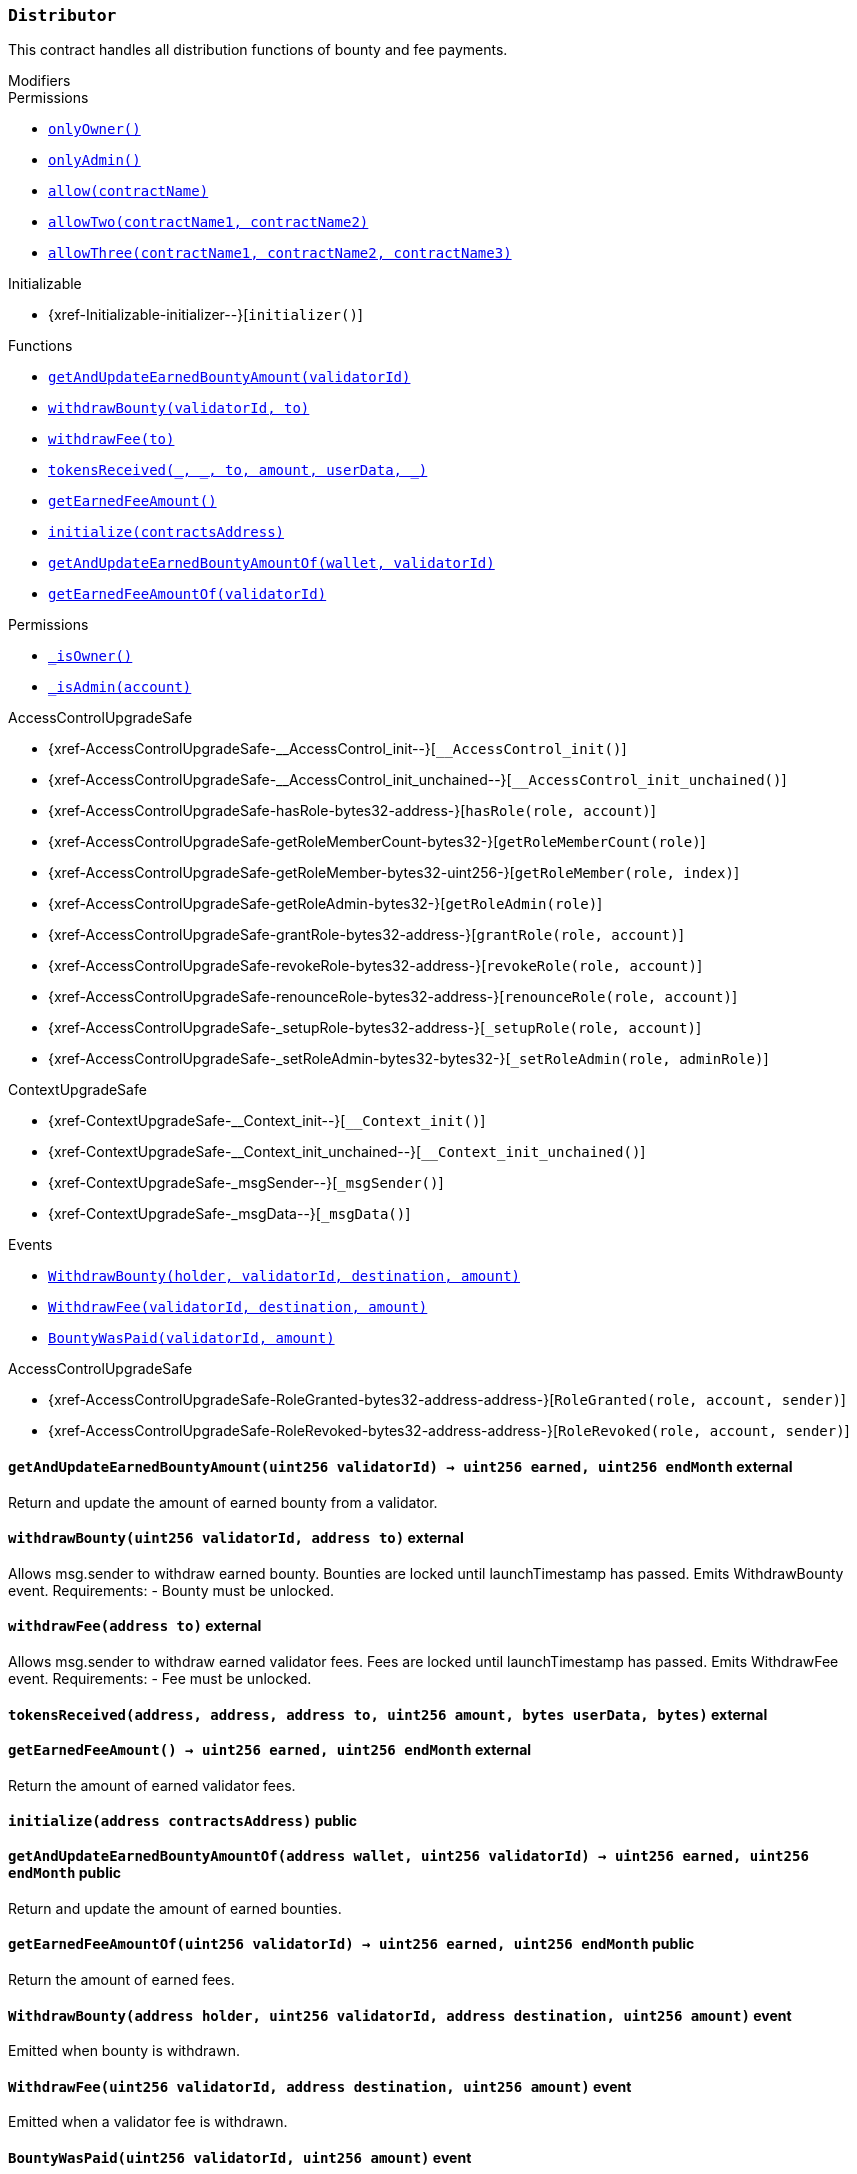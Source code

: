 :Bounty: pass:normal[xref:Bounty.adoc#Bounty[`Bounty`]]
:xref-Bounty: xref:Bounty.adoc#Bounty
:Bounty-STAGE_LENGTH: pass:normal[xref:Bounty.adoc#Bounty-STAGE_LENGTH-uint256[`Bounty.STAGE_LENGTH`]]
:xref-Bounty-STAGE_LENGTH-uint256: xref:Bounty.adoc#Bounty-STAGE_LENGTH-uint256
:Bounty-YEAR1_BOUNTY: pass:normal[xref:Bounty.adoc#Bounty-YEAR1_BOUNTY-uint256[`Bounty.YEAR1_BOUNTY`]]
:xref-Bounty-YEAR1_BOUNTY-uint256: xref:Bounty.adoc#Bounty-YEAR1_BOUNTY-uint256
:Bounty-YEAR2_BOUNTY: pass:normal[xref:Bounty.adoc#Bounty-YEAR2_BOUNTY-uint256[`Bounty.YEAR2_BOUNTY`]]
:xref-Bounty-YEAR2_BOUNTY-uint256: xref:Bounty.adoc#Bounty-YEAR2_BOUNTY-uint256
:Bounty-YEAR3_BOUNTY: pass:normal[xref:Bounty.adoc#Bounty-YEAR3_BOUNTY-uint256[`Bounty.YEAR3_BOUNTY`]]
:xref-Bounty-YEAR3_BOUNTY-uint256: xref:Bounty.adoc#Bounty-YEAR3_BOUNTY-uint256
:Bounty-YEAR4_BOUNTY: pass:normal[xref:Bounty.adoc#Bounty-YEAR4_BOUNTY-uint256[`Bounty.YEAR4_BOUNTY`]]
:xref-Bounty-YEAR4_BOUNTY-uint256: xref:Bounty.adoc#Bounty-YEAR4_BOUNTY-uint256
:Bounty-YEAR5_BOUNTY: pass:normal[xref:Bounty.adoc#Bounty-YEAR5_BOUNTY-uint256[`Bounty.YEAR5_BOUNTY`]]
:xref-Bounty-YEAR5_BOUNTY-uint256: xref:Bounty.adoc#Bounty-YEAR5_BOUNTY-uint256
:Bounty-YEAR6_BOUNTY: pass:normal[xref:Bounty.adoc#Bounty-YEAR6_BOUNTY-uint256[`Bounty.YEAR6_BOUNTY`]]
:xref-Bounty-YEAR6_BOUNTY-uint256: xref:Bounty.adoc#Bounty-YEAR6_BOUNTY-uint256
:Bounty-BOUNTY: pass:normal[xref:Bounty.adoc#Bounty-BOUNTY-uint256[`Bounty.BOUNTY`]]
:xref-Bounty-BOUNTY-uint256: xref:Bounty.adoc#Bounty-BOUNTY-uint256
:Bounty-bountyReduction: pass:normal[xref:Bounty.adoc#Bounty-bountyReduction-bool[`Bounty.bountyReduction`]]
:xref-Bounty-bountyReduction-bool: xref:Bounty.adoc#Bounty-bountyReduction-bool
:Bounty-getBounty: pass:normal[xref:Bounty.adoc#Bounty-getBounty-uint256-uint256-uint256-[`Bounty.getBounty`]]
:xref-Bounty-getBounty-uint256-uint256-uint256-: xref:Bounty.adoc#Bounty-getBounty-uint256-uint256-uint256-
:Bounty-enableBountyReduction: pass:normal[xref:Bounty.adoc#Bounty-enableBountyReduction--[`Bounty.enableBountyReduction`]]
:xref-Bounty-enableBountyReduction--: xref:Bounty.adoc#Bounty-enableBountyReduction--
:Bounty-disableBountyReduction: pass:normal[xref:Bounty.adoc#Bounty-disableBountyReduction--[`Bounty.disableBountyReduction`]]
:xref-Bounty-disableBountyReduction--: xref:Bounty.adoc#Bounty-disableBountyReduction--
:Bounty-calculateNormalBounty: pass:normal[xref:Bounty.adoc#Bounty-calculateNormalBounty-uint256-[`Bounty.calculateNormalBounty`]]
:xref-Bounty-calculateNormalBounty-uint256-: xref:Bounty.adoc#Bounty-calculateNormalBounty-uint256-
:Bounty-initialize: pass:normal[xref:Bounty.adoc#Bounty-initialize-address-[`Bounty.initialize`]]
:xref-Bounty-initialize-address-: xref:Bounty.adoc#Bounty-initialize-address-
:ConstantsHolder: pass:normal[xref:ConstantsHolder.adoc#ConstantsHolder[`ConstantsHolder`]]
:xref-ConstantsHolder: xref:ConstantsHolder.adoc#ConstantsHolder
:ConstantsHolder-NODE_DEPOSIT: pass:normal[xref:ConstantsHolder.adoc#ConstantsHolder-NODE_DEPOSIT-uint256[`ConstantsHolder.NODE_DEPOSIT`]]
:xref-ConstantsHolder-NODE_DEPOSIT-uint256: xref:ConstantsHolder.adoc#ConstantsHolder-NODE_DEPOSIT-uint256
:ConstantsHolder-TOTAL_SPACE_ON_NODE: pass:normal[xref:ConstantsHolder.adoc#ConstantsHolder-TOTAL_SPACE_ON_NODE-uint8[`ConstantsHolder.TOTAL_SPACE_ON_NODE`]]
:xref-ConstantsHolder-TOTAL_SPACE_ON_NODE-uint8: xref:ConstantsHolder.adoc#ConstantsHolder-TOTAL_SPACE_ON_NODE-uint8
:ConstantsHolder-SMALL_DIVISOR: pass:normal[xref:ConstantsHolder.adoc#ConstantsHolder-SMALL_DIVISOR-uint8[`ConstantsHolder.SMALL_DIVISOR`]]
:xref-ConstantsHolder-SMALL_DIVISOR-uint8: xref:ConstantsHolder.adoc#ConstantsHolder-SMALL_DIVISOR-uint8
:ConstantsHolder-MEDIUM_DIVISOR: pass:normal[xref:ConstantsHolder.adoc#ConstantsHolder-MEDIUM_DIVISOR-uint8[`ConstantsHolder.MEDIUM_DIVISOR`]]
:xref-ConstantsHolder-MEDIUM_DIVISOR-uint8: xref:ConstantsHolder.adoc#ConstantsHolder-MEDIUM_DIVISOR-uint8
:ConstantsHolder-LARGE_DIVISOR: pass:normal[xref:ConstantsHolder.adoc#ConstantsHolder-LARGE_DIVISOR-uint8[`ConstantsHolder.LARGE_DIVISOR`]]
:xref-ConstantsHolder-LARGE_DIVISOR-uint8: xref:ConstantsHolder.adoc#ConstantsHolder-LARGE_DIVISOR-uint8
:ConstantsHolder-MEDIUM_TEST_DIVISOR: pass:normal[xref:ConstantsHolder.adoc#ConstantsHolder-MEDIUM_TEST_DIVISOR-uint8[`ConstantsHolder.MEDIUM_TEST_DIVISOR`]]
:xref-ConstantsHolder-MEDIUM_TEST_DIVISOR-uint8: xref:ConstantsHolder.adoc#ConstantsHolder-MEDIUM_TEST_DIVISOR-uint8
:ConstantsHolder-NUMBER_OF_NODES_FOR_SCHAIN: pass:normal[xref:ConstantsHolder.adoc#ConstantsHolder-NUMBER_OF_NODES_FOR_SCHAIN-uint256[`ConstantsHolder.NUMBER_OF_NODES_FOR_SCHAIN`]]
:xref-ConstantsHolder-NUMBER_OF_NODES_FOR_SCHAIN-uint256: xref:ConstantsHolder.adoc#ConstantsHolder-NUMBER_OF_NODES_FOR_SCHAIN-uint256
:ConstantsHolder-NUMBER_OF_NODES_FOR_TEST_SCHAIN: pass:normal[xref:ConstantsHolder.adoc#ConstantsHolder-NUMBER_OF_NODES_FOR_TEST_SCHAIN-uint256[`ConstantsHolder.NUMBER_OF_NODES_FOR_TEST_SCHAIN`]]
:xref-ConstantsHolder-NUMBER_OF_NODES_FOR_TEST_SCHAIN-uint256: xref:ConstantsHolder.adoc#ConstantsHolder-NUMBER_OF_NODES_FOR_TEST_SCHAIN-uint256
:ConstantsHolder-NUMBER_OF_NODES_FOR_MEDIUM_TEST_SCHAIN: pass:normal[xref:ConstantsHolder.adoc#ConstantsHolder-NUMBER_OF_NODES_FOR_MEDIUM_TEST_SCHAIN-uint256[`ConstantsHolder.NUMBER_OF_NODES_FOR_MEDIUM_TEST_SCHAIN`]]
:xref-ConstantsHolder-NUMBER_OF_NODES_FOR_MEDIUM_TEST_SCHAIN-uint256: xref:ConstantsHolder.adoc#ConstantsHolder-NUMBER_OF_NODES_FOR_MEDIUM_TEST_SCHAIN-uint256
:ConstantsHolder-SECONDS_TO_YEAR: pass:normal[xref:ConstantsHolder.adoc#ConstantsHolder-SECONDS_TO_YEAR-uint32[`ConstantsHolder.SECONDS_TO_YEAR`]]
:xref-ConstantsHolder-SECONDS_TO_YEAR-uint32: xref:ConstantsHolder.adoc#ConstantsHolder-SECONDS_TO_YEAR-uint32
:ConstantsHolder-NUMBER_OF_MONITORS: pass:normal[xref:ConstantsHolder.adoc#ConstantsHolder-NUMBER_OF_MONITORS-uint256[`ConstantsHolder.NUMBER_OF_MONITORS`]]
:xref-ConstantsHolder-NUMBER_OF_MONITORS-uint256: xref:ConstantsHolder.adoc#ConstantsHolder-NUMBER_OF_MONITORS-uint256
:ConstantsHolder-OPTIMAL_LOAD_PERCENTAGE: pass:normal[xref:ConstantsHolder.adoc#ConstantsHolder-OPTIMAL_LOAD_PERCENTAGE-uint256[`ConstantsHolder.OPTIMAL_LOAD_PERCENTAGE`]]
:xref-ConstantsHolder-OPTIMAL_LOAD_PERCENTAGE-uint256: xref:ConstantsHolder.adoc#ConstantsHolder-OPTIMAL_LOAD_PERCENTAGE-uint256
:ConstantsHolder-ADJUSTMENT_SPEED: pass:normal[xref:ConstantsHolder.adoc#ConstantsHolder-ADJUSTMENT_SPEED-uint256[`ConstantsHolder.ADJUSTMENT_SPEED`]]
:xref-ConstantsHolder-ADJUSTMENT_SPEED-uint256: xref:ConstantsHolder.adoc#ConstantsHolder-ADJUSTMENT_SPEED-uint256
:ConstantsHolder-COOLDOWN_TIME: pass:normal[xref:ConstantsHolder.adoc#ConstantsHolder-COOLDOWN_TIME-uint256[`ConstantsHolder.COOLDOWN_TIME`]]
:xref-ConstantsHolder-COOLDOWN_TIME-uint256: xref:ConstantsHolder.adoc#ConstantsHolder-COOLDOWN_TIME-uint256
:ConstantsHolder-MIN_PRICE: pass:normal[xref:ConstantsHolder.adoc#ConstantsHolder-MIN_PRICE-uint256[`ConstantsHolder.MIN_PRICE`]]
:xref-ConstantsHolder-MIN_PRICE-uint256: xref:ConstantsHolder.adoc#ConstantsHolder-MIN_PRICE-uint256
:ConstantsHolder-MSR_REDUCING_COEFFICIENT: pass:normal[xref:ConstantsHolder.adoc#ConstantsHolder-MSR_REDUCING_COEFFICIENT-uint256[`ConstantsHolder.MSR_REDUCING_COEFFICIENT`]]
:xref-ConstantsHolder-MSR_REDUCING_COEFFICIENT-uint256: xref:ConstantsHolder.adoc#ConstantsHolder-MSR_REDUCING_COEFFICIENT-uint256
:ConstantsHolder-DOWNTIME_THRESHOLD_PART: pass:normal[xref:ConstantsHolder.adoc#ConstantsHolder-DOWNTIME_THRESHOLD_PART-uint256[`ConstantsHolder.DOWNTIME_THRESHOLD_PART`]]
:xref-ConstantsHolder-DOWNTIME_THRESHOLD_PART-uint256: xref:ConstantsHolder.adoc#ConstantsHolder-DOWNTIME_THRESHOLD_PART-uint256
:ConstantsHolder-BOUNTY_LOCKUP_MONTHS: pass:normal[xref:ConstantsHolder.adoc#ConstantsHolder-BOUNTY_LOCKUP_MONTHS-uint256[`ConstantsHolder.BOUNTY_LOCKUP_MONTHS`]]
:xref-ConstantsHolder-BOUNTY_LOCKUP_MONTHS-uint256: xref:ConstantsHolder.adoc#ConstantsHolder-BOUNTY_LOCKUP_MONTHS-uint256
:ConstantsHolder-msr: pass:normal[xref:ConstantsHolder.adoc#ConstantsHolder-msr-uint256[`ConstantsHolder.msr`]]
:xref-ConstantsHolder-msr-uint256: xref:ConstantsHolder.adoc#ConstantsHolder-msr-uint256
:ConstantsHolder-rewardPeriod: pass:normal[xref:ConstantsHolder.adoc#ConstantsHolder-rewardPeriod-uint32[`ConstantsHolder.rewardPeriod`]]
:xref-ConstantsHolder-rewardPeriod-uint32: xref:ConstantsHolder.adoc#ConstantsHolder-rewardPeriod-uint32
:ConstantsHolder-allowableLatency: pass:normal[xref:ConstantsHolder.adoc#ConstantsHolder-allowableLatency-uint32[`ConstantsHolder.allowableLatency`]]
:xref-ConstantsHolder-allowableLatency-uint32: xref:ConstantsHolder.adoc#ConstantsHolder-allowableLatency-uint32
:ConstantsHolder-deltaPeriod: pass:normal[xref:ConstantsHolder.adoc#ConstantsHolder-deltaPeriod-uint32[`ConstantsHolder.deltaPeriod`]]
:xref-ConstantsHolder-deltaPeriod-uint32: xref:ConstantsHolder.adoc#ConstantsHolder-deltaPeriod-uint32
:ConstantsHolder-checkTime: pass:normal[xref:ConstantsHolder.adoc#ConstantsHolder-checkTime-uint256[`ConstantsHolder.checkTime`]]
:xref-ConstantsHolder-checkTime-uint256: xref:ConstantsHolder.adoc#ConstantsHolder-checkTime-uint256
:ConstantsHolder-launchTimestamp: pass:normal[xref:ConstantsHolder.adoc#ConstantsHolder-launchTimestamp-uint256[`ConstantsHolder.launchTimestamp`]]
:xref-ConstantsHolder-launchTimestamp-uint256: xref:ConstantsHolder.adoc#ConstantsHolder-launchTimestamp-uint256
:ConstantsHolder-rotationDelay: pass:normal[xref:ConstantsHolder.adoc#ConstantsHolder-rotationDelay-uint256[`ConstantsHolder.rotationDelay`]]
:xref-ConstantsHolder-rotationDelay-uint256: xref:ConstantsHolder.adoc#ConstantsHolder-rotationDelay-uint256
:ConstantsHolder-proofOfUseLockUpPeriodDays: pass:normal[xref:ConstantsHolder.adoc#ConstantsHolder-proofOfUseLockUpPeriodDays-uint256[`ConstantsHolder.proofOfUseLockUpPeriodDays`]]
:xref-ConstantsHolder-proofOfUseLockUpPeriodDays-uint256: xref:ConstantsHolder.adoc#ConstantsHolder-proofOfUseLockUpPeriodDays-uint256
:ConstantsHolder-proofOfUseDelegationPercentage: pass:normal[xref:ConstantsHolder.adoc#ConstantsHolder-proofOfUseDelegationPercentage-uint256[`ConstantsHolder.proofOfUseDelegationPercentage`]]
:xref-ConstantsHolder-proofOfUseDelegationPercentage-uint256: xref:ConstantsHolder.adoc#ConstantsHolder-proofOfUseDelegationPercentage-uint256
:ConstantsHolder-limitValidatorsPerDelegator: pass:normal[xref:ConstantsHolder.adoc#ConstantsHolder-limitValidatorsPerDelegator-uint256[`ConstantsHolder.limitValidatorsPerDelegator`]]
:xref-ConstantsHolder-limitValidatorsPerDelegator-uint256: xref:ConstantsHolder.adoc#ConstantsHolder-limitValidatorsPerDelegator-uint256
:ConstantsHolder-firstDelegationsMonth: pass:normal[xref:ConstantsHolder.adoc#ConstantsHolder-firstDelegationsMonth-uint256[`ConstantsHolder.firstDelegationsMonth`]]
:xref-ConstantsHolder-firstDelegationsMonth-uint256: xref:ConstantsHolder.adoc#ConstantsHolder-firstDelegationsMonth-uint256
:ConstantsHolder-setPeriods: pass:normal[xref:ConstantsHolder.adoc#ConstantsHolder-setPeriods-uint32-uint32-[`ConstantsHolder.setPeriods`]]
:xref-ConstantsHolder-setPeriods-uint32-uint32-: xref:ConstantsHolder.adoc#ConstantsHolder-setPeriods-uint32-uint32-
:ConstantsHolder-setCheckTime: pass:normal[xref:ConstantsHolder.adoc#ConstantsHolder-setCheckTime-uint256-[`ConstantsHolder.setCheckTime`]]
:xref-ConstantsHolder-setCheckTime-uint256-: xref:ConstantsHolder.adoc#ConstantsHolder-setCheckTime-uint256-
:ConstantsHolder-setLatency: pass:normal[xref:ConstantsHolder.adoc#ConstantsHolder-setLatency-uint32-[`ConstantsHolder.setLatency`]]
:xref-ConstantsHolder-setLatency-uint32-: xref:ConstantsHolder.adoc#ConstantsHolder-setLatency-uint32-
:ConstantsHolder-setMSR: pass:normal[xref:ConstantsHolder.adoc#ConstantsHolder-setMSR-uint256-[`ConstantsHolder.setMSR`]]
:xref-ConstantsHolder-setMSR-uint256-: xref:ConstantsHolder.adoc#ConstantsHolder-setMSR-uint256-
:ConstantsHolder-setLaunchTimestamp: pass:normal[xref:ConstantsHolder.adoc#ConstantsHolder-setLaunchTimestamp-uint256-[`ConstantsHolder.setLaunchTimestamp`]]
:xref-ConstantsHolder-setLaunchTimestamp-uint256-: xref:ConstantsHolder.adoc#ConstantsHolder-setLaunchTimestamp-uint256-
:ConstantsHolder-setRotationDelay: pass:normal[xref:ConstantsHolder.adoc#ConstantsHolder-setRotationDelay-uint256-[`ConstantsHolder.setRotationDelay`]]
:xref-ConstantsHolder-setRotationDelay-uint256-: xref:ConstantsHolder.adoc#ConstantsHolder-setRotationDelay-uint256-
:ConstantsHolder-setProofOfUseLockUpPeriod: pass:normal[xref:ConstantsHolder.adoc#ConstantsHolder-setProofOfUseLockUpPeriod-uint256-[`ConstantsHolder.setProofOfUseLockUpPeriod`]]
:xref-ConstantsHolder-setProofOfUseLockUpPeriod-uint256-: xref:ConstantsHolder.adoc#ConstantsHolder-setProofOfUseLockUpPeriod-uint256-
:ConstantsHolder-setProofOfUseDelegationPercentage: pass:normal[xref:ConstantsHolder.adoc#ConstantsHolder-setProofOfUseDelegationPercentage-uint256-[`ConstantsHolder.setProofOfUseDelegationPercentage`]]
:xref-ConstantsHolder-setProofOfUseDelegationPercentage-uint256-: xref:ConstantsHolder.adoc#ConstantsHolder-setProofOfUseDelegationPercentage-uint256-
:ConstantsHolder-setLimitValidatorsPerDelegator: pass:normal[xref:ConstantsHolder.adoc#ConstantsHolder-setLimitValidatorsPerDelegator-uint256-[`ConstantsHolder.setLimitValidatorsPerDelegator`]]
:xref-ConstantsHolder-setLimitValidatorsPerDelegator-uint256-: xref:ConstantsHolder.adoc#ConstantsHolder-setLimitValidatorsPerDelegator-uint256-
:ConstantsHolder-setFirstDelegationsMonth: pass:normal[xref:ConstantsHolder.adoc#ConstantsHolder-setFirstDelegationsMonth-uint256-[`ConstantsHolder.setFirstDelegationsMonth`]]
:xref-ConstantsHolder-setFirstDelegationsMonth-uint256-: xref:ConstantsHolder.adoc#ConstantsHolder-setFirstDelegationsMonth-uint256-
:ConstantsHolder-initialize: pass:normal[xref:ConstantsHolder.adoc#ConstantsHolder-initialize-address-[`ConstantsHolder.initialize`]]
:xref-ConstantsHolder-initialize-address-: xref:ConstantsHolder.adoc#ConstantsHolder-initialize-address-
:ContractManager: pass:normal[xref:ContractManager.adoc#ContractManager[`ContractManager`]]
:xref-ContractManager: xref:ContractManager.adoc#ContractManager
:ContractManager-contracts: pass:normal[xref:ContractManager.adoc#ContractManager-contracts-mapping-bytes32----address-[`ContractManager.contracts`]]
:xref-ContractManager-contracts-mapping-bytes32----address-: xref:ContractManager.adoc#ContractManager-contracts-mapping-bytes32----address-
:ContractManager-initialize: pass:normal[xref:ContractManager.adoc#ContractManager-initialize--[`ContractManager.initialize`]]
:xref-ContractManager-initialize--: xref:ContractManager.adoc#ContractManager-initialize--
:ContractManager-setContractsAddress: pass:normal[xref:ContractManager.adoc#ContractManager-setContractsAddress-string-address-[`ContractManager.setContractsAddress`]]
:xref-ContractManager-setContractsAddress-string-address-: xref:ContractManager.adoc#ContractManager-setContractsAddress-string-address-
:ContractManager-getContract: pass:normal[xref:ContractManager.adoc#ContractManager-getContract-string-[`ContractManager.getContract`]]
:xref-ContractManager-getContract-string-: xref:ContractManager.adoc#ContractManager-getContract-string-
:ContractManager-ContractUpgraded: pass:normal[xref:ContractManager.adoc#ContractManager-ContractUpgraded-string-address-[`ContractManager.ContractUpgraded`]]
:xref-ContractManager-ContractUpgraded-string-address-: xref:ContractManager.adoc#ContractManager-ContractUpgraded-string-address-
:Decryption: pass:normal[xref:Decryption.adoc#Decryption[`Decryption`]]
:xref-Decryption: xref:Decryption.adoc#Decryption
:Decryption-encrypt: pass:normal[xref:Decryption.adoc#Decryption-encrypt-uint256-bytes32-[`Decryption.encrypt`]]
:xref-Decryption-encrypt-uint256-bytes32-: xref:Decryption.adoc#Decryption-encrypt-uint256-bytes32-
:Decryption-decrypt: pass:normal[xref:Decryption.adoc#Decryption-decrypt-bytes32-bytes32-[`Decryption.decrypt`]]
:xref-Decryption-decrypt-bytes32-bytes32-: xref:Decryption.adoc#Decryption-decrypt-bytes32-bytes32-
:ECDH: pass:normal[xref:ECDH.adoc#ECDH[`ECDH`]]
:xref-ECDH: xref:ECDH.adoc#ECDH
:ECDH-publicKey: pass:normal[xref:ECDH.adoc#ECDH-publicKey-uint256-[`ECDH.publicKey`]]
:xref-ECDH-publicKey-uint256-: xref:ECDH.adoc#ECDH-publicKey-uint256-
:ECDH-deriveKey: pass:normal[xref:ECDH.adoc#ECDH-deriveKey-uint256-uint256-uint256-[`ECDH.deriveKey`]]
:xref-ECDH-deriveKey-uint256-uint256-uint256-: xref:ECDH.adoc#ECDH-deriveKey-uint256-uint256-uint256-
:ECDH-jAdd: pass:normal[xref:ECDH.adoc#ECDH-jAdd-uint256-uint256-uint256-uint256-[`ECDH.jAdd`]]
:xref-ECDH-jAdd-uint256-uint256-uint256-uint256-: xref:ECDH.adoc#ECDH-jAdd-uint256-uint256-uint256-uint256-
:ECDH-jSub: pass:normal[xref:ECDH.adoc#ECDH-jSub-uint256-uint256-uint256-uint256-[`ECDH.jSub`]]
:xref-ECDH-jSub-uint256-uint256-uint256-uint256-: xref:ECDH.adoc#ECDH-jSub-uint256-uint256-uint256-uint256-
:ECDH-jMul: pass:normal[xref:ECDH.adoc#ECDH-jMul-uint256-uint256-uint256-uint256-[`ECDH.jMul`]]
:xref-ECDH-jMul-uint256-uint256-uint256-uint256-: xref:ECDH.adoc#ECDH-jMul-uint256-uint256-uint256-uint256-
:ECDH-jDiv: pass:normal[xref:ECDH.adoc#ECDH-jDiv-uint256-uint256-uint256-uint256-[`ECDH.jDiv`]]
:xref-ECDH-jDiv-uint256-uint256-uint256-uint256-: xref:ECDH.adoc#ECDH-jDiv-uint256-uint256-uint256-uint256-
:ECDH-inverse: pass:normal[xref:ECDH.adoc#ECDH-inverse-uint256-[`ECDH.inverse`]]
:xref-ECDH-inverse-uint256-: xref:ECDH.adoc#ECDH-inverse-uint256-
:ECDH-ecAdd: pass:normal[xref:ECDH.adoc#ECDH-ecAdd-uint256-uint256-uint256-uint256-uint256-uint256-[`ECDH.ecAdd`]]
:xref-ECDH-ecAdd-uint256-uint256-uint256-uint256-uint256-uint256-: xref:ECDH.adoc#ECDH-ecAdd-uint256-uint256-uint256-uint256-uint256-uint256-
:ECDH-ecDouble: pass:normal[xref:ECDH.adoc#ECDH-ecDouble-uint256-uint256-uint256-[`ECDH.ecDouble`]]
:xref-ECDH-ecDouble-uint256-uint256-uint256-: xref:ECDH.adoc#ECDH-ecDouble-uint256-uint256-uint256-
:ECDH-ecMul: pass:normal[xref:ECDH.adoc#ECDH-ecMul-uint256-uint256-uint256-uint256-[`ECDH.ecMul`]]
:xref-ECDH-ecMul-uint256-uint256-uint256-uint256-: xref:ECDH.adoc#ECDH-ecMul-uint256-uint256-uint256-uint256-
:KeyStorage: pass:normal[xref:KeyStorage.adoc#KeyStorage[`KeyStorage`]]
:xref-KeyStorage: xref:KeyStorage.adoc#KeyStorage
:KeyStorage-addBroadcastedData: pass:normal[xref:KeyStorage.adoc#KeyStorage-addBroadcastedData-bytes32-uint256-struct-KeyStorage-KeyShare---struct-G2Operations-G2Point---[`KeyStorage.addBroadcastedData`]]
:xref-KeyStorage-addBroadcastedData-bytes32-uint256-struct-KeyStorage-KeyShare---struct-G2Operations-G2Point---: xref:KeyStorage.adoc#KeyStorage-addBroadcastedData-bytes32-uint256-struct-KeyStorage-KeyShare---struct-G2Operations-G2Point---
:KeyStorage-deleteKey: pass:normal[xref:KeyStorage.adoc#KeyStorage-deleteKey-bytes32-[`KeyStorage.deleteKey`]]
:xref-KeyStorage-deleteKey-bytes32-: xref:KeyStorage.adoc#KeyStorage-deleteKey-bytes32-
:KeyStorage-initPublicKeyInProgress: pass:normal[xref:KeyStorage.adoc#KeyStorage-initPublicKeyInProgress-bytes32-[`KeyStorage.initPublicKeyInProgress`]]
:xref-KeyStorage-initPublicKeyInProgress-bytes32-: xref:KeyStorage.adoc#KeyStorage-initPublicKeyInProgress-bytes32-
:KeyStorage-adding: pass:normal[xref:KeyStorage.adoc#KeyStorage-adding-bytes32-struct-G2Operations-G2Point-[`KeyStorage.adding`]]
:xref-KeyStorage-adding-bytes32-struct-G2Operations-G2Point-: xref:KeyStorage.adoc#KeyStorage-adding-bytes32-struct-G2Operations-G2Point-
:KeyStorage-finalizePublicKey: pass:normal[xref:KeyStorage.adoc#KeyStorage-finalizePublicKey-bytes32-[`KeyStorage.finalizePublicKey`]]
:xref-KeyStorage-finalizePublicKey-bytes32-: xref:KeyStorage.adoc#KeyStorage-finalizePublicKey-bytes32-
:KeyStorage-computePublicValues: pass:normal[xref:KeyStorage.adoc#KeyStorage-computePublicValues-bytes32-struct-G2Operations-G2Point---[`KeyStorage.computePublicValues`]]
:xref-KeyStorage-computePublicValues-bytes32-struct-G2Operations-G2Point---: xref:KeyStorage.adoc#KeyStorage-computePublicValues-bytes32-struct-G2Operations-G2Point---
:KeyStorage-verify: pass:normal[xref:KeyStorage.adoc#KeyStorage-verify-bytes32-uint256-uint256-uint256-struct-G2Operations-G2Point-[`KeyStorage.verify`]]
:xref-KeyStorage-verify-bytes32-uint256-uint256-uint256-struct-G2Operations-G2Point-: xref:KeyStorage.adoc#KeyStorage-verify-bytes32-uint256-uint256-uint256-struct-G2Operations-G2Point-
:KeyStorage-getBroadcastedData: pass:normal[xref:KeyStorage.adoc#KeyStorage-getBroadcastedData-bytes32-uint256-[`KeyStorage.getBroadcastedData`]]
:xref-KeyStorage-getBroadcastedData-bytes32-uint256-: xref:KeyStorage.adoc#KeyStorage-getBroadcastedData-bytes32-uint256-
:KeyStorage-getSecretKeyShare: pass:normal[xref:KeyStorage.adoc#KeyStorage-getSecretKeyShare-bytes32-uint256-uint256-[`KeyStorage.getSecretKeyShare`]]
:xref-KeyStorage-getSecretKeyShare-bytes32-uint256-uint256-: xref:KeyStorage.adoc#KeyStorage-getSecretKeyShare-bytes32-uint256-uint256-
:KeyStorage-getVerificationVector: pass:normal[xref:KeyStorage.adoc#KeyStorage-getVerificationVector-bytes32-uint256-[`KeyStorage.getVerificationVector`]]
:xref-KeyStorage-getVerificationVector-bytes32-uint256-: xref:KeyStorage.adoc#KeyStorage-getVerificationVector-bytes32-uint256-
:KeyStorage-getCommonPublicKey: pass:normal[xref:KeyStorage.adoc#KeyStorage-getCommonPublicKey-bytes32-[`KeyStorage.getCommonPublicKey`]]
:xref-KeyStorage-getCommonPublicKey-bytes32-: xref:KeyStorage.adoc#KeyStorage-getCommonPublicKey-bytes32-
:KeyStorage-getPreviousPublicKey: pass:normal[xref:KeyStorage.adoc#KeyStorage-getPreviousPublicKey-bytes32-[`KeyStorage.getPreviousPublicKey`]]
:xref-KeyStorage-getPreviousPublicKey-bytes32-: xref:KeyStorage.adoc#KeyStorage-getPreviousPublicKey-bytes32-
:KeyStorage-getAllPreviousPublicKeys: pass:normal[xref:KeyStorage.adoc#KeyStorage-getAllPreviousPublicKeys-bytes32-[`KeyStorage.getAllPreviousPublicKeys`]]
:xref-KeyStorage-getAllPreviousPublicKeys-bytes32-: xref:KeyStorage.adoc#KeyStorage-getAllPreviousPublicKeys-bytes32-
:KeyStorage-getBLSPublicKey: pass:normal[xref:KeyStorage.adoc#KeyStorage-getBLSPublicKey-bytes32-uint256-[`KeyStorage.getBLSPublicKey`]]
:xref-KeyStorage-getBLSPublicKey-bytes32-uint256-: xref:KeyStorage.adoc#KeyStorage-getBLSPublicKey-bytes32-uint256-
:KeyStorage-initialize: pass:normal[xref:KeyStorage.adoc#KeyStorage-initialize-address-[`KeyStorage.initialize`]]
:xref-KeyStorage-initialize-address-: xref:KeyStorage.adoc#KeyStorage-initialize-address-
:Migrations: pass:normal[xref:Migrations.adoc#Migrations[`Migrations`]]
:xref-Migrations: xref:Migrations.adoc#Migrations
:Migrations-restricted: pass:normal[xref:Migrations.adoc#Migrations-restricted--[`Migrations.restricted`]]
:xref-Migrations-restricted--: xref:Migrations.adoc#Migrations-restricted--
:Migrations-owner: pass:normal[xref:Migrations.adoc#Migrations-owner-address[`Migrations.owner`]]
:xref-Migrations-owner-address: xref:Migrations.adoc#Migrations-owner-address
:Migrations-last_completed_migration: pass:normal[xref:Migrations.adoc#Migrations-last_completed_migration-uint256[`Migrations.last_completed_migration`]]
:xref-Migrations-last_completed_migration-uint256: xref:Migrations.adoc#Migrations-last_completed_migration-uint256
:Migrations-setCompleted: pass:normal[xref:Migrations.adoc#Migrations-setCompleted-uint256-[`Migrations.setCompleted`]]
:xref-Migrations-setCompleted-uint256-: xref:Migrations.adoc#Migrations-setCompleted-uint256-
:Migrations-upgrade: pass:normal[xref:Migrations.adoc#Migrations-upgrade-address-[`Migrations.upgrade`]]
:xref-Migrations-upgrade-address-: xref:Migrations.adoc#Migrations-upgrade-address-
:Monitors: pass:normal[xref:Monitors.adoc#Monitors[`Monitors`]]
:xref-Monitors: xref:Monitors.adoc#Monitors
:Monitors-checkedNodes: pass:normal[xref:Monitors.adoc#Monitors-checkedNodes-mapping-bytes32----struct-Monitors-CheckedNode---[`Monitors.checkedNodes`]]
:xref-Monitors-checkedNodes-mapping-bytes32----struct-Monitors-CheckedNode---: xref:Monitors.adoc#Monitors-checkedNodes-mapping-bytes32----struct-Monitors-CheckedNode---
:Monitors-verdicts: pass:normal[xref:Monitors.adoc#Monitors-verdicts-mapping-bytes32----uint256-----[`Monitors.verdicts`]]
:xref-Monitors-verdicts-mapping-bytes32----uint256-----: xref:Monitors.adoc#Monitors-verdicts-mapping-bytes32----uint256-----
:Monitors-groupsForMonitors: pass:normal[xref:Monitors.adoc#Monitors-groupsForMonitors-mapping-bytes32----uint256---[`Monitors.groupsForMonitors`]]
:xref-Monitors-groupsForMonitors-mapping-bytes32----uint256---: xref:Monitors.adoc#Monitors-groupsForMonitors-mapping-bytes32----uint256---
:Monitors-lastVerdictBlocks: pass:normal[xref:Monitors.adoc#Monitors-lastVerdictBlocks-mapping-bytes32----uint256-[`Monitors.lastVerdictBlocks`]]
:xref-Monitors-lastVerdictBlocks-mapping-bytes32----uint256-: xref:Monitors.adoc#Monitors-lastVerdictBlocks-mapping-bytes32----uint256-
:Monitors-lastBountyBlocks: pass:normal[xref:Monitors.adoc#Monitors-lastBountyBlocks-mapping-bytes32----uint256-[`Monitors.lastBountyBlocks`]]
:xref-Monitors-lastBountyBlocks-mapping-bytes32----uint256-: xref:Monitors.adoc#Monitors-lastBountyBlocks-mapping-bytes32----uint256-
:Monitors-addMonitor: pass:normal[xref:Monitors.adoc#Monitors-addMonitor-uint256-[`Monitors.addMonitor`]]
:xref-Monitors-addMonitor-uint256-: xref:Monitors.adoc#Monitors-addMonitor-uint256-
:Monitors-deleteMonitor: pass:normal[xref:Monitors.adoc#Monitors-deleteMonitor-uint256-[`Monitors.deleteMonitor`]]
:xref-Monitors-deleteMonitor-uint256-: xref:Monitors.adoc#Monitors-deleteMonitor-uint256-
:Monitors-removeCheckedNodes: pass:normal[xref:Monitors.adoc#Monitors-removeCheckedNodes-uint256-[`Monitors.removeCheckedNodes`]]
:xref-Monitors-removeCheckedNodes-uint256-: xref:Monitors.adoc#Monitors-removeCheckedNodes-uint256-
:Monitors-sendVerdict: pass:normal[xref:Monitors.adoc#Monitors-sendVerdict-uint256-struct-Monitors-Verdict-[`Monitors.sendVerdict`]]
:xref-Monitors-sendVerdict-uint256-struct-Monitors-Verdict-: xref:Monitors.adoc#Monitors-sendVerdict-uint256-struct-Monitors-Verdict-
:Monitors-calculateMetrics: pass:normal[xref:Monitors.adoc#Monitors-calculateMetrics-uint256-[`Monitors.calculateMetrics`]]
:xref-Monitors-calculateMetrics-uint256-: xref:Monitors.adoc#Monitors-calculateMetrics-uint256-
:Monitors-setLastBountyBlock: pass:normal[xref:Monitors.adoc#Monitors-setLastBountyBlock-uint256-[`Monitors.setLastBountyBlock`]]
:xref-Monitors-setLastBountyBlock-uint256-: xref:Monitors.adoc#Monitors-setLastBountyBlock-uint256-
:Monitors-getCheckedArray: pass:normal[xref:Monitors.adoc#Monitors-getCheckedArray-bytes32-[`Monitors.getCheckedArray`]]
:xref-Monitors-getCheckedArray-bytes32-: xref:Monitors.adoc#Monitors-getCheckedArray-bytes32-
:Monitors-getLastBountyBlock: pass:normal[xref:Monitors.adoc#Monitors-getLastBountyBlock-uint256-[`Monitors.getLastBountyBlock`]]
:xref-Monitors-getLastBountyBlock-uint256-: xref:Monitors.adoc#Monitors-getLastBountyBlock-uint256-
:Monitors-getNodesInGroup: pass:normal[xref:Monitors.adoc#Monitors-getNodesInGroup-bytes32-[`Monitors.getNodesInGroup`]]
:xref-Monitors-getNodesInGroup-bytes32-: xref:Monitors.adoc#Monitors-getNodesInGroup-bytes32-
:Monitors-getNumberOfNodesInGroup: pass:normal[xref:Monitors.adoc#Monitors-getNumberOfNodesInGroup-bytes32-[`Monitors.getNumberOfNodesInGroup`]]
:xref-Monitors-getNumberOfNodesInGroup-bytes32-: xref:Monitors.adoc#Monitors-getNumberOfNodesInGroup-bytes32-
:Monitors-initialize: pass:normal[xref:Monitors.adoc#Monitors-initialize-address-[`Monitors.initialize`]]
:xref-Monitors-initialize-address-: xref:Monitors.adoc#Monitors-initialize-address-
:Monitors-addCheckedNode: pass:normal[xref:Monitors.adoc#Monitors-addCheckedNode-bytes32-struct-Monitors-CheckedNode-[`Monitors.addCheckedNode`]]
:xref-Monitors-addCheckedNode-bytes32-struct-Monitors-CheckedNode-: xref:Monitors.adoc#Monitors-addCheckedNode-bytes32-struct-Monitors-CheckedNode-
:Monitors-getLastReceivedVerdictBlock: pass:normal[xref:Monitors.adoc#Monitors-getLastReceivedVerdictBlock-uint256-[`Monitors.getLastReceivedVerdictBlock`]]
:xref-Monitors-getLastReceivedVerdictBlock-uint256-: xref:Monitors.adoc#Monitors-getLastReceivedVerdictBlock-uint256-
:Monitors-getLengthOfMetrics: pass:normal[xref:Monitors.adoc#Monitors-getLengthOfMetrics-bytes32-[`Monitors.getLengthOfMetrics`]]
:xref-Monitors-getLengthOfMetrics-bytes32-: xref:Monitors.adoc#Monitors-getLengthOfMetrics-bytes32-
:Monitors-MonitorCreated: pass:normal[xref:Monitors.adoc#Monitors-MonitorCreated-uint256-bytes32-uint256-uint256---uint256-uint256-[`Monitors.MonitorCreated`]]
:xref-Monitors-MonitorCreated-uint256-bytes32-uint256-uint256---uint256-uint256-: xref:Monitors.adoc#Monitors-MonitorCreated-uint256-bytes32-uint256-uint256---uint256-uint256-
:Monitors-VerdictWasSent: pass:normal[xref:Monitors.adoc#Monitors-VerdictWasSent-uint256-uint256-uint32-uint32-bool-uint256-uint256-uint256-[`Monitors.VerdictWasSent`]]
:xref-Monitors-VerdictWasSent-uint256-uint256-uint32-uint32-bool-uint256-uint256-uint256-: xref:Monitors.adoc#Monitors-VerdictWasSent-uint256-uint256-uint32-uint32-bool-uint256-uint256-uint256-
:Monitors-MetricsWereCalculated: pass:normal[xref:Monitors.adoc#Monitors-MetricsWereCalculated-uint256-uint32-uint32-uint256-uint256-[`Monitors.MetricsWereCalculated`]]
:xref-Monitors-MetricsWereCalculated-uint256-uint32-uint32-uint256-uint256-: xref:Monitors.adoc#Monitors-MetricsWereCalculated-uint256-uint32-uint32-uint256-uint256-
:Monitors-PeriodsWereSet: pass:normal[xref:Monitors.adoc#Monitors-PeriodsWereSet-uint256-uint256-uint256-uint256-[`Monitors.PeriodsWereSet`]]
:xref-Monitors-PeriodsWereSet-uint256-uint256-uint256-uint256-: xref:Monitors.adoc#Monitors-PeriodsWereSet-uint256-uint256-uint256-uint256-
:Monitors-MonitorRotated: pass:normal[xref:Monitors.adoc#Monitors-MonitorRotated-bytes32-uint256-[`Monitors.MonitorRotated`]]
:xref-Monitors-MonitorRotated-bytes32-uint256-: xref:Monitors.adoc#Monitors-MonitorRotated-bytes32-uint256-
:NodeRotation: pass:normal[xref:NodeRotation.adoc#NodeRotation[`NodeRotation`]]
:xref-NodeRotation: xref:NodeRotation.adoc#NodeRotation
:NodeRotation-rotations: pass:normal[xref:NodeRotation.adoc#NodeRotation-rotations-mapping-bytes32----struct-NodeRotation-Rotation-[`NodeRotation.rotations`]]
:xref-NodeRotation-rotations-mapping-bytes32----struct-NodeRotation-Rotation-: xref:NodeRotation.adoc#NodeRotation-rotations-mapping-bytes32----struct-NodeRotation-Rotation-
:NodeRotation-leavingHistory: pass:normal[xref:NodeRotation.adoc#NodeRotation-leavingHistory-mapping-uint256----struct-NodeRotation-LeavingHistory---[`NodeRotation.leavingHistory`]]
:xref-NodeRotation-leavingHistory-mapping-uint256----struct-NodeRotation-LeavingHistory---: xref:NodeRotation.adoc#NodeRotation-leavingHistory-mapping-uint256----struct-NodeRotation-LeavingHistory---
:NodeRotation-exitFromSchain: pass:normal[xref:NodeRotation.adoc#NodeRotation-exitFromSchain-uint256-[`NodeRotation.exitFromSchain`]]
:xref-NodeRotation-exitFromSchain-uint256-: xref:NodeRotation.adoc#NodeRotation-exitFromSchain-uint256-
:NodeRotation-freezeSchains: pass:normal[xref:NodeRotation.adoc#NodeRotation-freezeSchains-uint256-[`NodeRotation.freezeSchains`]]
:xref-NodeRotation-freezeSchains-uint256-: xref:NodeRotation.adoc#NodeRotation-freezeSchains-uint256-
:NodeRotation-removeRotation: pass:normal[xref:NodeRotation.adoc#NodeRotation-removeRotation-bytes32-[`NodeRotation.removeRotation`]]
:xref-NodeRotation-removeRotation-bytes32-: xref:NodeRotation.adoc#NodeRotation-removeRotation-bytes32-
:NodeRotation-skipRotationDelay: pass:normal[xref:NodeRotation.adoc#NodeRotation-skipRotationDelay-bytes32-[`NodeRotation.skipRotationDelay`]]
:xref-NodeRotation-skipRotationDelay-bytes32-: xref:NodeRotation.adoc#NodeRotation-skipRotationDelay-bytes32-
:NodeRotation-getRotation: pass:normal[xref:NodeRotation.adoc#NodeRotation-getRotation-bytes32-[`NodeRotation.getRotation`]]
:xref-NodeRotation-getRotation-bytes32-: xref:NodeRotation.adoc#NodeRotation-getRotation-bytes32-
:NodeRotation-getLeavingHistory: pass:normal[xref:NodeRotation.adoc#NodeRotation-getLeavingHistory-uint256-[`NodeRotation.getLeavingHistory`]]
:xref-NodeRotation-getLeavingHistory-uint256-: xref:NodeRotation.adoc#NodeRotation-getLeavingHistory-uint256-
:NodeRotation-initialize: pass:normal[xref:NodeRotation.adoc#NodeRotation-initialize-address-[`NodeRotation.initialize`]]
:xref-NodeRotation-initialize-address-: xref:NodeRotation.adoc#NodeRotation-initialize-address-
:NodeRotation-rotateNode: pass:normal[xref:NodeRotation.adoc#NodeRotation-rotateNode-uint256-bytes32-bool-[`NodeRotation.rotateNode`]]
:xref-NodeRotation-rotateNode-uint256-bytes32-bool-: xref:NodeRotation.adoc#NodeRotation-rotateNode-uint256-bytes32-bool-
:NodeRotation-selectNodeToGroup: pass:normal[xref:NodeRotation.adoc#NodeRotation-selectNodeToGroup-bytes32-[`NodeRotation.selectNodeToGroup`]]
:xref-NodeRotation-selectNodeToGroup-bytes32-: xref:NodeRotation.adoc#NodeRotation-selectNodeToGroup-bytes32-
:Nodes: pass:normal[xref:Nodes.adoc#Nodes[`Nodes`]]
:xref-Nodes: xref:Nodes.adoc#Nodes
:Nodes-checkNodeExists: pass:normal[xref:Nodes.adoc#Nodes-checkNodeExists-uint256-[`Nodes.checkNodeExists`]]
:xref-Nodes-checkNodeExists-uint256-: xref:Nodes.adoc#Nodes-checkNodeExists-uint256-
:Nodes-nodes: pass:normal[xref:Nodes.adoc#Nodes-nodes-struct-Nodes-Node--[`Nodes.nodes`]]
:xref-Nodes-nodes-struct-Nodes-Node--: xref:Nodes.adoc#Nodes-nodes-struct-Nodes-Node--
:Nodes-spaceOfNodes: pass:normal[xref:Nodes.adoc#Nodes-spaceOfNodes-struct-Nodes-SpaceManaging--[`Nodes.spaceOfNodes`]]
:xref-Nodes-spaceOfNodes-struct-Nodes-SpaceManaging--: xref:Nodes.adoc#Nodes-spaceOfNodes-struct-Nodes-SpaceManaging--
:Nodes-nodeIndexes: pass:normal[xref:Nodes.adoc#Nodes-nodeIndexes-mapping-address----struct-Nodes-CreatedNodes-[`Nodes.nodeIndexes`]]
:xref-Nodes-nodeIndexes-mapping-address----struct-Nodes-CreatedNodes-: xref:Nodes.adoc#Nodes-nodeIndexes-mapping-address----struct-Nodes-CreatedNodes-
:Nodes-nodesIPCheck: pass:normal[xref:Nodes.adoc#Nodes-nodesIPCheck-mapping-bytes4----bool-[`Nodes.nodesIPCheck`]]
:xref-Nodes-nodesIPCheck-mapping-bytes4----bool-: xref:Nodes.adoc#Nodes-nodesIPCheck-mapping-bytes4----bool-
:Nodes-nodesNameCheck: pass:normal[xref:Nodes.adoc#Nodes-nodesNameCheck-mapping-bytes32----bool-[`Nodes.nodesNameCheck`]]
:xref-Nodes-nodesNameCheck-mapping-bytes32----bool-: xref:Nodes.adoc#Nodes-nodesNameCheck-mapping-bytes32----bool-
:Nodes-nodesNameToIndex: pass:normal[xref:Nodes.adoc#Nodes-nodesNameToIndex-mapping-bytes32----uint256-[`Nodes.nodesNameToIndex`]]
:xref-Nodes-nodesNameToIndex-mapping-bytes32----uint256-: xref:Nodes.adoc#Nodes-nodesNameToIndex-mapping-bytes32----uint256-
:Nodes-spaceToNodes: pass:normal[xref:Nodes.adoc#Nodes-spaceToNodes-mapping-uint8----uint256---[`Nodes.spaceToNodes`]]
:xref-Nodes-spaceToNodes-mapping-uint8----uint256---: xref:Nodes.adoc#Nodes-spaceToNodes-mapping-uint8----uint256---
:Nodes-validatorToNodeIndexes: pass:normal[xref:Nodes.adoc#Nodes-validatorToNodeIndexes-mapping-uint256----uint256---[`Nodes.validatorToNodeIndexes`]]
:xref-Nodes-validatorToNodeIndexes-mapping-uint256----uint256---: xref:Nodes.adoc#Nodes-validatorToNodeIndexes-mapping-uint256----uint256---
:Nodes-numberOfActiveNodes: pass:normal[xref:Nodes.adoc#Nodes-numberOfActiveNodes-uint256[`Nodes.numberOfActiveNodes`]]
:xref-Nodes-numberOfActiveNodes-uint256: xref:Nodes.adoc#Nodes-numberOfActiveNodes-uint256
:Nodes-numberOfLeavingNodes: pass:normal[xref:Nodes.adoc#Nodes-numberOfLeavingNodes-uint256[`Nodes.numberOfLeavingNodes`]]
:xref-Nodes-numberOfLeavingNodes-uint256: xref:Nodes.adoc#Nodes-numberOfLeavingNodes-uint256
:Nodes-numberOfLeftNodes: pass:normal[xref:Nodes.adoc#Nodes-numberOfLeftNodes-uint256[`Nodes.numberOfLeftNodes`]]
:xref-Nodes-numberOfLeftNodes-uint256: xref:Nodes.adoc#Nodes-numberOfLeftNodes-uint256
:Nodes-removeSpaceFromNode: pass:normal[xref:Nodes.adoc#Nodes-removeSpaceFromNode-uint256-uint8-[`Nodes.removeSpaceFromNode`]]
:xref-Nodes-removeSpaceFromNode-uint256-uint8-: xref:Nodes.adoc#Nodes-removeSpaceFromNode-uint256-uint8-
:Nodes-addSpaceToNode: pass:normal[xref:Nodes.adoc#Nodes-addSpaceToNode-uint256-uint8-[`Nodes.addSpaceToNode`]]
:xref-Nodes-addSpaceToNode-uint256-uint8-: xref:Nodes.adoc#Nodes-addSpaceToNode-uint256-uint8-
:Nodes-changeNodeLastRewardDate: pass:normal[xref:Nodes.adoc#Nodes-changeNodeLastRewardDate-uint256-[`Nodes.changeNodeLastRewardDate`]]
:xref-Nodes-changeNodeLastRewardDate-uint256-: xref:Nodes.adoc#Nodes-changeNodeLastRewardDate-uint256-
:Nodes-changeNodeFinishTime: pass:normal[xref:Nodes.adoc#Nodes-changeNodeFinishTime-uint256-uint256-[`Nodes.changeNodeFinishTime`]]
:xref-Nodes-changeNodeFinishTime-uint256-uint256-: xref:Nodes.adoc#Nodes-changeNodeFinishTime-uint256-uint256-
:Nodes-createNode: pass:normal[xref:Nodes.adoc#Nodes-createNode-address-struct-Nodes-NodeCreationParams-[`Nodes.createNode`]]
:xref-Nodes-createNode-address-struct-Nodes-NodeCreationParams-: xref:Nodes.adoc#Nodes-createNode-address-struct-Nodes-NodeCreationParams-
:Nodes-initExit: pass:normal[xref:Nodes.adoc#Nodes-initExit-uint256-[`Nodes.initExit`]]
:xref-Nodes-initExit-uint256-: xref:Nodes.adoc#Nodes-initExit-uint256-
:Nodes-completeExit: pass:normal[xref:Nodes.adoc#Nodes-completeExit-uint256-[`Nodes.completeExit`]]
:xref-Nodes-completeExit-uint256-: xref:Nodes.adoc#Nodes-completeExit-uint256-
:Nodes-deleteNodeForValidator: pass:normal[xref:Nodes.adoc#Nodes-deleteNodeForValidator-uint256-uint256-[`Nodes.deleteNodeForValidator`]]
:xref-Nodes-deleteNodeForValidator-uint256-uint256-: xref:Nodes.adoc#Nodes-deleteNodeForValidator-uint256-uint256-
:Nodes-checkPossibilityCreatingNode: pass:normal[xref:Nodes.adoc#Nodes-checkPossibilityCreatingNode-address-[`Nodes.checkPossibilityCreatingNode`]]
:xref-Nodes-checkPossibilityCreatingNode-address-: xref:Nodes.adoc#Nodes-checkPossibilityCreatingNode-address-
:Nodes-checkPossibilityToMaintainNode: pass:normal[xref:Nodes.adoc#Nodes-checkPossibilityToMaintainNode-uint256-uint256-[`Nodes.checkPossibilityToMaintainNode`]]
:xref-Nodes-checkPossibilityToMaintainNode-uint256-uint256-: xref:Nodes.adoc#Nodes-checkPossibilityToMaintainNode-uint256-uint256-
:Nodes-setNodeInMaintenance: pass:normal[xref:Nodes.adoc#Nodes-setNodeInMaintenance-uint256-[`Nodes.setNodeInMaintenance`]]
:xref-Nodes-setNodeInMaintenance-uint256-: xref:Nodes.adoc#Nodes-setNodeInMaintenance-uint256-
:Nodes-removeNodeFromInMaintenance: pass:normal[xref:Nodes.adoc#Nodes-removeNodeFromInMaintenance-uint256-[`Nodes.removeNodeFromInMaintenance`]]
:xref-Nodes-removeNodeFromInMaintenance-uint256-: xref:Nodes.adoc#Nodes-removeNodeFromInMaintenance-uint256-
:Nodes-getNodesWithFreeSpace: pass:normal[xref:Nodes.adoc#Nodes-getNodesWithFreeSpace-uint8-[`Nodes.getNodesWithFreeSpace`]]
:xref-Nodes-getNodesWithFreeSpace-uint8-: xref:Nodes.adoc#Nodes-getNodesWithFreeSpace-uint8-
:Nodes-isTimeForReward: pass:normal[xref:Nodes.adoc#Nodes-isTimeForReward-uint256-[`Nodes.isTimeForReward`]]
:xref-Nodes-isTimeForReward-uint256-: xref:Nodes.adoc#Nodes-isTimeForReward-uint256-
:Nodes-getNodeIP: pass:normal[xref:Nodes.adoc#Nodes-getNodeIP-uint256-[`Nodes.getNodeIP`]]
:xref-Nodes-getNodeIP-uint256-: xref:Nodes.adoc#Nodes-getNodeIP-uint256-
:Nodes-getNodePort: pass:normal[xref:Nodes.adoc#Nodes-getNodePort-uint256-[`Nodes.getNodePort`]]
:xref-Nodes-getNodePort-uint256-: xref:Nodes.adoc#Nodes-getNodePort-uint256-
:Nodes-getNodePublicKey: pass:normal[xref:Nodes.adoc#Nodes-getNodePublicKey-uint256-[`Nodes.getNodePublicKey`]]
:xref-Nodes-getNodePublicKey-uint256-: xref:Nodes.adoc#Nodes-getNodePublicKey-uint256-
:Nodes-getNodeFinishTime: pass:normal[xref:Nodes.adoc#Nodes-getNodeFinishTime-uint256-[`Nodes.getNodeFinishTime`]]
:xref-Nodes-getNodeFinishTime-uint256-: xref:Nodes.adoc#Nodes-getNodeFinishTime-uint256-
:Nodes-isNodeLeft: pass:normal[xref:Nodes.adoc#Nodes-isNodeLeft-uint256-[`Nodes.isNodeLeft`]]
:xref-Nodes-isNodeLeft-uint256-: xref:Nodes.adoc#Nodes-isNodeLeft-uint256-
:Nodes-isNodeInMaintenance: pass:normal[xref:Nodes.adoc#Nodes-isNodeInMaintenance-uint256-[`Nodes.isNodeInMaintenance`]]
:xref-Nodes-isNodeInMaintenance-uint256-: xref:Nodes.adoc#Nodes-isNodeInMaintenance-uint256-
:Nodes-getNodeLastRewardDate: pass:normal[xref:Nodes.adoc#Nodes-getNodeLastRewardDate-uint256-[`Nodes.getNodeLastRewardDate`]]
:xref-Nodes-getNodeLastRewardDate-uint256-: xref:Nodes.adoc#Nodes-getNodeLastRewardDate-uint256-
:Nodes-getNodeNextRewardDate: pass:normal[xref:Nodes.adoc#Nodes-getNodeNextRewardDate-uint256-[`Nodes.getNodeNextRewardDate`]]
:xref-Nodes-getNodeNextRewardDate-uint256-: xref:Nodes.adoc#Nodes-getNodeNextRewardDate-uint256-
:Nodes-getNumberOfNodes: pass:normal[xref:Nodes.adoc#Nodes-getNumberOfNodes--[`Nodes.getNumberOfNodes`]]
:xref-Nodes-getNumberOfNodes--: xref:Nodes.adoc#Nodes-getNumberOfNodes--
:Nodes-getNumberOnlineNodes: pass:normal[xref:Nodes.adoc#Nodes-getNumberOnlineNodes--[`Nodes.getNumberOnlineNodes`]]
:xref-Nodes-getNumberOnlineNodes--: xref:Nodes.adoc#Nodes-getNumberOnlineNodes--
:Nodes-getActiveNodeIPs: pass:normal[xref:Nodes.adoc#Nodes-getActiveNodeIPs--[`Nodes.getActiveNodeIPs`]]
:xref-Nodes-getActiveNodeIPs--: xref:Nodes.adoc#Nodes-getActiveNodeIPs--
:Nodes-getActiveNodesByAddress: pass:normal[xref:Nodes.adoc#Nodes-getActiveNodesByAddress--[`Nodes.getActiveNodesByAddress`]]
:xref-Nodes-getActiveNodesByAddress--: xref:Nodes.adoc#Nodes-getActiveNodesByAddress--
:Nodes-getActiveNodeIds: pass:normal[xref:Nodes.adoc#Nodes-getActiveNodeIds--[`Nodes.getActiveNodeIds`]]
:xref-Nodes-getActiveNodeIds--: xref:Nodes.adoc#Nodes-getActiveNodeIds--
:Nodes-getNodeStatus: pass:normal[xref:Nodes.adoc#Nodes-getNodeStatus-uint256-[`Nodes.getNodeStatus`]]
:xref-Nodes-getNodeStatus-uint256-: xref:Nodes.adoc#Nodes-getNodeStatus-uint256-
:Nodes-getValidatorNodeIndexes: pass:normal[xref:Nodes.adoc#Nodes-getValidatorNodeIndexes-uint256-[`Nodes.getValidatorNodeIndexes`]]
:xref-Nodes-getValidatorNodeIndexes-uint256-: xref:Nodes.adoc#Nodes-getValidatorNodeIndexes-uint256-
:Nodes-initialize: pass:normal[xref:Nodes.adoc#Nodes-initialize-address-[`Nodes.initialize`]]
:xref-Nodes-initialize-address-: xref:Nodes.adoc#Nodes-initialize-address-
:Nodes-getValidatorId: pass:normal[xref:Nodes.adoc#Nodes-getValidatorId-uint256-[`Nodes.getValidatorId`]]
:xref-Nodes-getValidatorId-uint256-: xref:Nodes.adoc#Nodes-getValidatorId-uint256-
:Nodes-isNodeExist: pass:normal[xref:Nodes.adoc#Nodes-isNodeExist-address-uint256-[`Nodes.isNodeExist`]]
:xref-Nodes-isNodeExist-address-uint256-: xref:Nodes.adoc#Nodes-isNodeExist-address-uint256-
:Nodes-isNodeActive: pass:normal[xref:Nodes.adoc#Nodes-isNodeActive-uint256-[`Nodes.isNodeActive`]]
:xref-Nodes-isNodeActive-uint256-: xref:Nodes.adoc#Nodes-isNodeActive-uint256-
:Nodes-isNodeLeaving: pass:normal[xref:Nodes.adoc#Nodes-isNodeLeaving-uint256-[`Nodes.isNodeLeaving`]]
:xref-Nodes-isNodeLeaving-uint256-: xref:Nodes.adoc#Nodes-isNodeLeaving-uint256-
:Nodes-countNodesWithFreeSpace: pass:normal[xref:Nodes.adoc#Nodes-countNodesWithFreeSpace-uint8-[`Nodes.countNodesWithFreeSpace`]]
:xref-Nodes-countNodesWithFreeSpace-uint8-: xref:Nodes.adoc#Nodes-countNodesWithFreeSpace-uint8-
:Nodes-NodeCreated: pass:normal[xref:Nodes.adoc#Nodes-NodeCreated-uint256-address-string-bytes4-bytes4-uint16-uint16-uint256-uint256-[`Nodes.NodeCreated`]]
:xref-Nodes-NodeCreated-uint256-address-string-bytes4-bytes4-uint16-uint16-uint256-uint256-: xref:Nodes.adoc#Nodes-NodeCreated-uint256-address-string-bytes4-bytes4-uint16-uint16-uint256-uint256-
:Nodes-ExitCompleted: pass:normal[xref:Nodes.adoc#Nodes-ExitCompleted-uint256-uint256-uint256-[`Nodes.ExitCompleted`]]
:xref-Nodes-ExitCompleted-uint256-uint256-uint256-: xref:Nodes.adoc#Nodes-ExitCompleted-uint256-uint256-uint256-
:Nodes-ExitInitialized: pass:normal[xref:Nodes.adoc#Nodes-ExitInitialized-uint256-uint256-uint256-uint256-[`Nodes.ExitInitialized`]]
:xref-Nodes-ExitInitialized-uint256-uint256-uint256-uint256-: xref:Nodes.adoc#Nodes-ExitInitialized-uint256-uint256-uint256-uint256-
:Permissions: pass:normal[xref:Permissions.adoc#Permissions[`Permissions`]]
:xref-Permissions: xref:Permissions.adoc#Permissions
:Permissions-onlyOwner: pass:normal[xref:Permissions.adoc#Permissions-onlyOwner--[`Permissions.onlyOwner`]]
:xref-Permissions-onlyOwner--: xref:Permissions.adoc#Permissions-onlyOwner--
:Permissions-onlyAdmin: pass:normal[xref:Permissions.adoc#Permissions-onlyAdmin--[`Permissions.onlyAdmin`]]
:xref-Permissions-onlyAdmin--: xref:Permissions.adoc#Permissions-onlyAdmin--
:Permissions-allow: pass:normal[xref:Permissions.adoc#Permissions-allow-string-[`Permissions.allow`]]
:xref-Permissions-allow-string-: xref:Permissions.adoc#Permissions-allow-string-
:Permissions-allowTwo: pass:normal[xref:Permissions.adoc#Permissions-allowTwo-string-string-[`Permissions.allowTwo`]]
:xref-Permissions-allowTwo-string-string-: xref:Permissions.adoc#Permissions-allowTwo-string-string-
:Permissions-allowThree: pass:normal[xref:Permissions.adoc#Permissions-allowThree-string-string-string-[`Permissions.allowThree`]]
:xref-Permissions-allowThree-string-string-string-: xref:Permissions.adoc#Permissions-allowThree-string-string-string-
:Permissions-contractManager: pass:normal[xref:Permissions.adoc#Permissions-contractManager-contract-ContractManager[`Permissions.contractManager`]]
:xref-Permissions-contractManager-contract-ContractManager: xref:Permissions.adoc#Permissions-contractManager-contract-ContractManager
:Permissions-initialize: pass:normal[xref:Permissions.adoc#Permissions-initialize-address-[`Permissions.initialize`]]
:xref-Permissions-initialize-address-: xref:Permissions.adoc#Permissions-initialize-address-
:Permissions-_isOwner: pass:normal[xref:Permissions.adoc#Permissions-_isOwner--[`Permissions._isOwner`]]
:xref-Permissions-_isOwner--: xref:Permissions.adoc#Permissions-_isOwner--
:Permissions-_isAdmin: pass:normal[xref:Permissions.adoc#Permissions-_isAdmin-address-[`Permissions._isAdmin`]]
:xref-Permissions-_isAdmin-address-: xref:Permissions.adoc#Permissions-_isAdmin-address-
:Pricing: pass:normal[xref:Pricing.adoc#Pricing[`Pricing`]]
:xref-Pricing: xref:Pricing.adoc#Pricing
:Pricing-INITIAL_PRICE: pass:normal[xref:Pricing.adoc#Pricing-INITIAL_PRICE-uint256[`Pricing.INITIAL_PRICE`]]
:xref-Pricing-INITIAL_PRICE-uint256: xref:Pricing.adoc#Pricing-INITIAL_PRICE-uint256
:Pricing-price: pass:normal[xref:Pricing.adoc#Pricing-price-uint256[`Pricing.price`]]
:xref-Pricing-price-uint256: xref:Pricing.adoc#Pricing-price-uint256
:Pricing-totalNodes: pass:normal[xref:Pricing.adoc#Pricing-totalNodes-uint256[`Pricing.totalNodes`]]
:xref-Pricing-totalNodes-uint256: xref:Pricing.adoc#Pricing-totalNodes-uint256
:Pricing-lastUpdated: pass:normal[xref:Pricing.adoc#Pricing-lastUpdated-uint256[`Pricing.lastUpdated`]]
:xref-Pricing-lastUpdated-uint256: xref:Pricing.adoc#Pricing-lastUpdated-uint256
:Pricing-initNodes: pass:normal[xref:Pricing.adoc#Pricing-initNodes--[`Pricing.initNodes`]]
:xref-Pricing-initNodes--: xref:Pricing.adoc#Pricing-initNodes--
:Pricing-adjustPrice: pass:normal[xref:Pricing.adoc#Pricing-adjustPrice--[`Pricing.adjustPrice`]]
:xref-Pricing-adjustPrice--: xref:Pricing.adoc#Pricing-adjustPrice--
:Pricing-getTotalLoadPercentage: pass:normal[xref:Pricing.adoc#Pricing-getTotalLoadPercentage--[`Pricing.getTotalLoadPercentage`]]
:xref-Pricing-getTotalLoadPercentage--: xref:Pricing.adoc#Pricing-getTotalLoadPercentage--
:Pricing-initialize: pass:normal[xref:Pricing.adoc#Pricing-initialize-address-[`Pricing.initialize`]]
:xref-Pricing-initialize-address-: xref:Pricing.adoc#Pricing-initialize-address-
:Pricing-checkAllNodes: pass:normal[xref:Pricing.adoc#Pricing-checkAllNodes--[`Pricing.checkAllNodes`]]
:xref-Pricing-checkAllNodes--: xref:Pricing.adoc#Pricing-checkAllNodes--
:Schains: pass:normal[xref:Schains.adoc#Schains[`Schains`]]
:xref-Schains: xref:Schains.adoc#Schains
:Schains-SCHAIN_CREATOR_ROLE: pass:normal[xref:Schains.adoc#Schains-SCHAIN_CREATOR_ROLE-bytes32[`Schains.SCHAIN_CREATOR_ROLE`]]
:xref-Schains-SCHAIN_CREATOR_ROLE-bytes32: xref:Schains.adoc#Schains-SCHAIN_CREATOR_ROLE-bytes32
:Schains-addSchain: pass:normal[xref:Schains.adoc#Schains-addSchain-address-uint256-bytes-[`Schains.addSchain`]]
:xref-Schains-addSchain-address-uint256-bytes-: xref:Schains.adoc#Schains-addSchain-address-uint256-bytes-
:Schains-addSchainByFoundation: pass:normal[xref:Schains.adoc#Schains-addSchainByFoundation-uint256-uint8-uint16-string-[`Schains.addSchainByFoundation`]]
:xref-Schains-addSchainByFoundation-uint256-uint8-uint16-string-: xref:Schains.adoc#Schains-addSchainByFoundation-uint256-uint8-uint16-string-
:Schains-deleteSchain: pass:normal[xref:Schains.adoc#Schains-deleteSchain-address-string-[`Schains.deleteSchain`]]
:xref-Schains-deleteSchain-address-string-: xref:Schains.adoc#Schains-deleteSchain-address-string-
:Schains-deleteSchainByRoot: pass:normal[xref:Schains.adoc#Schains-deleteSchainByRoot-string-[`Schains.deleteSchainByRoot`]]
:xref-Schains-deleteSchainByRoot-string-: xref:Schains.adoc#Schains-deleteSchainByRoot-string-
:Schains-restartSchainCreation: pass:normal[xref:Schains.adoc#Schains-restartSchainCreation-string-[`Schains.restartSchainCreation`]]
:xref-Schains-restartSchainCreation-string-: xref:Schains.adoc#Schains-restartSchainCreation-string-
:Schains-verifySchainSignature: pass:normal[xref:Schains.adoc#Schains-verifySchainSignature-uint256-uint256-bytes32-uint256-uint256-uint256-string-[`Schains.verifySchainSignature`]]
:xref-Schains-verifySchainSignature-uint256-uint256-bytes32-uint256-uint256-uint256-string-: xref:Schains.adoc#Schains-verifySchainSignature-uint256-uint256-bytes32-uint256-uint256-uint256-string-
:Schains-initialize: pass:normal[xref:Schains.adoc#Schains-initialize-address-[`Schains.initialize`]]
:xref-Schains-initialize-address-: xref:Schains.adoc#Schains-initialize-address-
:Schains-getSchainPrice: pass:normal[xref:Schains.adoc#Schains-getSchainPrice-uint256-uint256-[`Schains.getSchainPrice`]]
:xref-Schains-getSchainPrice-uint256-uint256-: xref:Schains.adoc#Schains-getSchainPrice-uint256-uint256-
:Schains-getNodesDataFromTypeOfSchain: pass:normal[xref:Schains.adoc#Schains-getNodesDataFromTypeOfSchain-uint256-[`Schains.getNodesDataFromTypeOfSchain`]]
:xref-Schains-getNodesDataFromTypeOfSchain-uint256-: xref:Schains.adoc#Schains-getNodesDataFromTypeOfSchain-uint256-
:Schains-SchainCreated: pass:normal[xref:Schains.adoc#Schains-SchainCreated-string-address-uint256-uint256-uint256-uint256-uint16-bytes32-uint256-uint256-[`Schains.SchainCreated`]]
:xref-Schains-SchainCreated-string-address-uint256-uint256-uint256-uint256-uint16-bytes32-uint256-uint256-: xref:Schains.adoc#Schains-SchainCreated-string-address-uint256-uint256-uint256-uint256-uint16-bytes32-uint256-uint256-
:Schains-SchainDeleted: pass:normal[xref:Schains.adoc#Schains-SchainDeleted-address-string-bytes32-[`Schains.SchainDeleted`]]
:xref-Schains-SchainDeleted-address-string-bytes32-: xref:Schains.adoc#Schains-SchainDeleted-address-string-bytes32-
:Schains-NodeRotated: pass:normal[xref:Schains.adoc#Schains-NodeRotated-bytes32-uint256-uint256-[`Schains.NodeRotated`]]
:xref-Schains-NodeRotated-bytes32-uint256-uint256-: xref:Schains.adoc#Schains-NodeRotated-bytes32-uint256-uint256-
:Schains-NodeAdded: pass:normal[xref:Schains.adoc#Schains-NodeAdded-bytes32-uint256-[`Schains.NodeAdded`]]
:xref-Schains-NodeAdded-bytes32-uint256-: xref:Schains.adoc#Schains-NodeAdded-bytes32-uint256-
:Schains-SchainNodes: pass:normal[xref:Schains.adoc#Schains-SchainNodes-string-bytes32-uint256---uint256-uint256-[`Schains.SchainNodes`]]
:xref-Schains-SchainNodes-string-bytes32-uint256---uint256-uint256-: xref:Schains.adoc#Schains-SchainNodes-string-bytes32-uint256---uint256-uint256-
:SchainsInternal: pass:normal[xref:SchainsInternal.adoc#SchainsInternal[`SchainsInternal`]]
:xref-SchainsInternal: xref:SchainsInternal.adoc#SchainsInternal
:SchainsInternal-schains: pass:normal[xref:SchainsInternal.adoc#SchainsInternal-schains-mapping-bytes32----struct-SchainsInternal-Schain-[`SchainsInternal.schains`]]
:xref-SchainsInternal-schains-mapping-bytes32----struct-SchainsInternal-Schain-: xref:SchainsInternal.adoc#SchainsInternal-schains-mapping-bytes32----struct-SchainsInternal-Schain-
:SchainsInternal-isSchainActive: pass:normal[xref:SchainsInternal.adoc#SchainsInternal-isSchainActive-mapping-bytes32----bool-[`SchainsInternal.isSchainActive`]]
:xref-SchainsInternal-isSchainActive-mapping-bytes32----bool-: xref:SchainsInternal.adoc#SchainsInternal-isSchainActive-mapping-bytes32----bool-
:SchainsInternal-schainsGroups: pass:normal[xref:SchainsInternal.adoc#SchainsInternal-schainsGroups-mapping-bytes32----uint256---[`SchainsInternal.schainsGroups`]]
:xref-SchainsInternal-schainsGroups-mapping-bytes32----uint256---: xref:SchainsInternal.adoc#SchainsInternal-schainsGroups-mapping-bytes32----uint256---
:SchainsInternal-schainIndexes: pass:normal[xref:SchainsInternal.adoc#SchainsInternal-schainIndexes-mapping-address----bytes32---[`SchainsInternal.schainIndexes`]]
:xref-SchainsInternal-schainIndexes-mapping-address----bytes32---: xref:SchainsInternal.adoc#SchainsInternal-schainIndexes-mapping-address----bytes32---
:SchainsInternal-schainsForNodes: pass:normal[xref:SchainsInternal.adoc#SchainsInternal-schainsForNodes-mapping-uint256----bytes32---[`SchainsInternal.schainsForNodes`]]
:xref-SchainsInternal-schainsForNodes-mapping-uint256----bytes32---: xref:SchainsInternal.adoc#SchainsInternal-schainsForNodes-mapping-uint256----bytes32---
:SchainsInternal-holesForNodes: pass:normal[xref:SchainsInternal.adoc#SchainsInternal-holesForNodes-mapping-uint256----uint256---[`SchainsInternal.holesForNodes`]]
:xref-SchainsInternal-holesForNodes-mapping-uint256----uint256---: xref:SchainsInternal.adoc#SchainsInternal-holesForNodes-mapping-uint256----uint256---
:SchainsInternal-holesForSchains: pass:normal[xref:SchainsInternal.adoc#SchainsInternal-holesForSchains-mapping-bytes32----uint256---[`SchainsInternal.holesForSchains`]]
:xref-SchainsInternal-holesForSchains-mapping-bytes32----uint256---: xref:SchainsInternal.adoc#SchainsInternal-holesForSchains-mapping-bytes32----uint256---
:SchainsInternal-schainsAtSystem: pass:normal[xref:SchainsInternal.adoc#SchainsInternal-schainsAtSystem-bytes32--[`SchainsInternal.schainsAtSystem`]]
:xref-SchainsInternal-schainsAtSystem-bytes32--: xref:SchainsInternal.adoc#SchainsInternal-schainsAtSystem-bytes32--
:SchainsInternal-numberOfSchains: pass:normal[xref:SchainsInternal.adoc#SchainsInternal-numberOfSchains-uint64[`SchainsInternal.numberOfSchains`]]
:xref-SchainsInternal-numberOfSchains-uint64: xref:SchainsInternal.adoc#SchainsInternal-numberOfSchains-uint64
:SchainsInternal-sumOfSchainsResources: pass:normal[xref:SchainsInternal.adoc#SchainsInternal-sumOfSchainsResources-uint256[`SchainsInternal.sumOfSchainsResources`]]
:xref-SchainsInternal-sumOfSchainsResources-uint256: xref:SchainsInternal.adoc#SchainsInternal-sumOfSchainsResources-uint256
:SchainsInternal-initializeSchain: pass:normal[xref:SchainsInternal.adoc#SchainsInternal-initializeSchain-string-address-uint256-uint256-[`SchainsInternal.initializeSchain`]]
:xref-SchainsInternal-initializeSchain-string-address-uint256-uint256-: xref:SchainsInternal.adoc#SchainsInternal-initializeSchain-string-address-uint256-uint256-
:SchainsInternal-createGroupForSchain: pass:normal[xref:SchainsInternal.adoc#SchainsInternal-createGroupForSchain-bytes32-uint256-uint8-[`SchainsInternal.createGroupForSchain`]]
:xref-SchainsInternal-createGroupForSchain-bytes32-uint256-uint8-: xref:SchainsInternal.adoc#SchainsInternal-createGroupForSchain-bytes32-uint256-uint8-
:SchainsInternal-setSchainIndex: pass:normal[xref:SchainsInternal.adoc#SchainsInternal-setSchainIndex-bytes32-address-[`SchainsInternal.setSchainIndex`]]
:xref-SchainsInternal-setSchainIndex-bytes32-address-: xref:SchainsInternal.adoc#SchainsInternal-setSchainIndex-bytes32-address-
:SchainsInternal-changeLifetime: pass:normal[xref:SchainsInternal.adoc#SchainsInternal-changeLifetime-bytes32-uint256-uint256-[`SchainsInternal.changeLifetime`]]
:xref-SchainsInternal-changeLifetime-bytes32-uint256-uint256-: xref:SchainsInternal.adoc#SchainsInternal-changeLifetime-bytes32-uint256-uint256-
:SchainsInternal-removeSchain: pass:normal[xref:SchainsInternal.adoc#SchainsInternal-removeSchain-bytes32-address-[`SchainsInternal.removeSchain`]]
:xref-SchainsInternal-removeSchain-bytes32-address-: xref:SchainsInternal.adoc#SchainsInternal-removeSchain-bytes32-address-
:SchainsInternal-removeNodeFromSchain: pass:normal[xref:SchainsInternal.adoc#SchainsInternal-removeNodeFromSchain-uint256-bytes32-[`SchainsInternal.removeNodeFromSchain`]]
:xref-SchainsInternal-removeNodeFromSchain-uint256-bytes32-: xref:SchainsInternal.adoc#SchainsInternal-removeNodeFromSchain-uint256-bytes32-
:SchainsInternal-removeNodeFromExceptions: pass:normal[xref:SchainsInternal.adoc#SchainsInternal-removeNodeFromExceptions-bytes32-uint256-[`SchainsInternal.removeNodeFromExceptions`]]
:xref-SchainsInternal-removeNodeFromExceptions-bytes32-uint256-: xref:SchainsInternal.adoc#SchainsInternal-removeNodeFromExceptions-bytes32-uint256-
:SchainsInternal-deleteGroup: pass:normal[xref:SchainsInternal.adoc#SchainsInternal-deleteGroup-bytes32-[`SchainsInternal.deleteGroup`]]
:xref-SchainsInternal-deleteGroup-bytes32-: xref:SchainsInternal.adoc#SchainsInternal-deleteGroup-bytes32-
:SchainsInternal-setException: pass:normal[xref:SchainsInternal.adoc#SchainsInternal-setException-bytes32-uint256-[`SchainsInternal.setException`]]
:xref-SchainsInternal-setException-bytes32-uint256-: xref:SchainsInternal.adoc#SchainsInternal-setException-bytes32-uint256-
:SchainsInternal-setNodeInGroup: pass:normal[xref:SchainsInternal.adoc#SchainsInternal-setNodeInGroup-bytes32-uint256-[`SchainsInternal.setNodeInGroup`]]
:xref-SchainsInternal-setNodeInGroup-bytes32-uint256-: xref:SchainsInternal.adoc#SchainsInternal-setNodeInGroup-bytes32-uint256-
:SchainsInternal-removeHolesForSchain: pass:normal[xref:SchainsInternal.adoc#SchainsInternal-removeHolesForSchain-bytes32-[`SchainsInternal.removeHolesForSchain`]]
:xref-SchainsInternal-removeHolesForSchain-bytes32-: xref:SchainsInternal.adoc#SchainsInternal-removeHolesForSchain-bytes32-
:SchainsInternal-getSchains: pass:normal[xref:SchainsInternal.adoc#SchainsInternal-getSchains--[`SchainsInternal.getSchains`]]
:xref-SchainsInternal-getSchains--: xref:SchainsInternal.adoc#SchainsInternal-getSchains--
:SchainsInternal-getSchainsPartOfNode: pass:normal[xref:SchainsInternal.adoc#SchainsInternal-getSchainsPartOfNode-bytes32-[`SchainsInternal.getSchainsPartOfNode`]]
:xref-SchainsInternal-getSchainsPartOfNode-bytes32-: xref:SchainsInternal.adoc#SchainsInternal-getSchainsPartOfNode-bytes32-
:SchainsInternal-getSchainListSize: pass:normal[xref:SchainsInternal.adoc#SchainsInternal-getSchainListSize-address-[`SchainsInternal.getSchainListSize`]]
:xref-SchainsInternal-getSchainListSize-address-: xref:SchainsInternal.adoc#SchainsInternal-getSchainListSize-address-
:SchainsInternal-getSchainIdsByAddress: pass:normal[xref:SchainsInternal.adoc#SchainsInternal-getSchainIdsByAddress-address-[`SchainsInternal.getSchainIdsByAddress`]]
:xref-SchainsInternal-getSchainIdsByAddress-address-: xref:SchainsInternal.adoc#SchainsInternal-getSchainIdsByAddress-address-
:SchainsInternal-getSchainIdsForNode: pass:normal[xref:SchainsInternal.adoc#SchainsInternal-getSchainIdsForNode-uint256-[`SchainsInternal.getSchainIdsForNode`]]
:xref-SchainsInternal-getSchainIdsForNode-uint256-: xref:SchainsInternal.adoc#SchainsInternal-getSchainIdsForNode-uint256-
:SchainsInternal-getSchainOwner: pass:normal[xref:SchainsInternal.adoc#SchainsInternal-getSchainOwner-bytes32-[`SchainsInternal.getSchainOwner`]]
:xref-SchainsInternal-getSchainOwner-bytes32-: xref:SchainsInternal.adoc#SchainsInternal-getSchainOwner-bytes32-
:SchainsInternal-isSchainNameAvailable: pass:normal[xref:SchainsInternal.adoc#SchainsInternal-isSchainNameAvailable-string-[`SchainsInternal.isSchainNameAvailable`]]
:xref-SchainsInternal-isSchainNameAvailable-string-: xref:SchainsInternal.adoc#SchainsInternal-isSchainNameAvailable-string-
:SchainsInternal-isTimeExpired: pass:normal[xref:SchainsInternal.adoc#SchainsInternal-isTimeExpired-bytes32-[`SchainsInternal.isTimeExpired`]]
:xref-SchainsInternal-isTimeExpired-bytes32-: xref:SchainsInternal.adoc#SchainsInternal-isTimeExpired-bytes32-
:SchainsInternal-isOwnerAddress: pass:normal[xref:SchainsInternal.adoc#SchainsInternal-isOwnerAddress-address-bytes32-[`SchainsInternal.isOwnerAddress`]]
:xref-SchainsInternal-isOwnerAddress-address-bytes32-: xref:SchainsInternal.adoc#SchainsInternal-isOwnerAddress-address-bytes32-
:SchainsInternal-isSchainExist: pass:normal[xref:SchainsInternal.adoc#SchainsInternal-isSchainExist-bytes32-[`SchainsInternal.isSchainExist`]]
:xref-SchainsInternal-isSchainExist-bytes32-: xref:SchainsInternal.adoc#SchainsInternal-isSchainExist-bytes32-
:SchainsInternal-getSchainName: pass:normal[xref:SchainsInternal.adoc#SchainsInternal-getSchainName-bytes32-[`SchainsInternal.getSchainName`]]
:xref-SchainsInternal-getSchainName-bytes32-: xref:SchainsInternal.adoc#SchainsInternal-getSchainName-bytes32-
:SchainsInternal-getActiveSchain: pass:normal[xref:SchainsInternal.adoc#SchainsInternal-getActiveSchain-uint256-[`SchainsInternal.getActiveSchain`]]
:xref-SchainsInternal-getActiveSchain-uint256-: xref:SchainsInternal.adoc#SchainsInternal-getActiveSchain-uint256-
:SchainsInternal-getActiveSchains: pass:normal[xref:SchainsInternal.adoc#SchainsInternal-getActiveSchains-uint256-[`SchainsInternal.getActiveSchains`]]
:xref-SchainsInternal-getActiveSchains-uint256-: xref:SchainsInternal.adoc#SchainsInternal-getActiveSchains-uint256-
:SchainsInternal-getNumberOfNodesInGroup: pass:normal[xref:SchainsInternal.adoc#SchainsInternal-getNumberOfNodesInGroup-bytes32-[`SchainsInternal.getNumberOfNodesInGroup`]]
:xref-SchainsInternal-getNumberOfNodesInGroup-bytes32-: xref:SchainsInternal.adoc#SchainsInternal-getNumberOfNodesInGroup-bytes32-
:SchainsInternal-getNodesInGroup: pass:normal[xref:SchainsInternal.adoc#SchainsInternal-getNodesInGroup-bytes32-[`SchainsInternal.getNodesInGroup`]]
:xref-SchainsInternal-getNodesInGroup-bytes32-: xref:SchainsInternal.adoc#SchainsInternal-getNodesInGroup-bytes32-
:SchainsInternal-getNodeIndexInGroup: pass:normal[xref:SchainsInternal.adoc#SchainsInternal-getNodeIndexInGroup-bytes32-uint256-[`SchainsInternal.getNodeIndexInGroup`]]
:xref-SchainsInternal-getNodeIndexInGroup-bytes32-uint256-: xref:SchainsInternal.adoc#SchainsInternal-getNodeIndexInGroup-bytes32-uint256-
:SchainsInternal-isAnyFreeNode: pass:normal[xref:SchainsInternal.adoc#SchainsInternal-isAnyFreeNode-bytes32-[`SchainsInternal.isAnyFreeNode`]]
:xref-SchainsInternal-isAnyFreeNode-bytes32-: xref:SchainsInternal.adoc#SchainsInternal-isAnyFreeNode-bytes32-
:SchainsInternal-checkException: pass:normal[xref:SchainsInternal.adoc#SchainsInternal-checkException-bytes32-uint256-[`SchainsInternal.checkException`]]
:xref-SchainsInternal-checkException-bytes32-uint256-: xref:SchainsInternal.adoc#SchainsInternal-checkException-bytes32-uint256-
:SchainsInternal-checkHoleForSchain: pass:normal[xref:SchainsInternal.adoc#SchainsInternal-checkHoleForSchain-bytes32-uint256-[`SchainsInternal.checkHoleForSchain`]]
:xref-SchainsInternal-checkHoleForSchain-bytes32-uint256-: xref:SchainsInternal.adoc#SchainsInternal-checkHoleForSchain-bytes32-uint256-
:SchainsInternal-initialize: pass:normal[xref:SchainsInternal.adoc#SchainsInternal-initialize-address-[`SchainsInternal.initialize`]]
:xref-SchainsInternal-initialize-address-: xref:SchainsInternal.adoc#SchainsInternal-initialize-address-
:SchainsInternal-addSchainForNode: pass:normal[xref:SchainsInternal.adoc#SchainsInternal-addSchainForNode-uint256-bytes32-[`SchainsInternal.addSchainForNode`]]
:xref-SchainsInternal-addSchainForNode-uint256-bytes32-: xref:SchainsInternal.adoc#SchainsInternal-addSchainForNode-uint256-bytes32-
:SchainsInternal-removeSchainForNode: pass:normal[xref:SchainsInternal.adoc#SchainsInternal-removeSchainForNode-uint256-uint256-[`SchainsInternal.removeSchainForNode`]]
:xref-SchainsInternal-removeSchainForNode-uint256-uint256-: xref:SchainsInternal.adoc#SchainsInternal-removeSchainForNode-uint256-uint256-
:SchainsInternal-getLengthOfSchainsForNode: pass:normal[xref:SchainsInternal.adoc#SchainsInternal-getLengthOfSchainsForNode-uint256-[`SchainsInternal.getLengthOfSchainsForNode`]]
:xref-SchainsInternal-getLengthOfSchainsForNode-uint256-: xref:SchainsInternal.adoc#SchainsInternal-getLengthOfSchainsForNode-uint256-
:SchainsInternal-findSchainAtSchainsForNode: pass:normal[xref:SchainsInternal.adoc#SchainsInternal-findSchainAtSchainsForNode-uint256-bytes32-[`SchainsInternal.findSchainAtSchainsForNode`]]
:xref-SchainsInternal-findSchainAtSchainsForNode-uint256-bytes32-: xref:SchainsInternal.adoc#SchainsInternal-findSchainAtSchainsForNode-uint256-bytes32-
:SchainsInternal-isEnoughNodes: pass:normal[xref:SchainsInternal.adoc#SchainsInternal-isEnoughNodes-bytes32-[`SchainsInternal.isEnoughNodes`]]
:xref-SchainsInternal-isEnoughNodes-bytes32-: xref:SchainsInternal.adoc#SchainsInternal-isEnoughNodes-bytes32-
:SkaleDKG: pass:normal[xref:SkaleDKG.adoc#SkaleDKG[`SkaleDKG`]]
:xref-SkaleDKG: xref:SkaleDKG.adoc#SkaleDKG
:SkaleDKG-correctGroup: pass:normal[xref:SkaleDKG.adoc#SkaleDKG-correctGroup-bytes32-[`SkaleDKG.correctGroup`]]
:xref-SkaleDKG-correctGroup-bytes32-: xref:SkaleDKG.adoc#SkaleDKG-correctGroup-bytes32-
:SkaleDKG-correctGroupWithoutRevert: pass:normal[xref:SkaleDKG.adoc#SkaleDKG-correctGroupWithoutRevert-bytes32-[`SkaleDKG.correctGroupWithoutRevert`]]
:xref-SkaleDKG-correctGroupWithoutRevert-bytes32-: xref:SkaleDKG.adoc#SkaleDKG-correctGroupWithoutRevert-bytes32-
:SkaleDKG-correctNode: pass:normal[xref:SkaleDKG.adoc#SkaleDKG-correctNode-bytes32-uint256-[`SkaleDKG.correctNode`]]
:xref-SkaleDKG-correctNode-bytes32-uint256-: xref:SkaleDKG.adoc#SkaleDKG-correctNode-bytes32-uint256-
:SkaleDKG-COMPLAINT_TIMELIMIT: pass:normal[xref:SkaleDKG.adoc#SkaleDKG-COMPLAINT_TIMELIMIT-uint256[`SkaleDKG.COMPLAINT_TIMELIMIT`]]
:xref-SkaleDKG-COMPLAINT_TIMELIMIT-uint256: xref:SkaleDKG.adoc#SkaleDKG-COMPLAINT_TIMELIMIT-uint256
:SkaleDKG-channels: pass:normal[xref:SkaleDKG.adoc#SkaleDKG-channels-mapping-bytes32----struct-SkaleDKG-Channel-[`SkaleDKG.channels`]]
:xref-SkaleDKG-channels-mapping-bytes32----struct-SkaleDKG-Channel-: xref:SkaleDKG.adoc#SkaleDKG-channels-mapping-bytes32----struct-SkaleDKG-Channel-
:SkaleDKG-lastSuccesfulDKG: pass:normal[xref:SkaleDKG.adoc#SkaleDKG-lastSuccesfulDKG-mapping-bytes32----uint256-[`SkaleDKG.lastSuccesfulDKG`]]
:xref-SkaleDKG-lastSuccesfulDKG-mapping-bytes32----uint256-: xref:SkaleDKG.adoc#SkaleDKG-lastSuccesfulDKG-mapping-bytes32----uint256-
:SkaleDKG-dkgProcess: pass:normal[xref:SkaleDKG.adoc#SkaleDKG-dkgProcess-mapping-bytes32----struct-SkaleDKG-ProcessDKG-[`SkaleDKG.dkgProcess`]]
:xref-SkaleDKG-dkgProcess-mapping-bytes32----struct-SkaleDKG-ProcessDKG-: xref:SkaleDKG.adoc#SkaleDKG-dkgProcess-mapping-bytes32----struct-SkaleDKG-ProcessDKG-
:SkaleDKG-complaints: pass:normal[xref:SkaleDKG.adoc#SkaleDKG-complaints-mapping-bytes32----struct-SkaleDKG-ComplaintData-[`SkaleDKG.complaints`]]
:xref-SkaleDKG-complaints-mapping-bytes32----struct-SkaleDKG-ComplaintData-: xref:SkaleDKG.adoc#SkaleDKG-complaints-mapping-bytes32----struct-SkaleDKG-ComplaintData-
:SkaleDKG-startAlrightTimestamp: pass:normal[xref:SkaleDKG.adoc#SkaleDKG-startAlrightTimestamp-mapping-bytes32----uint256-[`SkaleDKG.startAlrightTimestamp`]]
:xref-SkaleDKG-startAlrightTimestamp-mapping-bytes32----uint256-: xref:SkaleDKG.adoc#SkaleDKG-startAlrightTimestamp-mapping-bytes32----uint256-
:SkaleDKG-openChannel: pass:normal[xref:SkaleDKG.adoc#SkaleDKG-openChannel-bytes32-[`SkaleDKG.openChannel`]]
:xref-SkaleDKG-openChannel-bytes32-: xref:SkaleDKG.adoc#SkaleDKG-openChannel-bytes32-
:SkaleDKG-deleteChannel: pass:normal[xref:SkaleDKG.adoc#SkaleDKG-deleteChannel-bytes32-[`SkaleDKG.deleteChannel`]]
:xref-SkaleDKG-deleteChannel-bytes32-: xref:SkaleDKG.adoc#SkaleDKG-deleteChannel-bytes32-
:SkaleDKG-broadcast: pass:normal[xref:SkaleDKG.adoc#SkaleDKG-broadcast-bytes32-uint256-struct-G2Operations-G2Point---struct-KeyStorage-KeyShare---[`SkaleDKG.broadcast`]]
:xref-SkaleDKG-broadcast-bytes32-uint256-struct-G2Operations-G2Point---struct-KeyStorage-KeyShare---: xref:SkaleDKG.adoc#SkaleDKG-broadcast-bytes32-uint256-struct-G2Operations-G2Point---struct-KeyStorage-KeyShare---
:SkaleDKG-complaint: pass:normal[xref:SkaleDKG.adoc#SkaleDKG-complaint-bytes32-uint256-uint256-[`SkaleDKG.complaint`]]
:xref-SkaleDKG-complaint-bytes32-uint256-uint256-: xref:SkaleDKG.adoc#SkaleDKG-complaint-bytes32-uint256-uint256-
:SkaleDKG-response: pass:normal[xref:SkaleDKG.adoc#SkaleDKG-response-bytes32-uint256-uint256-struct-G2Operations-G2Point-[`SkaleDKG.response`]]
:xref-SkaleDKG-response-bytes32-uint256-uint256-struct-G2Operations-G2Point-: xref:SkaleDKG.adoc#SkaleDKG-response-bytes32-uint256-uint256-struct-G2Operations-G2Point-
:SkaleDKG-alright: pass:normal[xref:SkaleDKG.adoc#SkaleDKG-alright-bytes32-uint256-[`SkaleDKG.alright`]]
:xref-SkaleDKG-alright-bytes32-uint256-: xref:SkaleDKG.adoc#SkaleDKG-alright-bytes32-uint256-
:SkaleDKG-getChannelStartedTime: pass:normal[xref:SkaleDKG.adoc#SkaleDKG-getChannelStartedTime-bytes32-[`SkaleDKG.getChannelStartedTime`]]
:xref-SkaleDKG-getChannelStartedTime-bytes32-: xref:SkaleDKG.adoc#SkaleDKG-getChannelStartedTime-bytes32-
:SkaleDKG-getNumberOfBroadcasted: pass:normal[xref:SkaleDKG.adoc#SkaleDKG-getNumberOfBroadcasted-bytes32-[`SkaleDKG.getNumberOfBroadcasted`]]
:xref-SkaleDKG-getNumberOfBroadcasted-bytes32-: xref:SkaleDKG.adoc#SkaleDKG-getNumberOfBroadcasted-bytes32-
:SkaleDKG-getNumberOfCompleted: pass:normal[xref:SkaleDKG.adoc#SkaleDKG-getNumberOfCompleted-bytes32-[`SkaleDKG.getNumberOfCompleted`]]
:xref-SkaleDKG-getNumberOfCompleted-bytes32-: xref:SkaleDKG.adoc#SkaleDKG-getNumberOfCompleted-bytes32-
:SkaleDKG-getTimeOfLastSuccesfulDKG: pass:normal[xref:SkaleDKG.adoc#SkaleDKG-getTimeOfLastSuccesfulDKG-bytes32-[`SkaleDKG.getTimeOfLastSuccesfulDKG`]]
:xref-SkaleDKG-getTimeOfLastSuccesfulDKG-bytes32-: xref:SkaleDKG.adoc#SkaleDKG-getTimeOfLastSuccesfulDKG-bytes32-
:SkaleDKG-getComplaintData: pass:normal[xref:SkaleDKG.adoc#SkaleDKG-getComplaintData-bytes32-[`SkaleDKG.getComplaintData`]]
:xref-SkaleDKG-getComplaintData-bytes32-: xref:SkaleDKG.adoc#SkaleDKG-getComplaintData-bytes32-
:SkaleDKG-getComplaintStartedTime: pass:normal[xref:SkaleDKG.adoc#SkaleDKG-getComplaintStartedTime-bytes32-[`SkaleDKG.getComplaintStartedTime`]]
:xref-SkaleDKG-getComplaintStartedTime-bytes32-: xref:SkaleDKG.adoc#SkaleDKG-getComplaintStartedTime-bytes32-
:SkaleDKG-getAlrightStartedTime: pass:normal[xref:SkaleDKG.adoc#SkaleDKG-getAlrightStartedTime-bytes32-[`SkaleDKG.getAlrightStartedTime`]]
:xref-SkaleDKG-getAlrightStartedTime-bytes32-: xref:SkaleDKG.adoc#SkaleDKG-getAlrightStartedTime-bytes32-
:SkaleDKG-isChannelOpened: pass:normal[xref:SkaleDKG.adoc#SkaleDKG-isChannelOpened-bytes32-[`SkaleDKG.isChannelOpened`]]
:xref-SkaleDKG-isChannelOpened-bytes32-: xref:SkaleDKG.adoc#SkaleDKG-isChannelOpened-bytes32-
:SkaleDKG-isLastDKGSuccesful: pass:normal[xref:SkaleDKG.adoc#SkaleDKG-isLastDKGSuccesful-bytes32-[`SkaleDKG.isLastDKGSuccesful`]]
:xref-SkaleDKG-isLastDKGSuccesful-bytes32-: xref:SkaleDKG.adoc#SkaleDKG-isLastDKGSuccesful-bytes32-
:SkaleDKG-isBroadcastPossible: pass:normal[xref:SkaleDKG.adoc#SkaleDKG-isBroadcastPossible-bytes32-uint256-[`SkaleDKG.isBroadcastPossible`]]
:xref-SkaleDKG-isBroadcastPossible-bytes32-uint256-: xref:SkaleDKG.adoc#SkaleDKG-isBroadcastPossible-bytes32-uint256-
:SkaleDKG-isComplaintPossible: pass:normal[xref:SkaleDKG.adoc#SkaleDKG-isComplaintPossible-bytes32-uint256-uint256-[`SkaleDKG.isComplaintPossible`]]
:xref-SkaleDKG-isComplaintPossible-bytes32-uint256-uint256-: xref:SkaleDKG.adoc#SkaleDKG-isComplaintPossible-bytes32-uint256-uint256-
:SkaleDKG-isAlrightPossible: pass:normal[xref:SkaleDKG.adoc#SkaleDKG-isAlrightPossible-bytes32-uint256-[`SkaleDKG.isAlrightPossible`]]
:xref-SkaleDKG-isAlrightPossible-bytes32-uint256-: xref:SkaleDKG.adoc#SkaleDKG-isAlrightPossible-bytes32-uint256-
:SkaleDKG-isResponsePossible: pass:normal[xref:SkaleDKG.adoc#SkaleDKG-isResponsePossible-bytes32-uint256-[`SkaleDKG.isResponsePossible`]]
:xref-SkaleDKG-isResponsePossible-bytes32-uint256-: xref:SkaleDKG.adoc#SkaleDKG-isResponsePossible-bytes32-uint256-
:SkaleDKG-isNodeBroadcasted: pass:normal[xref:SkaleDKG.adoc#SkaleDKG-isNodeBroadcasted-bytes32-uint256-[`SkaleDKG.isNodeBroadcasted`]]
:xref-SkaleDKG-isNodeBroadcasted-bytes32-uint256-: xref:SkaleDKG.adoc#SkaleDKG-isNodeBroadcasted-bytes32-uint256-
:SkaleDKG-initialize: pass:normal[xref:SkaleDKG.adoc#SkaleDKG-initialize-address-[`SkaleDKG.initialize`]]
:xref-SkaleDKG-initialize-address-: xref:SkaleDKG.adoc#SkaleDKG-initialize-address-
:SkaleDKG-isEveryoneBroadcasted: pass:normal[xref:SkaleDKG.adoc#SkaleDKG-isEveryoneBroadcasted-bytes32-[`SkaleDKG.isEveryoneBroadcasted`]]
:xref-SkaleDKG-isEveryoneBroadcasted-bytes32-: xref:SkaleDKG.adoc#SkaleDKG-isEveryoneBroadcasted-bytes32-
:SkaleDKG-isAllDataReceived: pass:normal[xref:SkaleDKG.adoc#SkaleDKG-isAllDataReceived-bytes32-uint256-[`SkaleDKG.isAllDataReceived`]]
:xref-SkaleDKG-isAllDataReceived-bytes32-uint256-: xref:SkaleDKG.adoc#SkaleDKG-isAllDataReceived-bytes32-uint256-
:SkaleDKG-getT: pass:normal[xref:SkaleDKG.adoc#SkaleDKG-getT-uint256-[`SkaleDKG.getT`]]
:xref-SkaleDKG-getT-uint256-: xref:SkaleDKG.adoc#SkaleDKG-getT-uint256-
:SkaleDKG-_setSuccesfulDKG: pass:normal[xref:SkaleDKG.adoc#SkaleDKG-_setSuccesfulDKG-bytes32-[`SkaleDKG._setSuccesfulDKG`]]
:xref-SkaleDKG-_setSuccesfulDKG-bytes32-: xref:SkaleDKG.adoc#SkaleDKG-_setSuccesfulDKG-bytes32-
:SkaleDKG-ChannelOpened: pass:normal[xref:SkaleDKG.adoc#SkaleDKG-ChannelOpened-bytes32-[`SkaleDKG.ChannelOpened`]]
:xref-SkaleDKG-ChannelOpened-bytes32-: xref:SkaleDKG.adoc#SkaleDKG-ChannelOpened-bytes32-
:SkaleDKG-ChannelClosed: pass:normal[xref:SkaleDKG.adoc#SkaleDKG-ChannelClosed-bytes32-[`SkaleDKG.ChannelClosed`]]
:xref-SkaleDKG-ChannelClosed-bytes32-: xref:SkaleDKG.adoc#SkaleDKG-ChannelClosed-bytes32-
:SkaleDKG-BroadcastAndKeyShare: pass:normal[xref:SkaleDKG.adoc#SkaleDKG-BroadcastAndKeyShare-bytes32-uint256-struct-G2Operations-G2Point---struct-KeyStorage-KeyShare---[`SkaleDKG.BroadcastAndKeyShare`]]
:xref-SkaleDKG-BroadcastAndKeyShare-bytes32-uint256-struct-G2Operations-G2Point---struct-KeyStorage-KeyShare---: xref:SkaleDKG.adoc#SkaleDKG-BroadcastAndKeyShare-bytes32-uint256-struct-G2Operations-G2Point---struct-KeyStorage-KeyShare---
:SkaleDKG-AllDataReceived: pass:normal[xref:SkaleDKG.adoc#SkaleDKG-AllDataReceived-bytes32-uint256-[`SkaleDKG.AllDataReceived`]]
:xref-SkaleDKG-AllDataReceived-bytes32-uint256-: xref:SkaleDKG.adoc#SkaleDKG-AllDataReceived-bytes32-uint256-
:SkaleDKG-SuccessfulDKG: pass:normal[xref:SkaleDKG.adoc#SkaleDKG-SuccessfulDKG-bytes32-[`SkaleDKG.SuccessfulDKG`]]
:xref-SkaleDKG-SuccessfulDKG-bytes32-: xref:SkaleDKG.adoc#SkaleDKG-SuccessfulDKG-bytes32-
:SkaleDKG-BadGuy: pass:normal[xref:SkaleDKG.adoc#SkaleDKG-BadGuy-uint256-[`SkaleDKG.BadGuy`]]
:xref-SkaleDKG-BadGuy-uint256-: xref:SkaleDKG.adoc#SkaleDKG-BadGuy-uint256-
:SkaleDKG-FailedDKG: pass:normal[xref:SkaleDKG.adoc#SkaleDKG-FailedDKG-bytes32-[`SkaleDKG.FailedDKG`]]
:xref-SkaleDKG-FailedDKG-bytes32-: xref:SkaleDKG.adoc#SkaleDKG-FailedDKG-bytes32-
:SkaleDKG-ComplaintSent: pass:normal[xref:SkaleDKG.adoc#SkaleDKG-ComplaintSent-bytes32-uint256-uint256-[`SkaleDKG.ComplaintSent`]]
:xref-SkaleDKG-ComplaintSent-bytes32-uint256-uint256-: xref:SkaleDKG.adoc#SkaleDKG-ComplaintSent-bytes32-uint256-uint256-
:SkaleDKG-NewGuy: pass:normal[xref:SkaleDKG.adoc#SkaleDKG-NewGuy-uint256-[`SkaleDKG.NewGuy`]]
:xref-SkaleDKG-NewGuy-uint256-: xref:SkaleDKG.adoc#SkaleDKG-NewGuy-uint256-
:SkaleDKG-ComplaintError: pass:normal[xref:SkaleDKG.adoc#SkaleDKG-ComplaintError-string-[`SkaleDKG.ComplaintError`]]
:xref-SkaleDKG-ComplaintError-string-: xref:SkaleDKG.adoc#SkaleDKG-ComplaintError-string-
:SkaleManager: pass:normal[xref:SkaleManager.adoc#SkaleManager[`SkaleManager`]]
:xref-SkaleManager: xref:SkaleManager.adoc#SkaleManager
:SkaleManager-ADMIN_ROLE: pass:normal[xref:SkaleManager.adoc#SkaleManager-ADMIN_ROLE-bytes32[`SkaleManager.ADMIN_ROLE`]]
:xref-SkaleManager-ADMIN_ROLE-bytes32: xref:SkaleManager.adoc#SkaleManager-ADMIN_ROLE-bytes32
:SkaleManager-tokensReceived: pass:normal[xref:SkaleManager.adoc#SkaleManager-tokensReceived-address-address-address-uint256-bytes-bytes-[`SkaleManager.tokensReceived`]]
:xref-SkaleManager-tokensReceived-address-address-address-uint256-bytes-bytes-: xref:SkaleManager.adoc#SkaleManager-tokensReceived-address-address-address-uint256-bytes-bytes-
:SkaleManager-createNode: pass:normal[xref:SkaleManager.adoc#SkaleManager-createNode-uint16-uint16-bytes4-bytes4-bytes32-2--string-[`SkaleManager.createNode`]]
:xref-SkaleManager-createNode-uint16-uint16-bytes4-bytes4-bytes32-2--string-: xref:SkaleManager.adoc#SkaleManager-createNode-uint16-uint16-bytes4-bytes4-bytes32-2--string-
:SkaleManager-nodeExit: pass:normal[xref:SkaleManager.adoc#SkaleManager-nodeExit-uint256-[`SkaleManager.nodeExit`]]
:xref-SkaleManager-nodeExit-uint256-: xref:SkaleManager.adoc#SkaleManager-nodeExit-uint256-
:SkaleManager-deleteSchain: pass:normal[xref:SkaleManager.adoc#SkaleManager-deleteSchain-string-[`SkaleManager.deleteSchain`]]
:xref-SkaleManager-deleteSchain-string-: xref:SkaleManager.adoc#SkaleManager-deleteSchain-string-
:SkaleManager-deleteSchainByRoot: pass:normal[xref:SkaleManager.adoc#SkaleManager-deleteSchainByRoot-string-[`SkaleManager.deleteSchainByRoot`]]
:xref-SkaleManager-deleteSchainByRoot-string-: xref:SkaleManager.adoc#SkaleManager-deleteSchainByRoot-string-
:SkaleManager-getBounty: pass:normal[xref:SkaleManager.adoc#SkaleManager-getBounty-uint256-[`SkaleManager.getBounty`]]
:xref-SkaleManager-getBounty-uint256-: xref:SkaleManager.adoc#SkaleManager-getBounty-uint256-
:SkaleManager-initialize: pass:normal[xref:SkaleManager.adoc#SkaleManager-initialize-address-[`SkaleManager.initialize`]]
:xref-SkaleManager-initialize-address-: xref:SkaleManager.adoc#SkaleManager-initialize-address-
:SkaleManager-BountyReceived: pass:normal[xref:SkaleManager.adoc#SkaleManager-BountyReceived-uint256-address-uint256-uint256-uint256-uint256-uint256-uint256-[`SkaleManager.BountyReceived`]]
:xref-SkaleManager-BountyReceived-uint256-address-uint256-uint256-uint256-uint256-uint256-uint256-: xref:SkaleManager.adoc#SkaleManager-BountyReceived-uint256-address-uint256-uint256-uint256-uint256-uint256-uint256-
:SkaleToken: pass:normal[xref:SkaleToken.adoc#SkaleToken[`SkaleToken`]]
:xref-SkaleToken: xref:SkaleToken.adoc#SkaleToken
:SkaleToken-NAME: pass:normal[xref:SkaleToken.adoc#SkaleToken-NAME-string[`SkaleToken.NAME`]]
:xref-SkaleToken-NAME-string: xref:SkaleToken.adoc#SkaleToken-NAME-string
:SkaleToken-SYMBOL: pass:normal[xref:SkaleToken.adoc#SkaleToken-SYMBOL-string[`SkaleToken.SYMBOL`]]
:xref-SkaleToken-SYMBOL-string: xref:SkaleToken.adoc#SkaleToken-SYMBOL-string
:SkaleToken-DECIMALS: pass:normal[xref:SkaleToken.adoc#SkaleToken-DECIMALS-uint256[`SkaleToken.DECIMALS`]]
:xref-SkaleToken-DECIMALS-uint256: xref:SkaleToken.adoc#SkaleToken-DECIMALS-uint256
:SkaleToken-CAP: pass:normal[xref:SkaleToken.adoc#SkaleToken-CAP-uint256[`SkaleToken.CAP`]]
:xref-SkaleToken-CAP-uint256: xref:SkaleToken.adoc#SkaleToken-CAP-uint256
:SkaleToken-constructor: pass:normal[xref:SkaleToken.adoc#SkaleToken-constructor-address-address---[`SkaleToken.constructor`]]
:xref-SkaleToken-constructor-address-address---: xref:SkaleToken.adoc#SkaleToken-constructor-address-address---
:SkaleToken-mint: pass:normal[xref:SkaleToken.adoc#SkaleToken-mint-address-uint256-bytes-bytes-[`SkaleToken.mint`]]
:xref-SkaleToken-mint-address-uint256-bytes-bytes-: xref:SkaleToken.adoc#SkaleToken-mint-address-uint256-bytes-bytes-
:SkaleToken-getAndUpdateDelegatedAmount: pass:normal[xref:SkaleToken.adoc#SkaleToken-getAndUpdateDelegatedAmount-address-[`SkaleToken.getAndUpdateDelegatedAmount`]]
:xref-SkaleToken-getAndUpdateDelegatedAmount-address-: xref:SkaleToken.adoc#SkaleToken-getAndUpdateDelegatedAmount-address-
:SkaleToken-getAndUpdateSlashedAmount: pass:normal[xref:SkaleToken.adoc#SkaleToken-getAndUpdateSlashedAmount-address-[`SkaleToken.getAndUpdateSlashedAmount`]]
:xref-SkaleToken-getAndUpdateSlashedAmount-address-: xref:SkaleToken.adoc#SkaleToken-getAndUpdateSlashedAmount-address-
:SkaleToken-getAndUpdateLockedAmount: pass:normal[xref:SkaleToken.adoc#SkaleToken-getAndUpdateLockedAmount-address-[`SkaleToken.getAndUpdateLockedAmount`]]
:xref-SkaleToken-getAndUpdateLockedAmount-address-: xref:SkaleToken.adoc#SkaleToken-getAndUpdateLockedAmount-address-
:SkaleToken-_beforeTokenTransfer: pass:normal[xref:SkaleToken.adoc#SkaleToken-_beforeTokenTransfer-address-address-address-uint256-[`SkaleToken._beforeTokenTransfer`]]
:xref-SkaleToken-_beforeTokenTransfer-address-address-address-uint256-: xref:SkaleToken.adoc#SkaleToken-_beforeTokenTransfer-address-address-address-uint256-
:SkaleToken-_callTokensToSend: pass:normal[xref:SkaleToken.adoc#SkaleToken-_callTokensToSend-address-address-address-uint256-bytes-bytes-[`SkaleToken._callTokensToSend`]]
:xref-SkaleToken-_callTokensToSend-address-address-address-uint256-bytes-bytes-: xref:SkaleToken.adoc#SkaleToken-_callTokensToSend-address-address-address-uint256-bytes-bytes-
:SkaleToken-_callTokensReceived: pass:normal[xref:SkaleToken.adoc#SkaleToken-_callTokensReceived-address-address-address-uint256-bytes-bytes-bool-[`SkaleToken._callTokensReceived`]]
:xref-SkaleToken-_callTokensReceived-address-address-address-uint256-bytes-bytes-bool-: xref:SkaleToken.adoc#SkaleToken-_callTokensReceived-address-address-address-uint256-bytes-bytes-bool-
:SkaleToken-_msgData: pass:normal[xref:SkaleToken.adoc#SkaleToken-_msgData--[`SkaleToken._msgData`]]
:xref-SkaleToken-_msgData--: xref:SkaleToken.adoc#SkaleToken-_msgData--
:SkaleToken-_msgSender: pass:normal[xref:SkaleToken.adoc#SkaleToken-_msgSender--[`SkaleToken._msgSender`]]
:xref-SkaleToken-_msgSender--: xref:SkaleToken.adoc#SkaleToken-_msgSender--
:SkaleVerifier: pass:normal[xref:SkaleVerifier.adoc#SkaleVerifier[`SkaleVerifier`]]
:xref-SkaleVerifier: xref:SkaleVerifier.adoc#SkaleVerifier
:SkaleVerifier-verify: pass:normal[xref:SkaleVerifier.adoc#SkaleVerifier-verify-struct-Fp2Operations-Fp2Point-bytes32-uint256-uint256-uint256-struct-G2Operations-G2Point-[`SkaleVerifier.verify`]]
:xref-SkaleVerifier-verify-struct-Fp2Operations-Fp2Point-bytes32-uint256-uint256-uint256-struct-G2Operations-G2Point-: xref:SkaleVerifier.adoc#SkaleVerifier-verify-struct-Fp2Operations-Fp2Point-bytes32-uint256-uint256-uint256-struct-G2Operations-G2Point-
:SkaleVerifier-initialize: pass:normal[xref:SkaleVerifier.adoc#SkaleVerifier-initialize-address-[`SkaleVerifier.initialize`]]
:xref-SkaleVerifier-initialize-address-: xref:SkaleVerifier.adoc#SkaleVerifier-initialize-address-
:SlashingTable: pass:normal[xref:SlashingTable.adoc#SlashingTable[`SlashingTable`]]
:xref-SlashingTable: xref:SlashingTable.adoc#SlashingTable
:SlashingTable-setPenalty: pass:normal[xref:SlashingTable.adoc#SlashingTable-setPenalty-string-uint256-[`SlashingTable.setPenalty`]]
:xref-SlashingTable-setPenalty-string-uint256-: xref:SlashingTable.adoc#SlashingTable-setPenalty-string-uint256-
:SlashingTable-getPenalty: pass:normal[xref:SlashingTable.adoc#SlashingTable-getPenalty-string-[`SlashingTable.getPenalty`]]
:xref-SlashingTable-getPenalty-string-: xref:SlashingTable.adoc#SlashingTable-getPenalty-string-
:SlashingTable-initialize: pass:normal[xref:SlashingTable.adoc#SlashingTable-initialize-address-[`SlashingTable.initialize`]]
:xref-SlashingTable-initialize-address-: xref:SlashingTable.adoc#SlashingTable-initialize-address-
:DelegationController: pass:normal[xref:delegation/DelegationController.adoc#DelegationController[`DelegationController`]]
:xref-DelegationController: xref:delegation/DelegationController.adoc#DelegationController
:DelegationController-checkDelegationExists: pass:normal[xref:delegation/DelegationController.adoc#DelegationController-checkDelegationExists-uint256-[`DelegationController.checkDelegationExists`]]
:xref-DelegationController-checkDelegationExists-uint256-: xref:delegation/DelegationController.adoc#DelegationController-checkDelegationExists-uint256-
:DelegationController-delegations: pass:normal[xref:delegation/DelegationController.adoc#DelegationController-delegations-struct-DelegationController-Delegation--[`DelegationController.delegations`]]
:xref-DelegationController-delegations-struct-DelegationController-Delegation--: xref:delegation/DelegationController.adoc#DelegationController-delegations-struct-DelegationController-Delegation--
:DelegationController-delegationsByValidator: pass:normal[xref:delegation/DelegationController.adoc#DelegationController-delegationsByValidator-mapping-uint256----uint256---[`DelegationController.delegationsByValidator`]]
:xref-DelegationController-delegationsByValidator-mapping-uint256----uint256---: xref:delegation/DelegationController.adoc#DelegationController-delegationsByValidator-mapping-uint256----uint256---
:DelegationController-delegationsByHolder: pass:normal[xref:delegation/DelegationController.adoc#DelegationController-delegationsByHolder-mapping-address----uint256---[`DelegationController.delegationsByHolder`]]
:xref-DelegationController-delegationsByHolder-mapping-address----uint256---: xref:delegation/DelegationController.adoc#DelegationController-delegationsByHolder-mapping-address----uint256---
:DelegationController-getAndUpdateDelegatedToValidatorNow: pass:normal[xref:delegation/DelegationController.adoc#DelegationController-getAndUpdateDelegatedToValidatorNow-uint256-[`DelegationController.getAndUpdateDelegatedToValidatorNow`]]
:xref-DelegationController-getAndUpdateDelegatedToValidatorNow-uint256-: xref:delegation/DelegationController.adoc#DelegationController-getAndUpdateDelegatedToValidatorNow-uint256-
:DelegationController-getAndUpdateDelegatedAmount: pass:normal[xref:delegation/DelegationController.adoc#DelegationController-getAndUpdateDelegatedAmount-address-[`DelegationController.getAndUpdateDelegatedAmount`]]
:xref-DelegationController-getAndUpdateDelegatedAmount-address-: xref:delegation/DelegationController.adoc#DelegationController-getAndUpdateDelegatedAmount-address-
:DelegationController-getAndUpdateEffectiveDelegatedByHolderToValidator: pass:normal[xref:delegation/DelegationController.adoc#DelegationController-getAndUpdateEffectiveDelegatedByHolderToValidator-address-uint256-uint256-[`DelegationController.getAndUpdateEffectiveDelegatedByHolderToValidator`]]
:xref-DelegationController-getAndUpdateEffectiveDelegatedByHolderToValidator-address-uint256-uint256-: xref:delegation/DelegationController.adoc#DelegationController-getAndUpdateEffectiveDelegatedByHolderToValidator-address-uint256-uint256-
:DelegationController-delegate: pass:normal[xref:delegation/DelegationController.adoc#DelegationController-delegate-uint256-uint256-uint256-string-[`DelegationController.delegate`]]
:xref-DelegationController-delegate-uint256-uint256-uint256-string-: xref:delegation/DelegationController.adoc#DelegationController-delegate-uint256-uint256-uint256-string-
:DelegationController-getAndUpdateLockedAmount: pass:normal[xref:delegation/DelegationController.adoc#DelegationController-getAndUpdateLockedAmount-address-[`DelegationController.getAndUpdateLockedAmount`]]
:xref-DelegationController-getAndUpdateLockedAmount-address-: xref:delegation/DelegationController.adoc#DelegationController-getAndUpdateLockedAmount-address-
:DelegationController-getAndUpdateForbiddenForDelegationAmount: pass:normal[xref:delegation/DelegationController.adoc#DelegationController-getAndUpdateForbiddenForDelegationAmount-address-[`DelegationController.getAndUpdateForbiddenForDelegationAmount`]]
:xref-DelegationController-getAndUpdateForbiddenForDelegationAmount-address-: xref:delegation/DelegationController.adoc#DelegationController-getAndUpdateForbiddenForDelegationAmount-address-
:DelegationController-cancelPendingDelegation: pass:normal[xref:delegation/DelegationController.adoc#DelegationController-cancelPendingDelegation-uint256-[`DelegationController.cancelPendingDelegation`]]
:xref-DelegationController-cancelPendingDelegation-uint256-: xref:delegation/DelegationController.adoc#DelegationController-cancelPendingDelegation-uint256-
:DelegationController-acceptPendingDelegation: pass:normal[xref:delegation/DelegationController.adoc#DelegationController-acceptPendingDelegation-uint256-[`DelegationController.acceptPendingDelegation`]]
:xref-DelegationController-acceptPendingDelegation-uint256-: xref:delegation/DelegationController.adoc#DelegationController-acceptPendingDelegation-uint256-
:DelegationController-requestUndelegation: pass:normal[xref:delegation/DelegationController.adoc#DelegationController-requestUndelegation-uint256-[`DelegationController.requestUndelegation`]]
:xref-DelegationController-requestUndelegation-uint256-: xref:delegation/DelegationController.adoc#DelegationController-requestUndelegation-uint256-
:DelegationController-confiscate: pass:normal[xref:delegation/DelegationController.adoc#DelegationController-confiscate-uint256-uint256-[`DelegationController.confiscate`]]
:xref-DelegationController-confiscate-uint256-uint256-: xref:delegation/DelegationController.adoc#DelegationController-confiscate-uint256-uint256-
:DelegationController-getAndUpdateEffectiveDelegatedToValidator: pass:normal[xref:delegation/DelegationController.adoc#DelegationController-getAndUpdateEffectiveDelegatedToValidator-uint256-uint256-[`DelegationController.getAndUpdateEffectiveDelegatedToValidator`]]
:xref-DelegationController-getAndUpdateEffectiveDelegatedToValidator-uint256-uint256-: xref:delegation/DelegationController.adoc#DelegationController-getAndUpdateEffectiveDelegatedToValidator-uint256-uint256-
:DelegationController-getAndUpdateDelegatedByHolderToValidatorNow: pass:normal[xref:delegation/DelegationController.adoc#DelegationController-getAndUpdateDelegatedByHolderToValidatorNow-address-uint256-[`DelegationController.getAndUpdateDelegatedByHolderToValidatorNow`]]
:xref-DelegationController-getAndUpdateDelegatedByHolderToValidatorNow-address-uint256-: xref:delegation/DelegationController.adoc#DelegationController-getAndUpdateDelegatedByHolderToValidatorNow-address-uint256-
:DelegationController-getDelegation: pass:normal[xref:delegation/DelegationController.adoc#DelegationController-getDelegation-uint256-[`DelegationController.getDelegation`]]
:xref-DelegationController-getDelegation-uint256-: xref:delegation/DelegationController.adoc#DelegationController-getDelegation-uint256-
:DelegationController-getFirstDelegationMonth: pass:normal[xref:delegation/DelegationController.adoc#DelegationController-getFirstDelegationMonth-address-uint256-[`DelegationController.getFirstDelegationMonth`]]
:xref-DelegationController-getFirstDelegationMonth-address-uint256-: xref:delegation/DelegationController.adoc#DelegationController-getFirstDelegationMonth-address-uint256-
:DelegationController-getDelegationsByValidatorLength: pass:normal[xref:delegation/DelegationController.adoc#DelegationController-getDelegationsByValidatorLength-uint256-[`DelegationController.getDelegationsByValidatorLength`]]
:xref-DelegationController-getDelegationsByValidatorLength-uint256-: xref:delegation/DelegationController.adoc#DelegationController-getDelegationsByValidatorLength-uint256-
:DelegationController-getDelegationsByHolderLength: pass:normal[xref:delegation/DelegationController.adoc#DelegationController-getDelegationsByHolderLength-address-[`DelegationController.getDelegationsByHolderLength`]]
:xref-DelegationController-getDelegationsByHolderLength-address-: xref:delegation/DelegationController.adoc#DelegationController-getDelegationsByHolderLength-address-
:DelegationController-initialize: pass:normal[xref:delegation/DelegationController.adoc#DelegationController-initialize-address-[`DelegationController.initialize`]]
:xref-DelegationController-initialize-address-: xref:delegation/DelegationController.adoc#DelegationController-initialize-address-
:DelegationController-getAndUpdateDelegatedToValidator: pass:normal[xref:delegation/DelegationController.adoc#DelegationController-getAndUpdateDelegatedToValidator-uint256-uint256-[`DelegationController.getAndUpdateDelegatedToValidator`]]
:xref-DelegationController-getAndUpdateDelegatedToValidator-uint256-uint256-: xref:delegation/DelegationController.adoc#DelegationController-getAndUpdateDelegatedToValidator-uint256-uint256-
:DelegationController-processSlashes: pass:normal[xref:delegation/DelegationController.adoc#DelegationController-processSlashes-address-uint256-[`DelegationController.processSlashes`]]
:xref-DelegationController-processSlashes-address-uint256-: xref:delegation/DelegationController.adoc#DelegationController-processSlashes-address-uint256-
:DelegationController-processAllSlashes: pass:normal[xref:delegation/DelegationController.adoc#DelegationController-processAllSlashes-address-[`DelegationController.processAllSlashes`]]
:xref-DelegationController-processAllSlashes-address-: xref:delegation/DelegationController.adoc#DelegationController-processAllSlashes-address-
:DelegationController-getState: pass:normal[xref:delegation/DelegationController.adoc#DelegationController-getState-uint256-[`DelegationController.getState`]]
:xref-DelegationController-getState-uint256-: xref:delegation/DelegationController.adoc#DelegationController-getState-uint256-
:DelegationController-getLockedInPendingDelegations: pass:normal[xref:delegation/DelegationController.adoc#DelegationController-getLockedInPendingDelegations-address-[`DelegationController.getLockedInPendingDelegations`]]
:xref-DelegationController-getLockedInPendingDelegations-address-: xref:delegation/DelegationController.adoc#DelegationController-getLockedInPendingDelegations-address-
:DelegationController-hasUnprocessedSlashes: pass:normal[xref:delegation/DelegationController.adoc#DelegationController-hasUnprocessedSlashes-address-[`DelegationController.hasUnprocessedSlashes`]]
:xref-DelegationController-hasUnprocessedSlashes-address-: xref:delegation/DelegationController.adoc#DelegationController-hasUnprocessedSlashes-address-
:DelegationController-DelegationProposed: pass:normal[xref:delegation/DelegationController.adoc#DelegationController-DelegationProposed-uint256-[`DelegationController.DelegationProposed`]]
:xref-DelegationController-DelegationProposed-uint256-: xref:delegation/DelegationController.adoc#DelegationController-DelegationProposed-uint256-
:DelegationController-DelegationAccepted: pass:normal[xref:delegation/DelegationController.adoc#DelegationController-DelegationAccepted-uint256-[`DelegationController.DelegationAccepted`]]
:xref-DelegationController-DelegationAccepted-uint256-: xref:delegation/DelegationController.adoc#DelegationController-DelegationAccepted-uint256-
:DelegationController-DelegationRequestCanceledByUser: pass:normal[xref:delegation/DelegationController.adoc#DelegationController-DelegationRequestCanceledByUser-uint256-[`DelegationController.DelegationRequestCanceledByUser`]]
:xref-DelegationController-DelegationRequestCanceledByUser-uint256-: xref:delegation/DelegationController.adoc#DelegationController-DelegationRequestCanceledByUser-uint256-
:DelegationController-UndelegationRequested: pass:normal[xref:delegation/DelegationController.adoc#DelegationController-UndelegationRequested-uint256-[`DelegationController.UndelegationRequested`]]
:xref-DelegationController-UndelegationRequested-uint256-: xref:delegation/DelegationController.adoc#DelegationController-UndelegationRequested-uint256-
:DelegationPeriodManager: pass:normal[xref:delegation/DelegationPeriodManager.adoc#DelegationPeriodManager[`DelegationPeriodManager`]]
:xref-DelegationPeriodManager: xref:delegation/DelegationPeriodManager.adoc#DelegationPeriodManager
:DelegationPeriodManager-stakeMultipliers: pass:normal[xref:delegation/DelegationPeriodManager.adoc#DelegationPeriodManager-stakeMultipliers-mapping-uint256----uint256-[`DelegationPeriodManager.stakeMultipliers`]]
:xref-DelegationPeriodManager-stakeMultipliers-mapping-uint256----uint256-: xref:delegation/DelegationPeriodManager.adoc#DelegationPeriodManager-stakeMultipliers-mapping-uint256----uint256-
:DelegationPeriodManager-setDelegationPeriod: pass:normal[xref:delegation/DelegationPeriodManager.adoc#DelegationPeriodManager-setDelegationPeriod-uint256-uint256-[`DelegationPeriodManager.setDelegationPeriod`]]
:xref-DelegationPeriodManager-setDelegationPeriod-uint256-uint256-: xref:delegation/DelegationPeriodManager.adoc#DelegationPeriodManager-setDelegationPeriod-uint256-uint256-
:DelegationPeriodManager-isDelegationPeriodAllowed: pass:normal[xref:delegation/DelegationPeriodManager.adoc#DelegationPeriodManager-isDelegationPeriodAllowed-uint256-[`DelegationPeriodManager.isDelegationPeriodAllowed`]]
:xref-DelegationPeriodManager-isDelegationPeriodAllowed-uint256-: xref:delegation/DelegationPeriodManager.adoc#DelegationPeriodManager-isDelegationPeriodAllowed-uint256-
:DelegationPeriodManager-initialize: pass:normal[xref:delegation/DelegationPeriodManager.adoc#DelegationPeriodManager-initialize-address-[`DelegationPeriodManager.initialize`]]
:xref-DelegationPeriodManager-initialize-address-: xref:delegation/DelegationPeriodManager.adoc#DelegationPeriodManager-initialize-address-
:DelegationPeriodManager-DelegationPeriodWasSet: pass:normal[xref:delegation/DelegationPeriodManager.adoc#DelegationPeriodManager-DelegationPeriodWasSet-uint256-uint256-[`DelegationPeriodManager.DelegationPeriodWasSet`]]
:xref-DelegationPeriodManager-DelegationPeriodWasSet-uint256-uint256-: xref:delegation/DelegationPeriodManager.adoc#DelegationPeriodManager-DelegationPeriodWasSet-uint256-uint256-
:Distributor: pass:normal[xref:delegation/Distributor.adoc#Distributor[`Distributor`]]
:xref-Distributor: xref:delegation/Distributor.adoc#Distributor
:Distributor-getAndUpdateEarnedBountyAmount: pass:normal[xref:delegation/Distributor.adoc#Distributor-getAndUpdateEarnedBountyAmount-uint256-[`Distributor.getAndUpdateEarnedBountyAmount`]]
:xref-Distributor-getAndUpdateEarnedBountyAmount-uint256-: xref:delegation/Distributor.adoc#Distributor-getAndUpdateEarnedBountyAmount-uint256-
:Distributor-withdrawBounty: pass:normal[xref:delegation/Distributor.adoc#Distributor-withdrawBounty-uint256-address-[`Distributor.withdrawBounty`]]
:xref-Distributor-withdrawBounty-uint256-address-: xref:delegation/Distributor.adoc#Distributor-withdrawBounty-uint256-address-
:Distributor-withdrawFee: pass:normal[xref:delegation/Distributor.adoc#Distributor-withdrawFee-address-[`Distributor.withdrawFee`]]
:xref-Distributor-withdrawFee-address-: xref:delegation/Distributor.adoc#Distributor-withdrawFee-address-
:Distributor-tokensReceived: pass:normal[xref:delegation/Distributor.adoc#Distributor-tokensReceived-address-address-address-uint256-bytes-bytes-[`Distributor.tokensReceived`]]
:xref-Distributor-tokensReceived-address-address-address-uint256-bytes-bytes-: xref:delegation/Distributor.adoc#Distributor-tokensReceived-address-address-address-uint256-bytes-bytes-
:Distributor-getEarnedFeeAmount: pass:normal[xref:delegation/Distributor.adoc#Distributor-getEarnedFeeAmount--[`Distributor.getEarnedFeeAmount`]]
:xref-Distributor-getEarnedFeeAmount--: xref:delegation/Distributor.adoc#Distributor-getEarnedFeeAmount--
:Distributor-initialize: pass:normal[xref:delegation/Distributor.adoc#Distributor-initialize-address-[`Distributor.initialize`]]
:xref-Distributor-initialize-address-: xref:delegation/Distributor.adoc#Distributor-initialize-address-
:Distributor-getAndUpdateEarnedBountyAmountOf: pass:normal[xref:delegation/Distributor.adoc#Distributor-getAndUpdateEarnedBountyAmountOf-address-uint256-[`Distributor.getAndUpdateEarnedBountyAmountOf`]]
:xref-Distributor-getAndUpdateEarnedBountyAmountOf-address-uint256-: xref:delegation/Distributor.adoc#Distributor-getAndUpdateEarnedBountyAmountOf-address-uint256-
:Distributor-getEarnedFeeAmountOf: pass:normal[xref:delegation/Distributor.adoc#Distributor-getEarnedFeeAmountOf-uint256-[`Distributor.getEarnedFeeAmountOf`]]
:xref-Distributor-getEarnedFeeAmountOf-uint256-: xref:delegation/Distributor.adoc#Distributor-getEarnedFeeAmountOf-uint256-
:Distributor-WithdrawBounty: pass:normal[xref:delegation/Distributor.adoc#Distributor-WithdrawBounty-address-uint256-address-uint256-[`Distributor.WithdrawBounty`]]
:xref-Distributor-WithdrawBounty-address-uint256-address-uint256-: xref:delegation/Distributor.adoc#Distributor-WithdrawBounty-address-uint256-address-uint256-
:Distributor-WithdrawFee: pass:normal[xref:delegation/Distributor.adoc#Distributor-WithdrawFee-uint256-address-uint256-[`Distributor.WithdrawFee`]]
:xref-Distributor-WithdrawFee-uint256-address-uint256-: xref:delegation/Distributor.adoc#Distributor-WithdrawFee-uint256-address-uint256-
:Distributor-BountyWasPaid: pass:normal[xref:delegation/Distributor.adoc#Distributor-BountyWasPaid-uint256-uint256-[`Distributor.BountyWasPaid`]]
:xref-Distributor-BountyWasPaid-uint256-uint256-: xref:delegation/Distributor.adoc#Distributor-BountyWasPaid-uint256-uint256-
:PartialDifferences: pass:normal[xref:delegation/PartialDifferences.adoc#PartialDifferences[`PartialDifferences`]]
:xref-PartialDifferences: xref:delegation/PartialDifferences.adoc#PartialDifferences
:PartialDifferences-addToSequence: pass:normal[xref:delegation/PartialDifferences.adoc#PartialDifferences-addToSequence-struct-PartialDifferences-Sequence-uint256-uint256-[`PartialDifferences.addToSequence`]]
:xref-PartialDifferences-addToSequence-struct-PartialDifferences-Sequence-uint256-uint256-: xref:delegation/PartialDifferences.adoc#PartialDifferences-addToSequence-struct-PartialDifferences-Sequence-uint256-uint256-
:PartialDifferences-subtractFromSequence: pass:normal[xref:delegation/PartialDifferences.adoc#PartialDifferences-subtractFromSequence-struct-PartialDifferences-Sequence-uint256-uint256-[`PartialDifferences.subtractFromSequence`]]
:xref-PartialDifferences-subtractFromSequence-struct-PartialDifferences-Sequence-uint256-uint256-: xref:delegation/PartialDifferences.adoc#PartialDifferences-subtractFromSequence-struct-PartialDifferences-Sequence-uint256-uint256-
:PartialDifferences-getAndUpdateValueInSequence: pass:normal[xref:delegation/PartialDifferences.adoc#PartialDifferences-getAndUpdateValueInSequence-struct-PartialDifferences-Sequence-uint256-[`PartialDifferences.getAndUpdateValueInSequence`]]
:xref-PartialDifferences-getAndUpdateValueInSequence-struct-PartialDifferences-Sequence-uint256-: xref:delegation/PartialDifferences.adoc#PartialDifferences-getAndUpdateValueInSequence-struct-PartialDifferences-Sequence-uint256-
:PartialDifferences-reduceSequence: pass:normal[xref:delegation/PartialDifferences.adoc#PartialDifferences-reduceSequence-struct-PartialDifferences-Sequence-struct-FractionUtils-Fraction-uint256-[`PartialDifferences.reduceSequence`]]
:xref-PartialDifferences-reduceSequence-struct-PartialDifferences-Sequence-struct-FractionUtils-Fraction-uint256-: xref:delegation/PartialDifferences.adoc#PartialDifferences-reduceSequence-struct-PartialDifferences-Sequence-struct-FractionUtils-Fraction-uint256-
:PartialDifferences-addToValue: pass:normal[xref:delegation/PartialDifferences.adoc#PartialDifferences-addToValue-struct-PartialDifferences-Value-uint256-uint256-[`PartialDifferences.addToValue`]]
:xref-PartialDifferences-addToValue-struct-PartialDifferences-Value-uint256-uint256-: xref:delegation/PartialDifferences.adoc#PartialDifferences-addToValue-struct-PartialDifferences-Value-uint256-uint256-
:PartialDifferences-subtractFromValue: pass:normal[xref:delegation/PartialDifferences.adoc#PartialDifferences-subtractFromValue-struct-PartialDifferences-Value-uint256-uint256-[`PartialDifferences.subtractFromValue`]]
:xref-PartialDifferences-subtractFromValue-struct-PartialDifferences-Value-uint256-uint256-: xref:delegation/PartialDifferences.adoc#PartialDifferences-subtractFromValue-struct-PartialDifferences-Value-uint256-uint256-
:PartialDifferences-getAndUpdateValue: pass:normal[xref:delegation/PartialDifferences.adoc#PartialDifferences-getAndUpdateValue-struct-PartialDifferences-Value-uint256-[`PartialDifferences.getAndUpdateValue`]]
:xref-PartialDifferences-getAndUpdateValue-struct-PartialDifferences-Value-uint256-: xref:delegation/PartialDifferences.adoc#PartialDifferences-getAndUpdateValue-struct-PartialDifferences-Value-uint256-
:PartialDifferences-reduceValue: pass:normal[xref:delegation/PartialDifferences.adoc#PartialDifferences-reduceValue-struct-PartialDifferences-Value-uint256-uint256-[`PartialDifferences.reduceValue`]]
:xref-PartialDifferences-reduceValue-struct-PartialDifferences-Value-uint256-uint256-: xref:delegation/PartialDifferences.adoc#PartialDifferences-reduceValue-struct-PartialDifferences-Value-uint256-uint256-
:PartialDifferences-reduceValueByCoefficient: pass:normal[xref:delegation/PartialDifferences.adoc#PartialDifferences-reduceValueByCoefficient-struct-PartialDifferences-Value-struct-FractionUtils-Fraction-uint256-[`PartialDifferences.reduceValueByCoefficient`]]
:xref-PartialDifferences-reduceValueByCoefficient-struct-PartialDifferences-Value-struct-FractionUtils-Fraction-uint256-: xref:delegation/PartialDifferences.adoc#PartialDifferences-reduceValueByCoefficient-struct-PartialDifferences-Value-struct-FractionUtils-Fraction-uint256-
:PartialDifferences-reduceValueByCoefficientAndUpdateSum: pass:normal[xref:delegation/PartialDifferences.adoc#PartialDifferences-reduceValueByCoefficientAndUpdateSum-struct-PartialDifferences-Value-struct-PartialDifferences-Value-struct-FractionUtils-Fraction-uint256-[`PartialDifferences.reduceValueByCoefficientAndUpdateSum`]]
:xref-PartialDifferences-reduceValueByCoefficientAndUpdateSum-struct-PartialDifferences-Value-struct-PartialDifferences-Value-struct-FractionUtils-Fraction-uint256-: xref:delegation/PartialDifferences.adoc#PartialDifferences-reduceValueByCoefficientAndUpdateSum-struct-PartialDifferences-Value-struct-PartialDifferences-Value-struct-FractionUtils-Fraction-uint256-
:PartialDifferences-reduceValueByCoefficientAndUpdateSumIfNeeded: pass:normal[xref:delegation/PartialDifferences.adoc#PartialDifferences-reduceValueByCoefficientAndUpdateSumIfNeeded-struct-PartialDifferences-Value-struct-PartialDifferences-Value-struct-FractionUtils-Fraction-uint256-bool-[`PartialDifferences.reduceValueByCoefficientAndUpdateSumIfNeeded`]]
:xref-PartialDifferences-reduceValueByCoefficientAndUpdateSumIfNeeded-struct-PartialDifferences-Value-struct-PartialDifferences-Value-struct-FractionUtils-Fraction-uint256-bool-: xref:delegation/PartialDifferences.adoc#PartialDifferences-reduceValueByCoefficientAndUpdateSumIfNeeded-struct-PartialDifferences-Value-struct-PartialDifferences-Value-struct-FractionUtils-Fraction-uint256-bool-
:PartialDifferences-clear: pass:normal[xref:delegation/PartialDifferences.adoc#PartialDifferences-clear-struct-PartialDifferences-Value-[`PartialDifferences.clear`]]
:xref-PartialDifferences-clear-struct-PartialDifferences-Value-: xref:delegation/PartialDifferences.adoc#PartialDifferences-clear-struct-PartialDifferences-Value-
:Punisher: pass:normal[xref:delegation/Punisher.adoc#Punisher[`Punisher`]]
:xref-Punisher: xref:delegation/Punisher.adoc#Punisher
:Punisher-slash: pass:normal[xref:delegation/Punisher.adoc#Punisher-slash-uint256-uint256-[`Punisher.slash`]]
:xref-Punisher-slash-uint256-uint256-: xref:delegation/Punisher.adoc#Punisher-slash-uint256-uint256-
:Punisher-forgive: pass:normal[xref:delegation/Punisher.adoc#Punisher-forgive-address-uint256-[`Punisher.forgive`]]
:xref-Punisher-forgive-address-uint256-: xref:delegation/Punisher.adoc#Punisher-forgive-address-uint256-
:Punisher-getAndUpdateLockedAmount: pass:normal[xref:delegation/Punisher.adoc#Punisher-getAndUpdateLockedAmount-address-[`Punisher.getAndUpdateLockedAmount`]]
:xref-Punisher-getAndUpdateLockedAmount-address-: xref:delegation/Punisher.adoc#Punisher-getAndUpdateLockedAmount-address-
:Punisher-getAndUpdateForbiddenForDelegationAmount: pass:normal[xref:delegation/Punisher.adoc#Punisher-getAndUpdateForbiddenForDelegationAmount-address-[`Punisher.getAndUpdateForbiddenForDelegationAmount`]]
:xref-Punisher-getAndUpdateForbiddenForDelegationAmount-address-: xref:delegation/Punisher.adoc#Punisher-getAndUpdateForbiddenForDelegationAmount-address-
:Punisher-handleSlash: pass:normal[xref:delegation/Punisher.adoc#Punisher-handleSlash-address-uint256-[`Punisher.handleSlash`]]
:xref-Punisher-handleSlash-address-uint256-: xref:delegation/Punisher.adoc#Punisher-handleSlash-address-uint256-
:Punisher-initialize: pass:normal[xref:delegation/Punisher.adoc#Punisher-initialize-address-[`Punisher.initialize`]]
:xref-Punisher-initialize-address-: xref:delegation/Punisher.adoc#Punisher-initialize-address-
:Punisher-Slash: pass:normal[xref:delegation/Punisher.adoc#Punisher-Slash-uint256-uint256-[`Punisher.Slash`]]
:xref-Punisher-Slash-uint256-uint256-: xref:delegation/Punisher.adoc#Punisher-Slash-uint256-uint256-
:Punisher-Forgive: pass:normal[xref:delegation/Punisher.adoc#Punisher-Forgive-address-uint256-[`Punisher.Forgive`]]
:xref-Punisher-Forgive-address-uint256-: xref:delegation/Punisher.adoc#Punisher-Forgive-address-uint256-
:TimeHelpers: pass:normal[xref:delegation/TimeHelpers.adoc#TimeHelpers[`TimeHelpers`]]
:xref-TimeHelpers: xref:delegation/TimeHelpers.adoc#TimeHelpers
:TimeHelpers-calculateProofOfUseLockEndTime: pass:normal[xref:delegation/TimeHelpers.adoc#TimeHelpers-calculateProofOfUseLockEndTime-uint256-uint256-[`TimeHelpers.calculateProofOfUseLockEndTime`]]
:xref-TimeHelpers-calculateProofOfUseLockEndTime-uint256-uint256-: xref:delegation/TimeHelpers.adoc#TimeHelpers-calculateProofOfUseLockEndTime-uint256-uint256-
:TimeHelpers-addDays: pass:normal[xref:delegation/TimeHelpers.adoc#TimeHelpers-addDays-uint256-uint256-[`TimeHelpers.addDays`]]
:xref-TimeHelpers-addDays-uint256-uint256-: xref:delegation/TimeHelpers.adoc#TimeHelpers-addDays-uint256-uint256-
:TimeHelpers-addMonths: pass:normal[xref:delegation/TimeHelpers.adoc#TimeHelpers-addMonths-uint256-uint256-[`TimeHelpers.addMonths`]]
:xref-TimeHelpers-addMonths-uint256-uint256-: xref:delegation/TimeHelpers.adoc#TimeHelpers-addMonths-uint256-uint256-
:TimeHelpers-addYears: pass:normal[xref:delegation/TimeHelpers.adoc#TimeHelpers-addYears-uint256-uint256-[`TimeHelpers.addYears`]]
:xref-TimeHelpers-addYears-uint256-uint256-: xref:delegation/TimeHelpers.adoc#TimeHelpers-addYears-uint256-uint256-
:TimeHelpers-getCurrentMonth: pass:normal[xref:delegation/TimeHelpers.adoc#TimeHelpers-getCurrentMonth--[`TimeHelpers.getCurrentMonth`]]
:xref-TimeHelpers-getCurrentMonth--: xref:delegation/TimeHelpers.adoc#TimeHelpers-getCurrentMonth--
:TimeHelpers-timestampToDay: pass:normal[xref:delegation/TimeHelpers.adoc#TimeHelpers-timestampToDay-uint256-[`TimeHelpers.timestampToDay`]]
:xref-TimeHelpers-timestampToDay-uint256-: xref:delegation/TimeHelpers.adoc#TimeHelpers-timestampToDay-uint256-
:TimeHelpers-timestampToYear: pass:normal[xref:delegation/TimeHelpers.adoc#TimeHelpers-timestampToYear-uint256-[`TimeHelpers.timestampToYear`]]
:xref-TimeHelpers-timestampToYear-uint256-: xref:delegation/TimeHelpers.adoc#TimeHelpers-timestampToYear-uint256-
:TimeHelpers-timestampToMonth: pass:normal[xref:delegation/TimeHelpers.adoc#TimeHelpers-timestampToMonth-uint256-[`TimeHelpers.timestampToMonth`]]
:xref-TimeHelpers-timestampToMonth-uint256-: xref:delegation/TimeHelpers.adoc#TimeHelpers-timestampToMonth-uint256-
:TimeHelpers-monthToTimestamp: pass:normal[xref:delegation/TimeHelpers.adoc#TimeHelpers-monthToTimestamp-uint256-[`TimeHelpers.monthToTimestamp`]]
:xref-TimeHelpers-monthToTimestamp-uint256-: xref:delegation/TimeHelpers.adoc#TimeHelpers-monthToTimestamp-uint256-
:TokenLaunchLocker: pass:normal[xref:delegation/TokenLaunchLocker.adoc#TokenLaunchLocker[`TokenLaunchLocker`]]
:xref-TokenLaunchLocker: xref:delegation/TokenLaunchLocker.adoc#TokenLaunchLocker
:TokenLaunchLocker-lock: pass:normal[xref:delegation/TokenLaunchLocker.adoc#TokenLaunchLocker-lock-address-uint256-[`TokenLaunchLocker.lock`]]
:xref-TokenLaunchLocker-lock-address-uint256-: xref:delegation/TokenLaunchLocker.adoc#TokenLaunchLocker-lock-address-uint256-
:TokenLaunchLocker-handleDelegationAdd: pass:normal[xref:delegation/TokenLaunchLocker.adoc#TokenLaunchLocker-handleDelegationAdd-address-uint256-uint256-uint256-[`TokenLaunchLocker.handleDelegationAdd`]]
:xref-TokenLaunchLocker-handleDelegationAdd-address-uint256-uint256-uint256-: xref:delegation/TokenLaunchLocker.adoc#TokenLaunchLocker-handleDelegationAdd-address-uint256-uint256-uint256-
:TokenLaunchLocker-handleDelegationRemoving: pass:normal[xref:delegation/TokenLaunchLocker.adoc#TokenLaunchLocker-handleDelegationRemoving-address-uint256-uint256-[`TokenLaunchLocker.handleDelegationRemoving`]]
:xref-TokenLaunchLocker-handleDelegationRemoving-address-uint256-uint256-: xref:delegation/TokenLaunchLocker.adoc#TokenLaunchLocker-handleDelegationRemoving-address-uint256-uint256-
:TokenLaunchLocker-getAndUpdateLockedAmount: pass:normal[xref:delegation/TokenLaunchLocker.adoc#TokenLaunchLocker-getAndUpdateLockedAmount-address-[`TokenLaunchLocker.getAndUpdateLockedAmount`]]
:xref-TokenLaunchLocker-getAndUpdateLockedAmount-address-: xref:delegation/TokenLaunchLocker.adoc#TokenLaunchLocker-getAndUpdateLockedAmount-address-
:TokenLaunchLocker-getAndUpdateForbiddenForDelegationAmount: pass:normal[xref:delegation/TokenLaunchLocker.adoc#TokenLaunchLocker-getAndUpdateForbiddenForDelegationAmount-address-[`TokenLaunchLocker.getAndUpdateForbiddenForDelegationAmount`]]
:xref-TokenLaunchLocker-getAndUpdateForbiddenForDelegationAmount-address-: xref:delegation/TokenLaunchLocker.adoc#TokenLaunchLocker-getAndUpdateForbiddenForDelegationAmount-address-
:TokenLaunchLocker-initialize: pass:normal[xref:delegation/TokenLaunchLocker.adoc#TokenLaunchLocker-initialize-address-[`TokenLaunchLocker.initialize`]]
:xref-TokenLaunchLocker-initialize-address-: xref:delegation/TokenLaunchLocker.adoc#TokenLaunchLocker-initialize-address-
:TokenLaunchLocker-Unlocked: pass:normal[xref:delegation/TokenLaunchLocker.adoc#TokenLaunchLocker-Unlocked-address-uint256-[`TokenLaunchLocker.Unlocked`]]
:xref-TokenLaunchLocker-Unlocked-address-uint256-: xref:delegation/TokenLaunchLocker.adoc#TokenLaunchLocker-Unlocked-address-uint256-
:TokenLaunchLocker-Locked: pass:normal[xref:delegation/TokenLaunchLocker.adoc#TokenLaunchLocker-Locked-address-uint256-[`TokenLaunchLocker.Locked`]]
:xref-TokenLaunchLocker-Locked-address-uint256-: xref:delegation/TokenLaunchLocker.adoc#TokenLaunchLocker-Locked-address-uint256-
:TokenLaunchManager: pass:normal[xref:delegation/TokenLaunchManager.adoc#TokenLaunchManager[`TokenLaunchManager`]]
:xref-TokenLaunchManager: xref:delegation/TokenLaunchManager.adoc#TokenLaunchManager
:TokenLaunchManager-onlySeller: pass:normal[xref:delegation/TokenLaunchManager.adoc#TokenLaunchManager-onlySeller--[`TokenLaunchManager.onlySeller`]]
:xref-TokenLaunchManager-onlySeller--: xref:delegation/TokenLaunchManager.adoc#TokenLaunchManager-onlySeller--
:TokenLaunchManager-SELLER_ROLE: pass:normal[xref:delegation/TokenLaunchManager.adoc#TokenLaunchManager-SELLER_ROLE-bytes32[`TokenLaunchManager.SELLER_ROLE`]]
:xref-TokenLaunchManager-SELLER_ROLE-bytes32: xref:delegation/TokenLaunchManager.adoc#TokenLaunchManager-SELLER_ROLE-bytes32
:TokenLaunchManager-approved: pass:normal[xref:delegation/TokenLaunchManager.adoc#TokenLaunchManager-approved-mapping-address----uint256-[`TokenLaunchManager.approved`]]
:xref-TokenLaunchManager-approved-mapping-address----uint256-: xref:delegation/TokenLaunchManager.adoc#TokenLaunchManager-approved-mapping-address----uint256-
:TokenLaunchManager-tokenLaunchIsCompleted: pass:normal[xref:delegation/TokenLaunchManager.adoc#TokenLaunchManager-tokenLaunchIsCompleted-bool[`TokenLaunchManager.tokenLaunchIsCompleted`]]
:xref-TokenLaunchManager-tokenLaunchIsCompleted-bool: xref:delegation/TokenLaunchManager.adoc#TokenLaunchManager-tokenLaunchIsCompleted-bool
:TokenLaunchManager-approveTransfer: pass:normal[xref:delegation/TokenLaunchManager.adoc#TokenLaunchManager-approveTransfer-address-uint256-[`TokenLaunchManager.approveTransfer`]]
:xref-TokenLaunchManager-approveTransfer-address-uint256-: xref:delegation/TokenLaunchManager.adoc#TokenLaunchManager-approveTransfer-address-uint256-
:TokenLaunchManager-approveBatchOfTransfers: pass:normal[xref:delegation/TokenLaunchManager.adoc#TokenLaunchManager-approveBatchOfTransfers-address---uint256---[`TokenLaunchManager.approveBatchOfTransfers`]]
:xref-TokenLaunchManager-approveBatchOfTransfers-address---uint256---: xref:delegation/TokenLaunchManager.adoc#TokenLaunchManager-approveBatchOfTransfers-address---uint256---
:TokenLaunchManager-completeTokenLaunch: pass:normal[xref:delegation/TokenLaunchManager.adoc#TokenLaunchManager-completeTokenLaunch--[`TokenLaunchManager.completeTokenLaunch`]]
:xref-TokenLaunchManager-completeTokenLaunch--: xref:delegation/TokenLaunchManager.adoc#TokenLaunchManager-completeTokenLaunch--
:TokenLaunchManager-changeApprovalAddress: pass:normal[xref:delegation/TokenLaunchManager.adoc#TokenLaunchManager-changeApprovalAddress-address-address-[`TokenLaunchManager.changeApprovalAddress`]]
:xref-TokenLaunchManager-changeApprovalAddress-address-address-: xref:delegation/TokenLaunchManager.adoc#TokenLaunchManager-changeApprovalAddress-address-address-
:TokenLaunchManager-changeApprovalValue: pass:normal[xref:delegation/TokenLaunchManager.adoc#TokenLaunchManager-changeApprovalValue-address-uint256-[`TokenLaunchManager.changeApprovalValue`]]
:xref-TokenLaunchManager-changeApprovalValue-address-uint256-: xref:delegation/TokenLaunchManager.adoc#TokenLaunchManager-changeApprovalValue-address-uint256-
:TokenLaunchManager-retrieve: pass:normal[xref:delegation/TokenLaunchManager.adoc#TokenLaunchManager-retrieve--[`TokenLaunchManager.retrieve`]]
:xref-TokenLaunchManager-retrieve--: xref:delegation/TokenLaunchManager.adoc#TokenLaunchManager-retrieve--
:TokenLaunchManager-tokensReceived: pass:normal[xref:delegation/TokenLaunchManager.adoc#TokenLaunchManager-tokensReceived-address-address-address-uint256-bytes-bytes-[`TokenLaunchManager.tokensReceived`]]
:xref-TokenLaunchManager-tokensReceived-address-address-address-uint256-bytes-bytes-: xref:delegation/TokenLaunchManager.adoc#TokenLaunchManager-tokensReceived-address-address-address-uint256-bytes-bytes-
:TokenLaunchManager-initialize: pass:normal[xref:delegation/TokenLaunchManager.adoc#TokenLaunchManager-initialize-address-[`TokenLaunchManager.initialize`]]
:xref-TokenLaunchManager-initialize-address-: xref:delegation/TokenLaunchManager.adoc#TokenLaunchManager-initialize-address-
:TokenLaunchManager-_approveTransfer: pass:normal[xref:delegation/TokenLaunchManager.adoc#TokenLaunchManager-_approveTransfer-address-uint256-[`TokenLaunchManager._approveTransfer`]]
:xref-TokenLaunchManager-_approveTransfer-address-uint256-: xref:delegation/TokenLaunchManager.adoc#TokenLaunchManager-_approveTransfer-address-uint256-
:TokenLaunchManager-Approved: pass:normal[xref:delegation/TokenLaunchManager.adoc#TokenLaunchManager-Approved-address-uint256-[`TokenLaunchManager.Approved`]]
:xref-TokenLaunchManager-Approved-address-uint256-: xref:delegation/TokenLaunchManager.adoc#TokenLaunchManager-Approved-address-uint256-
:TokenLaunchManager-TokensRetrieved: pass:normal[xref:delegation/TokenLaunchManager.adoc#TokenLaunchManager-TokensRetrieved-address-uint256-[`TokenLaunchManager.TokensRetrieved`]]
:xref-TokenLaunchManager-TokensRetrieved-address-uint256-: xref:delegation/TokenLaunchManager.adoc#TokenLaunchManager-TokensRetrieved-address-uint256-
:TokenLaunchManager-TokenLaunchIsCompleted: pass:normal[xref:delegation/TokenLaunchManager.adoc#TokenLaunchManager-TokenLaunchIsCompleted-uint256-[`TokenLaunchManager.TokenLaunchIsCompleted`]]
:xref-TokenLaunchManager-TokenLaunchIsCompleted-uint256-: xref:delegation/TokenLaunchManager.adoc#TokenLaunchManager-TokenLaunchIsCompleted-uint256-
:TokenState: pass:normal[xref:delegation/TokenState.adoc#TokenState[`TokenState`]]
:xref-TokenState: xref:delegation/TokenState.adoc#TokenState
:TokenState-getAndUpdateLockedAmount: pass:normal[xref:delegation/TokenState.adoc#TokenState-getAndUpdateLockedAmount-address-[`TokenState.getAndUpdateLockedAmount`]]
:xref-TokenState-getAndUpdateLockedAmount-address-: xref:delegation/TokenState.adoc#TokenState-getAndUpdateLockedAmount-address-
:TokenState-getAndUpdateForbiddenForDelegationAmount: pass:normal[xref:delegation/TokenState.adoc#TokenState-getAndUpdateForbiddenForDelegationAmount-address-[`TokenState.getAndUpdateForbiddenForDelegationAmount`]]
:xref-TokenState-getAndUpdateForbiddenForDelegationAmount-address-: xref:delegation/TokenState.adoc#TokenState-getAndUpdateForbiddenForDelegationAmount-address-
:TokenState-removeLocker: pass:normal[xref:delegation/TokenState.adoc#TokenState-removeLocker-string-[`TokenState.removeLocker`]]
:xref-TokenState-removeLocker-string-: xref:delegation/TokenState.adoc#TokenState-removeLocker-string-
:TokenState-initialize: pass:normal[xref:delegation/TokenState.adoc#TokenState-initialize-address-[`TokenState.initialize`]]
:xref-TokenState-initialize-address-: xref:delegation/TokenState.adoc#TokenState-initialize-address-
:TokenState-addLocker: pass:normal[xref:delegation/TokenState.adoc#TokenState-addLocker-string-[`TokenState.addLocker`]]
:xref-TokenState-addLocker-string-: xref:delegation/TokenState.adoc#TokenState-addLocker-string-
:TokenState-LockerWasAdded: pass:normal[xref:delegation/TokenState.adoc#TokenState-LockerWasAdded-string-[`TokenState.LockerWasAdded`]]
:xref-TokenState-LockerWasAdded-string-: xref:delegation/TokenState.adoc#TokenState-LockerWasAdded-string-
:TokenState-LockerWasRemoved: pass:normal[xref:delegation/TokenState.adoc#TokenState-LockerWasRemoved-string-[`TokenState.LockerWasRemoved`]]
:xref-TokenState-LockerWasRemoved-string-: xref:delegation/TokenState.adoc#TokenState-LockerWasRemoved-string-
:ValidatorService: pass:normal[xref:delegation/ValidatorService.adoc#ValidatorService[`ValidatorService`]]
:xref-ValidatorService: xref:delegation/ValidatorService.adoc#ValidatorService
:ValidatorService-checkValidatorExists: pass:normal[xref:delegation/ValidatorService.adoc#ValidatorService-checkValidatorExists-uint256-[`ValidatorService.checkValidatorExists`]]
:xref-ValidatorService-checkValidatorExists-uint256-: xref:delegation/ValidatorService.adoc#ValidatorService-checkValidatorExists-uint256-
:ValidatorService-validators: pass:normal[xref:delegation/ValidatorService.adoc#ValidatorService-validators-mapping-uint256----struct-ValidatorService-Validator-[`ValidatorService.validators`]]
:xref-ValidatorService-validators-mapping-uint256----struct-ValidatorService-Validator-: xref:delegation/ValidatorService.adoc#ValidatorService-validators-mapping-uint256----struct-ValidatorService-Validator-
:ValidatorService-trustedValidatorsList: pass:normal[xref:delegation/ValidatorService.adoc#ValidatorService-trustedValidatorsList-uint256--[`ValidatorService.trustedValidatorsList`]]
:xref-ValidatorService-trustedValidatorsList-uint256--: xref:delegation/ValidatorService.adoc#ValidatorService-trustedValidatorsList-uint256--
:ValidatorService-numberOfValidators: pass:normal[xref:delegation/ValidatorService.adoc#ValidatorService-numberOfValidators-uint256[`ValidatorService.numberOfValidators`]]
:xref-ValidatorService-numberOfValidators-uint256: xref:delegation/ValidatorService.adoc#ValidatorService-numberOfValidators-uint256
:ValidatorService-useWhitelist: pass:normal[xref:delegation/ValidatorService.adoc#ValidatorService-useWhitelist-bool[`ValidatorService.useWhitelist`]]
:xref-ValidatorService-useWhitelist-bool: xref:delegation/ValidatorService.adoc#ValidatorService-useWhitelist-bool
:ValidatorService-registerValidator: pass:normal[xref:delegation/ValidatorService.adoc#ValidatorService-registerValidator-string-string-uint256-uint256-[`ValidatorService.registerValidator`]]
:xref-ValidatorService-registerValidator-string-string-uint256-uint256-: xref:delegation/ValidatorService.adoc#ValidatorService-registerValidator-string-string-uint256-uint256-
:ValidatorService-enableValidator: pass:normal[xref:delegation/ValidatorService.adoc#ValidatorService-enableValidator-uint256-[`ValidatorService.enableValidator`]]
:xref-ValidatorService-enableValidator-uint256-: xref:delegation/ValidatorService.adoc#ValidatorService-enableValidator-uint256-
:ValidatorService-disableValidator: pass:normal[xref:delegation/ValidatorService.adoc#ValidatorService-disableValidator-uint256-[`ValidatorService.disableValidator`]]
:xref-ValidatorService-disableValidator-uint256-: xref:delegation/ValidatorService.adoc#ValidatorService-disableValidator-uint256-
:ValidatorService-disableWhitelist: pass:normal[xref:delegation/ValidatorService.adoc#ValidatorService-disableWhitelist--[`ValidatorService.disableWhitelist`]]
:xref-ValidatorService-disableWhitelist--: xref:delegation/ValidatorService.adoc#ValidatorService-disableWhitelist--
:ValidatorService-requestForNewAddress: pass:normal[xref:delegation/ValidatorService.adoc#ValidatorService-requestForNewAddress-address-[`ValidatorService.requestForNewAddress`]]
:xref-ValidatorService-requestForNewAddress-address-: xref:delegation/ValidatorService.adoc#ValidatorService-requestForNewAddress-address-
:ValidatorService-confirmNewAddress: pass:normal[xref:delegation/ValidatorService.adoc#ValidatorService-confirmNewAddress-uint256-[`ValidatorService.confirmNewAddress`]]
:xref-ValidatorService-confirmNewAddress-uint256-: xref:delegation/ValidatorService.adoc#ValidatorService-confirmNewAddress-uint256-
:ValidatorService-linkNodeAddress: pass:normal[xref:delegation/ValidatorService.adoc#ValidatorService-linkNodeAddress-address-bytes-[`ValidatorService.linkNodeAddress`]]
:xref-ValidatorService-linkNodeAddress-address-bytes-: xref:delegation/ValidatorService.adoc#ValidatorService-linkNodeAddress-address-bytes-
:ValidatorService-unlinkNodeAddress: pass:normal[xref:delegation/ValidatorService.adoc#ValidatorService-unlinkNodeAddress-address-[`ValidatorService.unlinkNodeAddress`]]
:xref-ValidatorService-unlinkNodeAddress-address-: xref:delegation/ValidatorService.adoc#ValidatorService-unlinkNodeAddress-address-
:ValidatorService-setValidatorMDA: pass:normal[xref:delegation/ValidatorService.adoc#ValidatorService-setValidatorMDA-uint256-[`ValidatorService.setValidatorMDA`]]
:xref-ValidatorService-setValidatorMDA-uint256-: xref:delegation/ValidatorService.adoc#ValidatorService-setValidatorMDA-uint256-
:ValidatorService-setValidatorName: pass:normal[xref:delegation/ValidatorService.adoc#ValidatorService-setValidatorName-string-[`ValidatorService.setValidatorName`]]
:xref-ValidatorService-setValidatorName-string-: xref:delegation/ValidatorService.adoc#ValidatorService-setValidatorName-string-
:ValidatorService-setValidatorDescription: pass:normal[xref:delegation/ValidatorService.adoc#ValidatorService-setValidatorDescription-string-[`ValidatorService.setValidatorDescription`]]
:xref-ValidatorService-setValidatorDescription-string-: xref:delegation/ValidatorService.adoc#ValidatorService-setValidatorDescription-string-
:ValidatorService-startAcceptingNewRequests: pass:normal[xref:delegation/ValidatorService.adoc#ValidatorService-startAcceptingNewRequests--[`ValidatorService.startAcceptingNewRequests`]]
:xref-ValidatorService-startAcceptingNewRequests--: xref:delegation/ValidatorService.adoc#ValidatorService-startAcceptingNewRequests--
:ValidatorService-stopAcceptingNewRequests: pass:normal[xref:delegation/ValidatorService.adoc#ValidatorService-stopAcceptingNewRequests--[`ValidatorService.stopAcceptingNewRequests`]]
:xref-ValidatorService-stopAcceptingNewRequests--: xref:delegation/ValidatorService.adoc#ValidatorService-stopAcceptingNewRequests--
:ValidatorService-getAndUpdateBondAmount: pass:normal[xref:delegation/ValidatorService.adoc#ValidatorService-getAndUpdateBondAmount-uint256-[`ValidatorService.getAndUpdateBondAmount`]]
:xref-ValidatorService-getAndUpdateBondAmount-uint256-: xref:delegation/ValidatorService.adoc#ValidatorService-getAndUpdateBondAmount-uint256-
:ValidatorService-getMyNodesAddresses: pass:normal[xref:delegation/ValidatorService.adoc#ValidatorService-getMyNodesAddresses--[`ValidatorService.getMyNodesAddresses`]]
:xref-ValidatorService-getMyNodesAddresses--: xref:delegation/ValidatorService.adoc#ValidatorService-getMyNodesAddresses--
:ValidatorService-getTrustedValidators: pass:normal[xref:delegation/ValidatorService.adoc#ValidatorService-getTrustedValidators--[`ValidatorService.getTrustedValidators`]]
:xref-ValidatorService-getTrustedValidators--: xref:delegation/ValidatorService.adoc#ValidatorService-getTrustedValidators--
:ValidatorService-checkMinimumDelegation: pass:normal[xref:delegation/ValidatorService.adoc#ValidatorService-checkMinimumDelegation-uint256-uint256-[`ValidatorService.checkMinimumDelegation`]]
:xref-ValidatorService-checkMinimumDelegation-uint256-uint256-: xref:delegation/ValidatorService.adoc#ValidatorService-checkMinimumDelegation-uint256-uint256-
:ValidatorService-checkValidatorAddressToId: pass:normal[xref:delegation/ValidatorService.adoc#ValidatorService-checkValidatorAddressToId-address-uint256-[`ValidatorService.checkValidatorAddressToId`]]
:xref-ValidatorService-checkValidatorAddressToId-address-uint256-: xref:delegation/ValidatorService.adoc#ValidatorService-checkValidatorAddressToId-address-uint256-
:ValidatorService-getValidatorIdByNodeAddress: pass:normal[xref:delegation/ValidatorService.adoc#ValidatorService-getValidatorIdByNodeAddress-address-[`ValidatorService.getValidatorIdByNodeAddress`]]
:xref-ValidatorService-getValidatorIdByNodeAddress-address-: xref:delegation/ValidatorService.adoc#ValidatorService-getValidatorIdByNodeAddress-address-
:ValidatorService-isAuthorizedValidator: pass:normal[xref:delegation/ValidatorService.adoc#ValidatorService-isAuthorizedValidator-uint256-[`ValidatorService.isAuthorizedValidator`]]
:xref-ValidatorService-isAuthorizedValidator-uint256-: xref:delegation/ValidatorService.adoc#ValidatorService-isAuthorizedValidator-uint256-
:ValidatorService-initialize: pass:normal[xref:delegation/ValidatorService.adoc#ValidatorService-initialize-address-[`ValidatorService.initialize`]]
:xref-ValidatorService-initialize-address-: xref:delegation/ValidatorService.adoc#ValidatorService-initialize-address-
:ValidatorService-getNodeAddresses: pass:normal[xref:delegation/ValidatorService.adoc#ValidatorService-getNodeAddresses-uint256-[`ValidatorService.getNodeAddresses`]]
:xref-ValidatorService-getNodeAddresses-uint256-: xref:delegation/ValidatorService.adoc#ValidatorService-getNodeAddresses-uint256-
:ValidatorService-validatorExists: pass:normal[xref:delegation/ValidatorService.adoc#ValidatorService-validatorExists-uint256-[`ValidatorService.validatorExists`]]
:xref-ValidatorService-validatorExists-uint256-: xref:delegation/ValidatorService.adoc#ValidatorService-validatorExists-uint256-
:ValidatorService-validatorAddressExists: pass:normal[xref:delegation/ValidatorService.adoc#ValidatorService-validatorAddressExists-address-[`ValidatorService.validatorAddressExists`]]
:xref-ValidatorService-validatorAddressExists-address-: xref:delegation/ValidatorService.adoc#ValidatorService-validatorAddressExists-address-
:ValidatorService-checkIfValidatorAddressExists: pass:normal[xref:delegation/ValidatorService.adoc#ValidatorService-checkIfValidatorAddressExists-address-[`ValidatorService.checkIfValidatorAddressExists`]]
:xref-ValidatorService-checkIfValidatorAddressExists-address-: xref:delegation/ValidatorService.adoc#ValidatorService-checkIfValidatorAddressExists-address-
:ValidatorService-getValidator: pass:normal[xref:delegation/ValidatorService.adoc#ValidatorService-getValidator-uint256-[`ValidatorService.getValidator`]]
:xref-ValidatorService-getValidator-uint256-: xref:delegation/ValidatorService.adoc#ValidatorService-getValidator-uint256-
:ValidatorService-getValidatorId: pass:normal[xref:delegation/ValidatorService.adoc#ValidatorService-getValidatorId-address-[`ValidatorService.getValidatorId`]]
:xref-ValidatorService-getValidatorId-address-: xref:delegation/ValidatorService.adoc#ValidatorService-getValidatorId-address-
:ValidatorService-isAcceptingNewRequests: pass:normal[xref:delegation/ValidatorService.adoc#ValidatorService-isAcceptingNewRequests-uint256-[`ValidatorService.isAcceptingNewRequests`]]
:xref-ValidatorService-isAcceptingNewRequests-uint256-: xref:delegation/ValidatorService.adoc#ValidatorService-isAcceptingNewRequests-uint256-
:ValidatorService-ValidatorRegistered: pass:normal[xref:delegation/ValidatorService.adoc#ValidatorService-ValidatorRegistered-uint256-[`ValidatorService.ValidatorRegistered`]]
:xref-ValidatorService-ValidatorRegistered-uint256-: xref:delegation/ValidatorService.adoc#ValidatorService-ValidatorRegistered-uint256-
:ValidatorService-ValidatorAddressChanged: pass:normal[xref:delegation/ValidatorService.adoc#ValidatorService-ValidatorAddressChanged-uint256-address-[`ValidatorService.ValidatorAddressChanged`]]
:xref-ValidatorService-ValidatorAddressChanged-uint256-address-: xref:delegation/ValidatorService.adoc#ValidatorService-ValidatorAddressChanged-uint256-address-
:ValidatorService-ValidatorWasEnabled: pass:normal[xref:delegation/ValidatorService.adoc#ValidatorService-ValidatorWasEnabled-uint256-[`ValidatorService.ValidatorWasEnabled`]]
:xref-ValidatorService-ValidatorWasEnabled-uint256-: xref:delegation/ValidatorService.adoc#ValidatorService-ValidatorWasEnabled-uint256-
:ValidatorService-ValidatorWasDisabled: pass:normal[xref:delegation/ValidatorService.adoc#ValidatorService-ValidatorWasDisabled-uint256-[`ValidatorService.ValidatorWasDisabled`]]
:xref-ValidatorService-ValidatorWasDisabled-uint256-: xref:delegation/ValidatorService.adoc#ValidatorService-ValidatorWasDisabled-uint256-
:ValidatorService-NodeAddressWasAdded: pass:normal[xref:delegation/ValidatorService.adoc#ValidatorService-NodeAddressWasAdded-uint256-address-[`ValidatorService.NodeAddressWasAdded`]]
:xref-ValidatorService-NodeAddressWasAdded-uint256-address-: xref:delegation/ValidatorService.adoc#ValidatorService-NodeAddressWasAdded-uint256-address-
:ValidatorService-NodeAddressWasRemoved: pass:normal[xref:delegation/ValidatorService.adoc#ValidatorService-NodeAddressWasRemoved-uint256-address-[`ValidatorService.NodeAddressWasRemoved`]]
:xref-ValidatorService-NodeAddressWasRemoved-uint256-address-: xref:delegation/ValidatorService.adoc#ValidatorService-NodeAddressWasRemoved-uint256-address-
:ISkaleDKG: pass:normal[xref:interfaces/ISkaleDKG.adoc#ISkaleDKG[`ISkaleDKG`]]
:xref-ISkaleDKG: xref:interfaces/ISkaleDKG.adoc#ISkaleDKG
:ISkaleDKG-openChannel: pass:normal[xref:interfaces/ISkaleDKG.adoc#ISkaleDKG-openChannel-bytes32-[`ISkaleDKG.openChannel`]]
:xref-ISkaleDKG-openChannel-bytes32-: xref:interfaces/ISkaleDKG.adoc#ISkaleDKG-openChannel-bytes32-
:ISkaleDKG-deleteChannel: pass:normal[xref:interfaces/ISkaleDKG.adoc#ISkaleDKG-deleteChannel-bytes32-[`ISkaleDKG.deleteChannel`]]
:xref-ISkaleDKG-deleteChannel-bytes32-: xref:interfaces/ISkaleDKG.adoc#ISkaleDKG-deleteChannel-bytes32-
:ISkaleDKG-isLastDKGSuccesful: pass:normal[xref:interfaces/ISkaleDKG.adoc#ISkaleDKG-isLastDKGSuccesful-bytes32-[`ISkaleDKG.isLastDKGSuccesful`]]
:xref-ISkaleDKG-isLastDKGSuccesful-bytes32-: xref:interfaces/ISkaleDKG.adoc#ISkaleDKG-isLastDKGSuccesful-bytes32-
:ISkaleDKG-isChannelOpened: pass:normal[xref:interfaces/ISkaleDKG.adoc#ISkaleDKG-isChannelOpened-bytes32-[`ISkaleDKG.isChannelOpened`]]
:xref-ISkaleDKG-isChannelOpened-bytes32-: xref:interfaces/ISkaleDKG.adoc#ISkaleDKG-isChannelOpened-bytes32-
:IDelegatableToken: pass:normal[xref:interfaces/delegation/IDelegatableToken.adoc#IDelegatableToken[`IDelegatableToken`]]
:xref-IDelegatableToken: xref:interfaces/delegation/IDelegatableToken.adoc#IDelegatableToken
:IDelegatableToken-getAndUpdateLockedAmount: pass:normal[xref:interfaces/delegation/IDelegatableToken.adoc#IDelegatableToken-getAndUpdateLockedAmount-address-[`IDelegatableToken.getAndUpdateLockedAmount`]]
:xref-IDelegatableToken-getAndUpdateLockedAmount-address-: xref:interfaces/delegation/IDelegatableToken.adoc#IDelegatableToken-getAndUpdateLockedAmount-address-
:IDelegatableToken-getAndUpdateDelegatedAmount: pass:normal[xref:interfaces/delegation/IDelegatableToken.adoc#IDelegatableToken-getAndUpdateDelegatedAmount-address-[`IDelegatableToken.getAndUpdateDelegatedAmount`]]
:xref-IDelegatableToken-getAndUpdateDelegatedAmount-address-: xref:interfaces/delegation/IDelegatableToken.adoc#IDelegatableToken-getAndUpdateDelegatedAmount-address-
:IDelegatableToken-getAndUpdateSlashedAmount: pass:normal[xref:interfaces/delegation/IDelegatableToken.adoc#IDelegatableToken-getAndUpdateSlashedAmount-address-[`IDelegatableToken.getAndUpdateSlashedAmount`]]
:xref-IDelegatableToken-getAndUpdateSlashedAmount-address-: xref:interfaces/delegation/IDelegatableToken.adoc#IDelegatableToken-getAndUpdateSlashedAmount-address-
:ILocker: pass:normal[xref:interfaces/delegation/ILocker.adoc#ILocker[`ILocker`]]
:xref-ILocker: xref:interfaces/delegation/ILocker.adoc#ILocker
:ILocker-getAndUpdateLockedAmount: pass:normal[xref:interfaces/delegation/ILocker.adoc#ILocker-getAndUpdateLockedAmount-address-[`ILocker.getAndUpdateLockedAmount`]]
:xref-ILocker-getAndUpdateLockedAmount-address-: xref:interfaces/delegation/ILocker.adoc#ILocker-getAndUpdateLockedAmount-address-
:ILocker-getAndUpdateForbiddenForDelegationAmount: pass:normal[xref:interfaces/delegation/ILocker.adoc#ILocker-getAndUpdateForbiddenForDelegationAmount-address-[`ILocker.getAndUpdateForbiddenForDelegationAmount`]]
:xref-ILocker-getAndUpdateForbiddenForDelegationAmount-address-: xref:interfaces/delegation/ILocker.adoc#ILocker-getAndUpdateForbiddenForDelegationAmount-address-
:LockerMock: pass:normal[xref:test/LockerMock.adoc#LockerMock[`LockerMock`]]
:xref-LockerMock: xref:test/LockerMock.adoc#LockerMock
:LockerMock-getAndUpdateLockedAmount: pass:normal[xref:test/LockerMock.adoc#LockerMock-getAndUpdateLockedAmount-address-[`LockerMock.getAndUpdateLockedAmount`]]
:xref-LockerMock-getAndUpdateLockedAmount-address-: xref:test/LockerMock.adoc#LockerMock-getAndUpdateLockedAmount-address-
:LockerMock-getAndUpdateForbiddenForDelegationAmount: pass:normal[xref:test/LockerMock.adoc#LockerMock-getAndUpdateForbiddenForDelegationAmount-address-[`LockerMock.getAndUpdateForbiddenForDelegationAmount`]]
:xref-LockerMock-getAndUpdateForbiddenForDelegationAmount-address-: xref:test/LockerMock.adoc#LockerMock-getAndUpdateForbiddenForDelegationAmount-address-
:MathUtilsTester: pass:normal[xref:test/MathUtilsTester.adoc#MathUtilsTester[`MathUtilsTester`]]
:xref-MathUtilsTester: xref:test/MathUtilsTester.adoc#MathUtilsTester
:MathUtilsTester-boundedSub: pass:normal[xref:test/MathUtilsTester.adoc#MathUtilsTester-boundedSub-uint256-uint256-[`MathUtilsTester.boundedSub`]]
:xref-MathUtilsTester-boundedSub-uint256-uint256-: xref:test/MathUtilsTester.adoc#MathUtilsTester-boundedSub-uint256-uint256-
:MathUtilsTester-boundedSubWithoutEvent: pass:normal[xref:test/MathUtilsTester.adoc#MathUtilsTester-boundedSubWithoutEvent-uint256-uint256-[`MathUtilsTester.boundedSubWithoutEvent`]]
:xref-MathUtilsTester-boundedSubWithoutEvent-uint256-uint256-: xref:test/MathUtilsTester.adoc#MathUtilsTester-boundedSubWithoutEvent-uint256-uint256-
:MathUtilsTester-muchGreater: pass:normal[xref:test/MathUtilsTester.adoc#MathUtilsTester-muchGreater-uint256-uint256-[`MathUtilsTester.muchGreater`]]
:xref-MathUtilsTester-muchGreater-uint256-uint256-: xref:test/MathUtilsTester.adoc#MathUtilsTester-muchGreater-uint256-uint256-
:MathUtilsTester-approximatelyEqual: pass:normal[xref:test/MathUtilsTester.adoc#MathUtilsTester-approximatelyEqual-uint256-uint256-[`MathUtilsTester.approximatelyEqual`]]
:xref-MathUtilsTester-approximatelyEqual-uint256-uint256-: xref:test/MathUtilsTester.adoc#MathUtilsTester-approximatelyEqual-uint256-uint256-
:PartialDifferencesTester: pass:normal[xref:test/PartialDifferencesTester.adoc#PartialDifferencesTester[`PartialDifferencesTester`]]
:xref-PartialDifferencesTester: xref:test/PartialDifferencesTester.adoc#PartialDifferencesTester
:PartialDifferencesTester-createSequence: pass:normal[xref:test/PartialDifferencesTester.adoc#PartialDifferencesTester-createSequence--[`PartialDifferencesTester.createSequence`]]
:xref-PartialDifferencesTester-createSequence--: xref:test/PartialDifferencesTester.adoc#PartialDifferencesTester-createSequence--
:PartialDifferencesTester-addToSequence: pass:normal[xref:test/PartialDifferencesTester.adoc#PartialDifferencesTester-addToSequence-uint256-uint256-uint256-[`PartialDifferencesTester.addToSequence`]]
:xref-PartialDifferencesTester-addToSequence-uint256-uint256-uint256-: xref:test/PartialDifferencesTester.adoc#PartialDifferencesTester-addToSequence-uint256-uint256-uint256-
:PartialDifferencesTester-subtractFromSequence: pass:normal[xref:test/PartialDifferencesTester.adoc#PartialDifferencesTester-subtractFromSequence-uint256-uint256-uint256-[`PartialDifferencesTester.subtractFromSequence`]]
:xref-PartialDifferencesTester-subtractFromSequence-uint256-uint256-uint256-: xref:test/PartialDifferencesTester.adoc#PartialDifferencesTester-subtractFromSequence-uint256-uint256-uint256-
:PartialDifferencesTester-getAndUpdateSequenceItem: pass:normal[xref:test/PartialDifferencesTester.adoc#PartialDifferencesTester-getAndUpdateSequenceItem-uint256-uint256-[`PartialDifferencesTester.getAndUpdateSequenceItem`]]
:xref-PartialDifferencesTester-getAndUpdateSequenceItem-uint256-uint256-: xref:test/PartialDifferencesTester.adoc#PartialDifferencesTester-getAndUpdateSequenceItem-uint256-uint256-
:PartialDifferencesTester-reduceSequence: pass:normal[xref:test/PartialDifferencesTester.adoc#PartialDifferencesTester-reduceSequence-uint256-uint256-uint256-uint256-[`PartialDifferencesTester.reduceSequence`]]
:xref-PartialDifferencesTester-reduceSequence-uint256-uint256-uint256-uint256-: xref:test/PartialDifferencesTester.adoc#PartialDifferencesTester-reduceSequence-uint256-uint256-uint256-uint256-
:PartialDifferencesTester-latestSequence: pass:normal[xref:test/PartialDifferencesTester.adoc#PartialDifferencesTester-latestSequence--[`PartialDifferencesTester.latestSequence`]]
:xref-PartialDifferencesTester-latestSequence--: xref:test/PartialDifferencesTester.adoc#PartialDifferencesTester-latestSequence--
:ReentrancyTester: pass:normal[xref:test/ReentrancyTester.adoc#ReentrancyTester[`ReentrancyTester`]]
:xref-ReentrancyTester: xref:test/ReentrancyTester.adoc#ReentrancyTester
:ReentrancyTester-constructor: pass:normal[xref:test/ReentrancyTester.adoc#ReentrancyTester-constructor-address-[`ReentrancyTester.constructor`]]
:xref-ReentrancyTester-constructor-address-: xref:test/ReentrancyTester.adoc#ReentrancyTester-constructor-address-
:ReentrancyTester-tokensReceived: pass:normal[xref:test/ReentrancyTester.adoc#ReentrancyTester-tokensReceived-address-address-address-uint256-bytes-bytes-[`ReentrancyTester.tokensReceived`]]
:xref-ReentrancyTester-tokensReceived-address-address-address-uint256-bytes-bytes-: xref:test/ReentrancyTester.adoc#ReentrancyTester-tokensReceived-address-address-address-uint256-bytes-bytes-
:ReentrancyTester-tokensToSend: pass:normal[xref:test/ReentrancyTester.adoc#ReentrancyTester-tokensToSend-address-address-address-uint256-bytes-bytes-[`ReentrancyTester.tokensToSend`]]
:xref-ReentrancyTester-tokensToSend-address-address-address-uint256-bytes-bytes-: xref:test/ReentrancyTester.adoc#ReentrancyTester-tokensToSend-address-address-address-uint256-bytes-bytes-
:ReentrancyTester-prepareToReentracyCheck: pass:normal[xref:test/ReentrancyTester.adoc#ReentrancyTester-prepareToReentracyCheck--[`ReentrancyTester.prepareToReentracyCheck`]]
:xref-ReentrancyTester-prepareToReentracyCheck--: xref:test/ReentrancyTester.adoc#ReentrancyTester-prepareToReentracyCheck--
:ReentrancyTester-prepareToBurningAttack: pass:normal[xref:test/ReentrancyTester.adoc#ReentrancyTester-prepareToBurningAttack--[`ReentrancyTester.prepareToBurningAttack`]]
:xref-ReentrancyTester-prepareToBurningAttack--: xref:test/ReentrancyTester.adoc#ReentrancyTester-prepareToBurningAttack--
:ReentrancyTester-burningAttack: pass:normal[xref:test/ReentrancyTester.adoc#ReentrancyTester-burningAttack--[`ReentrancyTester.burningAttack`]]
:xref-ReentrancyTester-burningAttack--: xref:test/ReentrancyTester.adoc#ReentrancyTester-burningAttack--
:SkaleDKGTester: pass:normal[xref:test/SkaleDKGTester.adoc#SkaleDKGTester[`SkaleDKGTester`]]
:xref-SkaleDKGTester: xref:test/SkaleDKGTester.adoc#SkaleDKGTester
:SkaleDKGTester-setSuccesfulDKGPublic: pass:normal[xref:test/SkaleDKGTester.adoc#SkaleDKGTester-setSuccesfulDKGPublic-bytes32-[`SkaleDKGTester.setSuccesfulDKGPublic`]]
:xref-SkaleDKGTester-setSuccesfulDKGPublic-bytes32-: xref:test/SkaleDKGTester.adoc#SkaleDKGTester-setSuccesfulDKGPublic-bytes32-
:SkaleManagerMock: pass:normal[xref:test/SkaleManagerMock.adoc#SkaleManagerMock[`SkaleManagerMock`]]
:xref-SkaleManagerMock: xref:test/SkaleManagerMock.adoc#SkaleManagerMock
:SkaleManagerMock-ADMIN_ROLE: pass:normal[xref:test/SkaleManagerMock.adoc#SkaleManagerMock-ADMIN_ROLE-bytes32[`SkaleManagerMock.ADMIN_ROLE`]]
:xref-SkaleManagerMock-ADMIN_ROLE-bytes32: xref:test/SkaleManagerMock.adoc#SkaleManagerMock-ADMIN_ROLE-bytes32
:SkaleManagerMock-constructor: pass:normal[xref:test/SkaleManagerMock.adoc#SkaleManagerMock-constructor-address-[`SkaleManagerMock.constructor`]]
:xref-SkaleManagerMock-constructor-address-: xref:test/SkaleManagerMock.adoc#SkaleManagerMock-constructor-address-
:SkaleManagerMock-payBounty: pass:normal[xref:test/SkaleManagerMock.adoc#SkaleManagerMock-payBounty-uint256-uint256-[`SkaleManagerMock.payBounty`]]
:xref-SkaleManagerMock-payBounty-uint256-uint256-: xref:test/SkaleManagerMock.adoc#SkaleManagerMock-payBounty-uint256-uint256-
:SkaleManagerMock-tokensReceived: pass:normal[xref:test/SkaleManagerMock.adoc#SkaleManagerMock-tokensReceived-address-address-address-uint256-bytes-bytes-[`SkaleManagerMock.tokensReceived`]]
:xref-SkaleManagerMock-tokensReceived-address-address-address-uint256-bytes-bytes-: xref:test/SkaleManagerMock.adoc#SkaleManagerMock-tokensReceived-address-address-address-uint256-bytes-bytes-
:SkaleTokenInternalTester: pass:normal[xref:test/SkaleTokenInternalTester.adoc#SkaleTokenInternalTester[`SkaleTokenInternalTester`]]
:xref-SkaleTokenInternalTester: xref:test/SkaleTokenInternalTester.adoc#SkaleTokenInternalTester
:SkaleTokenInternalTester-constructor: pass:normal[xref:test/SkaleTokenInternalTester.adoc#SkaleTokenInternalTester-constructor-address-address---[`SkaleTokenInternalTester.constructor`]]
:xref-SkaleTokenInternalTester-constructor-address-address---: xref:test/SkaleTokenInternalTester.adoc#SkaleTokenInternalTester-constructor-address-address---
:SkaleTokenInternalTester-getMsgData: pass:normal[xref:test/SkaleTokenInternalTester.adoc#SkaleTokenInternalTester-getMsgData--[`SkaleTokenInternalTester.getMsgData`]]
:xref-SkaleTokenInternalTester-getMsgData--: xref:test/SkaleTokenInternalTester.adoc#SkaleTokenInternalTester-getMsgData--
:TimeHelpersWithDebug: pass:normal[xref:test/TimeHelpersWithDebug.adoc#TimeHelpersWithDebug[`TimeHelpersWithDebug`]]
:xref-TimeHelpersWithDebug: xref:test/TimeHelpersWithDebug.adoc#TimeHelpersWithDebug
:TimeHelpersWithDebug-skipTime: pass:normal[xref:test/TimeHelpersWithDebug.adoc#TimeHelpersWithDebug-skipTime-uint256-[`TimeHelpersWithDebug.skipTime`]]
:xref-TimeHelpersWithDebug-skipTime-uint256-: xref:test/TimeHelpersWithDebug.adoc#TimeHelpersWithDebug-skipTime-uint256-
:TimeHelpersWithDebug-initialize: pass:normal[xref:test/TimeHelpersWithDebug.adoc#TimeHelpersWithDebug-initialize--[`TimeHelpersWithDebug.initialize`]]
:xref-TimeHelpersWithDebug-initialize--: xref:test/TimeHelpersWithDebug.adoc#TimeHelpersWithDebug-initialize--
:TimeHelpersWithDebug-timestampToMonth: pass:normal[xref:test/TimeHelpersWithDebug.adoc#TimeHelpersWithDebug-timestampToMonth-uint256-[`TimeHelpersWithDebug.timestampToMonth`]]
:xref-TimeHelpersWithDebug-timestampToMonth-uint256-: xref:test/TimeHelpersWithDebug.adoc#TimeHelpersWithDebug-timestampToMonth-uint256-
:TimeHelpersWithDebug-monthToTimestamp: pass:normal[xref:test/TimeHelpersWithDebug.adoc#TimeHelpersWithDebug-monthToTimestamp-uint256-[`TimeHelpersWithDebug.monthToTimestamp`]]
:xref-TimeHelpersWithDebug-monthToTimestamp-uint256-: xref:test/TimeHelpersWithDebug.adoc#TimeHelpersWithDebug-monthToTimestamp-uint256-
:BokkyPooBahsDateTimeLibrary: pass:normal[xref:thirdparty/BokkyPooBahsDateTimeLibrary.adoc#BokkyPooBahsDateTimeLibrary[`BokkyPooBahsDateTimeLibrary`]]
:xref-BokkyPooBahsDateTimeLibrary: xref:thirdparty/BokkyPooBahsDateTimeLibrary.adoc#BokkyPooBahsDateTimeLibrary
:BokkyPooBahsDateTimeLibrary-SECONDS_PER_DAY: pass:normal[xref:thirdparty/BokkyPooBahsDateTimeLibrary.adoc#BokkyPooBahsDateTimeLibrary-SECONDS_PER_DAY-uint256[`BokkyPooBahsDateTimeLibrary.SECONDS_PER_DAY`]]
:xref-BokkyPooBahsDateTimeLibrary-SECONDS_PER_DAY-uint256: xref:thirdparty/BokkyPooBahsDateTimeLibrary.adoc#BokkyPooBahsDateTimeLibrary-SECONDS_PER_DAY-uint256
:BokkyPooBahsDateTimeLibrary-SECONDS_PER_HOUR: pass:normal[xref:thirdparty/BokkyPooBahsDateTimeLibrary.adoc#BokkyPooBahsDateTimeLibrary-SECONDS_PER_HOUR-uint256[`BokkyPooBahsDateTimeLibrary.SECONDS_PER_HOUR`]]
:xref-BokkyPooBahsDateTimeLibrary-SECONDS_PER_HOUR-uint256: xref:thirdparty/BokkyPooBahsDateTimeLibrary.adoc#BokkyPooBahsDateTimeLibrary-SECONDS_PER_HOUR-uint256
:BokkyPooBahsDateTimeLibrary-SECONDS_PER_MINUTE: pass:normal[xref:thirdparty/BokkyPooBahsDateTimeLibrary.adoc#BokkyPooBahsDateTimeLibrary-SECONDS_PER_MINUTE-uint256[`BokkyPooBahsDateTimeLibrary.SECONDS_PER_MINUTE`]]
:xref-BokkyPooBahsDateTimeLibrary-SECONDS_PER_MINUTE-uint256: xref:thirdparty/BokkyPooBahsDateTimeLibrary.adoc#BokkyPooBahsDateTimeLibrary-SECONDS_PER_MINUTE-uint256
:BokkyPooBahsDateTimeLibrary-OFFSET19700101: pass:normal[xref:thirdparty/BokkyPooBahsDateTimeLibrary.adoc#BokkyPooBahsDateTimeLibrary-OFFSET19700101-int256[`BokkyPooBahsDateTimeLibrary.OFFSET19700101`]]
:xref-BokkyPooBahsDateTimeLibrary-OFFSET19700101-int256: xref:thirdparty/BokkyPooBahsDateTimeLibrary.adoc#BokkyPooBahsDateTimeLibrary-OFFSET19700101-int256
:BokkyPooBahsDateTimeLibrary-DOW_MON: pass:normal[xref:thirdparty/BokkyPooBahsDateTimeLibrary.adoc#BokkyPooBahsDateTimeLibrary-DOW_MON-uint256[`BokkyPooBahsDateTimeLibrary.DOW_MON`]]
:xref-BokkyPooBahsDateTimeLibrary-DOW_MON-uint256: xref:thirdparty/BokkyPooBahsDateTimeLibrary.adoc#BokkyPooBahsDateTimeLibrary-DOW_MON-uint256
:BokkyPooBahsDateTimeLibrary-DOW_TUE: pass:normal[xref:thirdparty/BokkyPooBahsDateTimeLibrary.adoc#BokkyPooBahsDateTimeLibrary-DOW_TUE-uint256[`BokkyPooBahsDateTimeLibrary.DOW_TUE`]]
:xref-BokkyPooBahsDateTimeLibrary-DOW_TUE-uint256: xref:thirdparty/BokkyPooBahsDateTimeLibrary.adoc#BokkyPooBahsDateTimeLibrary-DOW_TUE-uint256
:BokkyPooBahsDateTimeLibrary-DOW_WED: pass:normal[xref:thirdparty/BokkyPooBahsDateTimeLibrary.adoc#BokkyPooBahsDateTimeLibrary-DOW_WED-uint256[`BokkyPooBahsDateTimeLibrary.DOW_WED`]]
:xref-BokkyPooBahsDateTimeLibrary-DOW_WED-uint256: xref:thirdparty/BokkyPooBahsDateTimeLibrary.adoc#BokkyPooBahsDateTimeLibrary-DOW_WED-uint256
:BokkyPooBahsDateTimeLibrary-DOW_THU: pass:normal[xref:thirdparty/BokkyPooBahsDateTimeLibrary.adoc#BokkyPooBahsDateTimeLibrary-DOW_THU-uint256[`BokkyPooBahsDateTimeLibrary.DOW_THU`]]
:xref-BokkyPooBahsDateTimeLibrary-DOW_THU-uint256: xref:thirdparty/BokkyPooBahsDateTimeLibrary.adoc#BokkyPooBahsDateTimeLibrary-DOW_THU-uint256
:BokkyPooBahsDateTimeLibrary-DOW_FRI: pass:normal[xref:thirdparty/BokkyPooBahsDateTimeLibrary.adoc#BokkyPooBahsDateTimeLibrary-DOW_FRI-uint256[`BokkyPooBahsDateTimeLibrary.DOW_FRI`]]
:xref-BokkyPooBahsDateTimeLibrary-DOW_FRI-uint256: xref:thirdparty/BokkyPooBahsDateTimeLibrary.adoc#BokkyPooBahsDateTimeLibrary-DOW_FRI-uint256
:BokkyPooBahsDateTimeLibrary-DOW_SAT: pass:normal[xref:thirdparty/BokkyPooBahsDateTimeLibrary.adoc#BokkyPooBahsDateTimeLibrary-DOW_SAT-uint256[`BokkyPooBahsDateTimeLibrary.DOW_SAT`]]
:xref-BokkyPooBahsDateTimeLibrary-DOW_SAT-uint256: xref:thirdparty/BokkyPooBahsDateTimeLibrary.adoc#BokkyPooBahsDateTimeLibrary-DOW_SAT-uint256
:BokkyPooBahsDateTimeLibrary-DOW_SUN: pass:normal[xref:thirdparty/BokkyPooBahsDateTimeLibrary.adoc#BokkyPooBahsDateTimeLibrary-DOW_SUN-uint256[`BokkyPooBahsDateTimeLibrary.DOW_SUN`]]
:xref-BokkyPooBahsDateTimeLibrary-DOW_SUN-uint256: xref:thirdparty/BokkyPooBahsDateTimeLibrary.adoc#BokkyPooBahsDateTimeLibrary-DOW_SUN-uint256
:BokkyPooBahsDateTimeLibrary-_daysFromDate: pass:normal[xref:thirdparty/BokkyPooBahsDateTimeLibrary.adoc#BokkyPooBahsDateTimeLibrary-_daysFromDate-uint256-uint256-uint256-[`BokkyPooBahsDateTimeLibrary._daysFromDate`]]
:xref-BokkyPooBahsDateTimeLibrary-_daysFromDate-uint256-uint256-uint256-: xref:thirdparty/BokkyPooBahsDateTimeLibrary.adoc#BokkyPooBahsDateTimeLibrary-_daysFromDate-uint256-uint256-uint256-
:BokkyPooBahsDateTimeLibrary-_daysToDate: pass:normal[xref:thirdparty/BokkyPooBahsDateTimeLibrary.adoc#BokkyPooBahsDateTimeLibrary-_daysToDate-uint256-[`BokkyPooBahsDateTimeLibrary._daysToDate`]]
:xref-BokkyPooBahsDateTimeLibrary-_daysToDate-uint256-: xref:thirdparty/BokkyPooBahsDateTimeLibrary.adoc#BokkyPooBahsDateTimeLibrary-_daysToDate-uint256-
:BokkyPooBahsDateTimeLibrary-timestampFromDate: pass:normal[xref:thirdparty/BokkyPooBahsDateTimeLibrary.adoc#BokkyPooBahsDateTimeLibrary-timestampFromDate-uint256-uint256-uint256-[`BokkyPooBahsDateTimeLibrary.timestampFromDate`]]
:xref-BokkyPooBahsDateTimeLibrary-timestampFromDate-uint256-uint256-uint256-: xref:thirdparty/BokkyPooBahsDateTimeLibrary.adoc#BokkyPooBahsDateTimeLibrary-timestampFromDate-uint256-uint256-uint256-
:BokkyPooBahsDateTimeLibrary-timestampFromDateTime: pass:normal[xref:thirdparty/BokkyPooBahsDateTimeLibrary.adoc#BokkyPooBahsDateTimeLibrary-timestampFromDateTime-uint256-uint256-uint256-uint256-uint256-uint256-[`BokkyPooBahsDateTimeLibrary.timestampFromDateTime`]]
:xref-BokkyPooBahsDateTimeLibrary-timestampFromDateTime-uint256-uint256-uint256-uint256-uint256-uint256-: xref:thirdparty/BokkyPooBahsDateTimeLibrary.adoc#BokkyPooBahsDateTimeLibrary-timestampFromDateTime-uint256-uint256-uint256-uint256-uint256-uint256-
:BokkyPooBahsDateTimeLibrary-timestampToDate: pass:normal[xref:thirdparty/BokkyPooBahsDateTimeLibrary.adoc#BokkyPooBahsDateTimeLibrary-timestampToDate-uint256-[`BokkyPooBahsDateTimeLibrary.timestampToDate`]]
:xref-BokkyPooBahsDateTimeLibrary-timestampToDate-uint256-: xref:thirdparty/BokkyPooBahsDateTimeLibrary.adoc#BokkyPooBahsDateTimeLibrary-timestampToDate-uint256-
:BokkyPooBahsDateTimeLibrary-timestampToDateTime: pass:normal[xref:thirdparty/BokkyPooBahsDateTimeLibrary.adoc#BokkyPooBahsDateTimeLibrary-timestampToDateTime-uint256-[`BokkyPooBahsDateTimeLibrary.timestampToDateTime`]]
:xref-BokkyPooBahsDateTimeLibrary-timestampToDateTime-uint256-: xref:thirdparty/BokkyPooBahsDateTimeLibrary.adoc#BokkyPooBahsDateTimeLibrary-timestampToDateTime-uint256-
:BokkyPooBahsDateTimeLibrary-isValidDate: pass:normal[xref:thirdparty/BokkyPooBahsDateTimeLibrary.adoc#BokkyPooBahsDateTimeLibrary-isValidDate-uint256-uint256-uint256-[`BokkyPooBahsDateTimeLibrary.isValidDate`]]
:xref-BokkyPooBahsDateTimeLibrary-isValidDate-uint256-uint256-uint256-: xref:thirdparty/BokkyPooBahsDateTimeLibrary.adoc#BokkyPooBahsDateTimeLibrary-isValidDate-uint256-uint256-uint256-
:BokkyPooBahsDateTimeLibrary-isValidDateTime: pass:normal[xref:thirdparty/BokkyPooBahsDateTimeLibrary.adoc#BokkyPooBahsDateTimeLibrary-isValidDateTime-uint256-uint256-uint256-uint256-uint256-uint256-[`BokkyPooBahsDateTimeLibrary.isValidDateTime`]]
:xref-BokkyPooBahsDateTimeLibrary-isValidDateTime-uint256-uint256-uint256-uint256-uint256-uint256-: xref:thirdparty/BokkyPooBahsDateTimeLibrary.adoc#BokkyPooBahsDateTimeLibrary-isValidDateTime-uint256-uint256-uint256-uint256-uint256-uint256-
:BokkyPooBahsDateTimeLibrary-isLeapYear: pass:normal[xref:thirdparty/BokkyPooBahsDateTimeLibrary.adoc#BokkyPooBahsDateTimeLibrary-isLeapYear-uint256-[`BokkyPooBahsDateTimeLibrary.isLeapYear`]]
:xref-BokkyPooBahsDateTimeLibrary-isLeapYear-uint256-: xref:thirdparty/BokkyPooBahsDateTimeLibrary.adoc#BokkyPooBahsDateTimeLibrary-isLeapYear-uint256-
:BokkyPooBahsDateTimeLibrary-_isLeapYear: pass:normal[xref:thirdparty/BokkyPooBahsDateTimeLibrary.adoc#BokkyPooBahsDateTimeLibrary-_isLeapYear-uint256-[`BokkyPooBahsDateTimeLibrary._isLeapYear`]]
:xref-BokkyPooBahsDateTimeLibrary-_isLeapYear-uint256-: xref:thirdparty/BokkyPooBahsDateTimeLibrary.adoc#BokkyPooBahsDateTimeLibrary-_isLeapYear-uint256-
:BokkyPooBahsDateTimeLibrary-isWeekDay: pass:normal[xref:thirdparty/BokkyPooBahsDateTimeLibrary.adoc#BokkyPooBahsDateTimeLibrary-isWeekDay-uint256-[`BokkyPooBahsDateTimeLibrary.isWeekDay`]]
:xref-BokkyPooBahsDateTimeLibrary-isWeekDay-uint256-: xref:thirdparty/BokkyPooBahsDateTimeLibrary.adoc#BokkyPooBahsDateTimeLibrary-isWeekDay-uint256-
:BokkyPooBahsDateTimeLibrary-isWeekEnd: pass:normal[xref:thirdparty/BokkyPooBahsDateTimeLibrary.adoc#BokkyPooBahsDateTimeLibrary-isWeekEnd-uint256-[`BokkyPooBahsDateTimeLibrary.isWeekEnd`]]
:xref-BokkyPooBahsDateTimeLibrary-isWeekEnd-uint256-: xref:thirdparty/BokkyPooBahsDateTimeLibrary.adoc#BokkyPooBahsDateTimeLibrary-isWeekEnd-uint256-
:BokkyPooBahsDateTimeLibrary-getDaysInMonth: pass:normal[xref:thirdparty/BokkyPooBahsDateTimeLibrary.adoc#BokkyPooBahsDateTimeLibrary-getDaysInMonth-uint256-[`BokkyPooBahsDateTimeLibrary.getDaysInMonth`]]
:xref-BokkyPooBahsDateTimeLibrary-getDaysInMonth-uint256-: xref:thirdparty/BokkyPooBahsDateTimeLibrary.adoc#BokkyPooBahsDateTimeLibrary-getDaysInMonth-uint256-
:BokkyPooBahsDateTimeLibrary-_getDaysInMonth: pass:normal[xref:thirdparty/BokkyPooBahsDateTimeLibrary.adoc#BokkyPooBahsDateTimeLibrary-_getDaysInMonth-uint256-uint256-[`BokkyPooBahsDateTimeLibrary._getDaysInMonth`]]
:xref-BokkyPooBahsDateTimeLibrary-_getDaysInMonth-uint256-uint256-: xref:thirdparty/BokkyPooBahsDateTimeLibrary.adoc#BokkyPooBahsDateTimeLibrary-_getDaysInMonth-uint256-uint256-
:BokkyPooBahsDateTimeLibrary-getDayOfWeek: pass:normal[xref:thirdparty/BokkyPooBahsDateTimeLibrary.adoc#BokkyPooBahsDateTimeLibrary-getDayOfWeek-uint256-[`BokkyPooBahsDateTimeLibrary.getDayOfWeek`]]
:xref-BokkyPooBahsDateTimeLibrary-getDayOfWeek-uint256-: xref:thirdparty/BokkyPooBahsDateTimeLibrary.adoc#BokkyPooBahsDateTimeLibrary-getDayOfWeek-uint256-
:BokkyPooBahsDateTimeLibrary-getYear: pass:normal[xref:thirdparty/BokkyPooBahsDateTimeLibrary.adoc#BokkyPooBahsDateTimeLibrary-getYear-uint256-[`BokkyPooBahsDateTimeLibrary.getYear`]]
:xref-BokkyPooBahsDateTimeLibrary-getYear-uint256-: xref:thirdparty/BokkyPooBahsDateTimeLibrary.adoc#BokkyPooBahsDateTimeLibrary-getYear-uint256-
:BokkyPooBahsDateTimeLibrary-getMonth: pass:normal[xref:thirdparty/BokkyPooBahsDateTimeLibrary.adoc#BokkyPooBahsDateTimeLibrary-getMonth-uint256-[`BokkyPooBahsDateTimeLibrary.getMonth`]]
:xref-BokkyPooBahsDateTimeLibrary-getMonth-uint256-: xref:thirdparty/BokkyPooBahsDateTimeLibrary.adoc#BokkyPooBahsDateTimeLibrary-getMonth-uint256-
:BokkyPooBahsDateTimeLibrary-getDay: pass:normal[xref:thirdparty/BokkyPooBahsDateTimeLibrary.adoc#BokkyPooBahsDateTimeLibrary-getDay-uint256-[`BokkyPooBahsDateTimeLibrary.getDay`]]
:xref-BokkyPooBahsDateTimeLibrary-getDay-uint256-: xref:thirdparty/BokkyPooBahsDateTimeLibrary.adoc#BokkyPooBahsDateTimeLibrary-getDay-uint256-
:BokkyPooBahsDateTimeLibrary-getHour: pass:normal[xref:thirdparty/BokkyPooBahsDateTimeLibrary.adoc#BokkyPooBahsDateTimeLibrary-getHour-uint256-[`BokkyPooBahsDateTimeLibrary.getHour`]]
:xref-BokkyPooBahsDateTimeLibrary-getHour-uint256-: xref:thirdparty/BokkyPooBahsDateTimeLibrary.adoc#BokkyPooBahsDateTimeLibrary-getHour-uint256-
:BokkyPooBahsDateTimeLibrary-getMinute: pass:normal[xref:thirdparty/BokkyPooBahsDateTimeLibrary.adoc#BokkyPooBahsDateTimeLibrary-getMinute-uint256-[`BokkyPooBahsDateTimeLibrary.getMinute`]]
:xref-BokkyPooBahsDateTimeLibrary-getMinute-uint256-: xref:thirdparty/BokkyPooBahsDateTimeLibrary.adoc#BokkyPooBahsDateTimeLibrary-getMinute-uint256-
:BokkyPooBahsDateTimeLibrary-getSecond: pass:normal[xref:thirdparty/BokkyPooBahsDateTimeLibrary.adoc#BokkyPooBahsDateTimeLibrary-getSecond-uint256-[`BokkyPooBahsDateTimeLibrary.getSecond`]]
:xref-BokkyPooBahsDateTimeLibrary-getSecond-uint256-: xref:thirdparty/BokkyPooBahsDateTimeLibrary.adoc#BokkyPooBahsDateTimeLibrary-getSecond-uint256-
:BokkyPooBahsDateTimeLibrary-addYears: pass:normal[xref:thirdparty/BokkyPooBahsDateTimeLibrary.adoc#BokkyPooBahsDateTimeLibrary-addYears-uint256-uint256-[`BokkyPooBahsDateTimeLibrary.addYears`]]
:xref-BokkyPooBahsDateTimeLibrary-addYears-uint256-uint256-: xref:thirdparty/BokkyPooBahsDateTimeLibrary.adoc#BokkyPooBahsDateTimeLibrary-addYears-uint256-uint256-
:BokkyPooBahsDateTimeLibrary-addMonths: pass:normal[xref:thirdparty/BokkyPooBahsDateTimeLibrary.adoc#BokkyPooBahsDateTimeLibrary-addMonths-uint256-uint256-[`BokkyPooBahsDateTimeLibrary.addMonths`]]
:xref-BokkyPooBahsDateTimeLibrary-addMonths-uint256-uint256-: xref:thirdparty/BokkyPooBahsDateTimeLibrary.adoc#BokkyPooBahsDateTimeLibrary-addMonths-uint256-uint256-
:BokkyPooBahsDateTimeLibrary-addDays: pass:normal[xref:thirdparty/BokkyPooBahsDateTimeLibrary.adoc#BokkyPooBahsDateTimeLibrary-addDays-uint256-uint256-[`BokkyPooBahsDateTimeLibrary.addDays`]]
:xref-BokkyPooBahsDateTimeLibrary-addDays-uint256-uint256-: xref:thirdparty/BokkyPooBahsDateTimeLibrary.adoc#BokkyPooBahsDateTimeLibrary-addDays-uint256-uint256-
:BokkyPooBahsDateTimeLibrary-addHours: pass:normal[xref:thirdparty/BokkyPooBahsDateTimeLibrary.adoc#BokkyPooBahsDateTimeLibrary-addHours-uint256-uint256-[`BokkyPooBahsDateTimeLibrary.addHours`]]
:xref-BokkyPooBahsDateTimeLibrary-addHours-uint256-uint256-: xref:thirdparty/BokkyPooBahsDateTimeLibrary.adoc#BokkyPooBahsDateTimeLibrary-addHours-uint256-uint256-
:BokkyPooBahsDateTimeLibrary-addMinutes: pass:normal[xref:thirdparty/BokkyPooBahsDateTimeLibrary.adoc#BokkyPooBahsDateTimeLibrary-addMinutes-uint256-uint256-[`BokkyPooBahsDateTimeLibrary.addMinutes`]]
:xref-BokkyPooBahsDateTimeLibrary-addMinutes-uint256-uint256-: xref:thirdparty/BokkyPooBahsDateTimeLibrary.adoc#BokkyPooBahsDateTimeLibrary-addMinutes-uint256-uint256-
:BokkyPooBahsDateTimeLibrary-addSeconds: pass:normal[xref:thirdparty/BokkyPooBahsDateTimeLibrary.adoc#BokkyPooBahsDateTimeLibrary-addSeconds-uint256-uint256-[`BokkyPooBahsDateTimeLibrary.addSeconds`]]
:xref-BokkyPooBahsDateTimeLibrary-addSeconds-uint256-uint256-: xref:thirdparty/BokkyPooBahsDateTimeLibrary.adoc#BokkyPooBahsDateTimeLibrary-addSeconds-uint256-uint256-
:BokkyPooBahsDateTimeLibrary-subYears: pass:normal[xref:thirdparty/BokkyPooBahsDateTimeLibrary.adoc#BokkyPooBahsDateTimeLibrary-subYears-uint256-uint256-[`BokkyPooBahsDateTimeLibrary.subYears`]]
:xref-BokkyPooBahsDateTimeLibrary-subYears-uint256-uint256-: xref:thirdparty/BokkyPooBahsDateTimeLibrary.adoc#BokkyPooBahsDateTimeLibrary-subYears-uint256-uint256-
:BokkyPooBahsDateTimeLibrary-subMonths: pass:normal[xref:thirdparty/BokkyPooBahsDateTimeLibrary.adoc#BokkyPooBahsDateTimeLibrary-subMonths-uint256-uint256-[`BokkyPooBahsDateTimeLibrary.subMonths`]]
:xref-BokkyPooBahsDateTimeLibrary-subMonths-uint256-uint256-: xref:thirdparty/BokkyPooBahsDateTimeLibrary.adoc#BokkyPooBahsDateTimeLibrary-subMonths-uint256-uint256-
:BokkyPooBahsDateTimeLibrary-subDays: pass:normal[xref:thirdparty/BokkyPooBahsDateTimeLibrary.adoc#BokkyPooBahsDateTimeLibrary-subDays-uint256-uint256-[`BokkyPooBahsDateTimeLibrary.subDays`]]
:xref-BokkyPooBahsDateTimeLibrary-subDays-uint256-uint256-: xref:thirdparty/BokkyPooBahsDateTimeLibrary.adoc#BokkyPooBahsDateTimeLibrary-subDays-uint256-uint256-
:BokkyPooBahsDateTimeLibrary-subHours: pass:normal[xref:thirdparty/BokkyPooBahsDateTimeLibrary.adoc#BokkyPooBahsDateTimeLibrary-subHours-uint256-uint256-[`BokkyPooBahsDateTimeLibrary.subHours`]]
:xref-BokkyPooBahsDateTimeLibrary-subHours-uint256-uint256-: xref:thirdparty/BokkyPooBahsDateTimeLibrary.adoc#BokkyPooBahsDateTimeLibrary-subHours-uint256-uint256-
:BokkyPooBahsDateTimeLibrary-subMinutes: pass:normal[xref:thirdparty/BokkyPooBahsDateTimeLibrary.adoc#BokkyPooBahsDateTimeLibrary-subMinutes-uint256-uint256-[`BokkyPooBahsDateTimeLibrary.subMinutes`]]
:xref-BokkyPooBahsDateTimeLibrary-subMinutes-uint256-uint256-: xref:thirdparty/BokkyPooBahsDateTimeLibrary.adoc#BokkyPooBahsDateTimeLibrary-subMinutes-uint256-uint256-
:BokkyPooBahsDateTimeLibrary-subSeconds: pass:normal[xref:thirdparty/BokkyPooBahsDateTimeLibrary.adoc#BokkyPooBahsDateTimeLibrary-subSeconds-uint256-uint256-[`BokkyPooBahsDateTimeLibrary.subSeconds`]]
:xref-BokkyPooBahsDateTimeLibrary-subSeconds-uint256-uint256-: xref:thirdparty/BokkyPooBahsDateTimeLibrary.adoc#BokkyPooBahsDateTimeLibrary-subSeconds-uint256-uint256-
:BokkyPooBahsDateTimeLibrary-diffYears: pass:normal[xref:thirdparty/BokkyPooBahsDateTimeLibrary.adoc#BokkyPooBahsDateTimeLibrary-diffYears-uint256-uint256-[`BokkyPooBahsDateTimeLibrary.diffYears`]]
:xref-BokkyPooBahsDateTimeLibrary-diffYears-uint256-uint256-: xref:thirdparty/BokkyPooBahsDateTimeLibrary.adoc#BokkyPooBahsDateTimeLibrary-diffYears-uint256-uint256-
:BokkyPooBahsDateTimeLibrary-diffMonths: pass:normal[xref:thirdparty/BokkyPooBahsDateTimeLibrary.adoc#BokkyPooBahsDateTimeLibrary-diffMonths-uint256-uint256-[`BokkyPooBahsDateTimeLibrary.diffMonths`]]
:xref-BokkyPooBahsDateTimeLibrary-diffMonths-uint256-uint256-: xref:thirdparty/BokkyPooBahsDateTimeLibrary.adoc#BokkyPooBahsDateTimeLibrary-diffMonths-uint256-uint256-
:BokkyPooBahsDateTimeLibrary-diffDays: pass:normal[xref:thirdparty/BokkyPooBahsDateTimeLibrary.adoc#BokkyPooBahsDateTimeLibrary-diffDays-uint256-uint256-[`BokkyPooBahsDateTimeLibrary.diffDays`]]
:xref-BokkyPooBahsDateTimeLibrary-diffDays-uint256-uint256-: xref:thirdparty/BokkyPooBahsDateTimeLibrary.adoc#BokkyPooBahsDateTimeLibrary-diffDays-uint256-uint256-
:BokkyPooBahsDateTimeLibrary-diffHours: pass:normal[xref:thirdparty/BokkyPooBahsDateTimeLibrary.adoc#BokkyPooBahsDateTimeLibrary-diffHours-uint256-uint256-[`BokkyPooBahsDateTimeLibrary.diffHours`]]
:xref-BokkyPooBahsDateTimeLibrary-diffHours-uint256-uint256-: xref:thirdparty/BokkyPooBahsDateTimeLibrary.adoc#BokkyPooBahsDateTimeLibrary-diffHours-uint256-uint256-
:BokkyPooBahsDateTimeLibrary-diffMinutes: pass:normal[xref:thirdparty/BokkyPooBahsDateTimeLibrary.adoc#BokkyPooBahsDateTimeLibrary-diffMinutes-uint256-uint256-[`BokkyPooBahsDateTimeLibrary.diffMinutes`]]
:xref-BokkyPooBahsDateTimeLibrary-diffMinutes-uint256-uint256-: xref:thirdparty/BokkyPooBahsDateTimeLibrary.adoc#BokkyPooBahsDateTimeLibrary-diffMinutes-uint256-uint256-
:BokkyPooBahsDateTimeLibrary-diffSeconds: pass:normal[xref:thirdparty/BokkyPooBahsDateTimeLibrary.adoc#BokkyPooBahsDateTimeLibrary-diffSeconds-uint256-uint256-[`BokkyPooBahsDateTimeLibrary.diffSeconds`]]
:xref-BokkyPooBahsDateTimeLibrary-diffSeconds-uint256-uint256-: xref:thirdparty/BokkyPooBahsDateTimeLibrary.adoc#BokkyPooBahsDateTimeLibrary-diffSeconds-uint256-uint256-
:ERC777: pass:normal[xref:thirdparty/openzeppelin/ERC777.adoc#ERC777[`ERC777`]]
:xref-ERC777: xref:thirdparty/openzeppelin/ERC777.adoc#ERC777
:ERC777-_ERC1820_REGISTRY: pass:normal[xref:thirdparty/openzeppelin/ERC777.adoc#ERC777-_ERC1820_REGISTRY-contract-IERC1820Registry[`ERC777._ERC1820_REGISTRY`]]
:xref-ERC777-_ERC1820_REGISTRY-contract-IERC1820Registry: xref:thirdparty/openzeppelin/ERC777.adoc#ERC777-_ERC1820_REGISTRY-contract-IERC1820Registry
:ERC777-constructor: pass:normal[xref:thirdparty/openzeppelin/ERC777.adoc#ERC777-constructor-string-string-address---[`ERC777.constructor`]]
:xref-ERC777-constructor-string-string-address---: xref:thirdparty/openzeppelin/ERC777.adoc#ERC777-constructor-string-string-address---
:ERC777-name: pass:normal[xref:thirdparty/openzeppelin/ERC777.adoc#ERC777-name--[`ERC777.name`]]
:xref-ERC777-name--: xref:thirdparty/openzeppelin/ERC777.adoc#ERC777-name--
:ERC777-symbol: pass:normal[xref:thirdparty/openzeppelin/ERC777.adoc#ERC777-symbol--[`ERC777.symbol`]]
:xref-ERC777-symbol--: xref:thirdparty/openzeppelin/ERC777.adoc#ERC777-symbol--
:ERC777-decimals: pass:normal[xref:thirdparty/openzeppelin/ERC777.adoc#ERC777-decimals--[`ERC777.decimals`]]
:xref-ERC777-decimals--: xref:thirdparty/openzeppelin/ERC777.adoc#ERC777-decimals--
:ERC777-granularity: pass:normal[xref:thirdparty/openzeppelin/ERC777.adoc#ERC777-granularity--[`ERC777.granularity`]]
:xref-ERC777-granularity--: xref:thirdparty/openzeppelin/ERC777.adoc#ERC777-granularity--
:ERC777-totalSupply: pass:normal[xref:thirdparty/openzeppelin/ERC777.adoc#ERC777-totalSupply--[`ERC777.totalSupply`]]
:xref-ERC777-totalSupply--: xref:thirdparty/openzeppelin/ERC777.adoc#ERC777-totalSupply--
:ERC777-balanceOf: pass:normal[xref:thirdparty/openzeppelin/ERC777.adoc#ERC777-balanceOf-address-[`ERC777.balanceOf`]]
:xref-ERC777-balanceOf-address-: xref:thirdparty/openzeppelin/ERC777.adoc#ERC777-balanceOf-address-
:ERC777-send: pass:normal[xref:thirdparty/openzeppelin/ERC777.adoc#ERC777-send-address-uint256-bytes-[`ERC777.send`]]
:xref-ERC777-send-address-uint256-bytes-: xref:thirdparty/openzeppelin/ERC777.adoc#ERC777-send-address-uint256-bytes-
:ERC777-transfer: pass:normal[xref:thirdparty/openzeppelin/ERC777.adoc#ERC777-transfer-address-uint256-[`ERC777.transfer`]]
:xref-ERC777-transfer-address-uint256-: xref:thirdparty/openzeppelin/ERC777.adoc#ERC777-transfer-address-uint256-
:ERC777-burn: pass:normal[xref:thirdparty/openzeppelin/ERC777.adoc#ERC777-burn-uint256-bytes-[`ERC777.burn`]]
:xref-ERC777-burn-uint256-bytes-: xref:thirdparty/openzeppelin/ERC777.adoc#ERC777-burn-uint256-bytes-
:ERC777-isOperatorFor: pass:normal[xref:thirdparty/openzeppelin/ERC777.adoc#ERC777-isOperatorFor-address-address-[`ERC777.isOperatorFor`]]
:xref-ERC777-isOperatorFor-address-address-: xref:thirdparty/openzeppelin/ERC777.adoc#ERC777-isOperatorFor-address-address-
:ERC777-authorizeOperator: pass:normal[xref:thirdparty/openzeppelin/ERC777.adoc#ERC777-authorizeOperator-address-[`ERC777.authorizeOperator`]]
:xref-ERC777-authorizeOperator-address-: xref:thirdparty/openzeppelin/ERC777.adoc#ERC777-authorizeOperator-address-
:ERC777-revokeOperator: pass:normal[xref:thirdparty/openzeppelin/ERC777.adoc#ERC777-revokeOperator-address-[`ERC777.revokeOperator`]]
:xref-ERC777-revokeOperator-address-: xref:thirdparty/openzeppelin/ERC777.adoc#ERC777-revokeOperator-address-
:ERC777-defaultOperators: pass:normal[xref:thirdparty/openzeppelin/ERC777.adoc#ERC777-defaultOperators--[`ERC777.defaultOperators`]]
:xref-ERC777-defaultOperators--: xref:thirdparty/openzeppelin/ERC777.adoc#ERC777-defaultOperators--
:ERC777-operatorSend: pass:normal[xref:thirdparty/openzeppelin/ERC777.adoc#ERC777-operatorSend-address-address-uint256-bytes-bytes-[`ERC777.operatorSend`]]
:xref-ERC777-operatorSend-address-address-uint256-bytes-bytes-: xref:thirdparty/openzeppelin/ERC777.adoc#ERC777-operatorSend-address-address-uint256-bytes-bytes-
:ERC777-operatorBurn: pass:normal[xref:thirdparty/openzeppelin/ERC777.adoc#ERC777-operatorBurn-address-uint256-bytes-bytes-[`ERC777.operatorBurn`]]
:xref-ERC777-operatorBurn-address-uint256-bytes-bytes-: xref:thirdparty/openzeppelin/ERC777.adoc#ERC777-operatorBurn-address-uint256-bytes-bytes-
:ERC777-allowance: pass:normal[xref:thirdparty/openzeppelin/ERC777.adoc#ERC777-allowance-address-address-[`ERC777.allowance`]]
:xref-ERC777-allowance-address-address-: xref:thirdparty/openzeppelin/ERC777.adoc#ERC777-allowance-address-address-
:ERC777-approve: pass:normal[xref:thirdparty/openzeppelin/ERC777.adoc#ERC777-approve-address-uint256-[`ERC777.approve`]]
:xref-ERC777-approve-address-uint256-: xref:thirdparty/openzeppelin/ERC777.adoc#ERC777-approve-address-uint256-
:ERC777-transferFrom: pass:normal[xref:thirdparty/openzeppelin/ERC777.adoc#ERC777-transferFrom-address-address-uint256-[`ERC777.transferFrom`]]
:xref-ERC777-transferFrom-address-address-uint256-: xref:thirdparty/openzeppelin/ERC777.adoc#ERC777-transferFrom-address-address-uint256-
:ERC777-_mint: pass:normal[xref:thirdparty/openzeppelin/ERC777.adoc#ERC777-_mint-address-uint256-bytes-bytes-[`ERC777._mint`]]
:xref-ERC777-_mint-address-uint256-bytes-bytes-: xref:thirdparty/openzeppelin/ERC777.adoc#ERC777-_mint-address-uint256-bytes-bytes-
:ERC777-_send: pass:normal[xref:thirdparty/openzeppelin/ERC777.adoc#ERC777-_send-address-address-uint256-bytes-bytes-bool-[`ERC777._send`]]
:xref-ERC777-_send-address-address-uint256-bytes-bytes-bool-: xref:thirdparty/openzeppelin/ERC777.adoc#ERC777-_send-address-address-uint256-bytes-bytes-bool-
:ERC777-_burn: pass:normal[xref:thirdparty/openzeppelin/ERC777.adoc#ERC777-_burn-address-uint256-bytes-bytes-[`ERC777._burn`]]
:xref-ERC777-_burn-address-uint256-bytes-bytes-: xref:thirdparty/openzeppelin/ERC777.adoc#ERC777-_burn-address-uint256-bytes-bytes-
:ERC777-_approve: pass:normal[xref:thirdparty/openzeppelin/ERC777.adoc#ERC777-_approve-address-address-uint256-[`ERC777._approve`]]
:xref-ERC777-_approve-address-address-uint256-: xref:thirdparty/openzeppelin/ERC777.adoc#ERC777-_approve-address-address-uint256-
:ERC777-_callTokensToSend: pass:normal[xref:thirdparty/openzeppelin/ERC777.adoc#ERC777-_callTokensToSend-address-address-address-uint256-bytes-bytes-[`ERC777._callTokensToSend`]]
:xref-ERC777-_callTokensToSend-address-address-address-uint256-bytes-bytes-: xref:thirdparty/openzeppelin/ERC777.adoc#ERC777-_callTokensToSend-address-address-address-uint256-bytes-bytes-
:ERC777-_callTokensReceived: pass:normal[xref:thirdparty/openzeppelin/ERC777.adoc#ERC777-_callTokensReceived-address-address-address-uint256-bytes-bytes-bool-[`ERC777._callTokensReceived`]]
:xref-ERC777-_callTokensReceived-address-address-address-uint256-bytes-bytes-bool-: xref:thirdparty/openzeppelin/ERC777.adoc#ERC777-_callTokensReceived-address-address-address-uint256-bytes-bytes-bool-
:ERC777-_beforeTokenTransfer: pass:normal[xref:thirdparty/openzeppelin/ERC777.adoc#ERC777-_beforeTokenTransfer-address-address-address-uint256-[`ERC777._beforeTokenTransfer`]]
:xref-ERC777-_beforeTokenTransfer-address-address-address-uint256-: xref:thirdparty/openzeppelin/ERC777.adoc#ERC777-_beforeTokenTransfer-address-address-address-uint256-
:Fp2Operations: pass:normal[xref:utils/FieldOperations.adoc#Fp2Operations[`Fp2Operations`]]
:xref-Fp2Operations: xref:utils/FieldOperations.adoc#Fp2Operations
:Fp2Operations-P: pass:normal[xref:utils/FieldOperations.adoc#Fp2Operations-P-uint256[`Fp2Operations.P`]]
:xref-Fp2Operations-P-uint256: xref:utils/FieldOperations.adoc#Fp2Operations-P-uint256
:Fp2Operations-addFp2: pass:normal[xref:utils/FieldOperations.adoc#Fp2Operations-addFp2-struct-Fp2Operations-Fp2Point-struct-Fp2Operations-Fp2Point-[`Fp2Operations.addFp2`]]
:xref-Fp2Operations-addFp2-struct-Fp2Operations-Fp2Point-struct-Fp2Operations-Fp2Point-: xref:utils/FieldOperations.adoc#Fp2Operations-addFp2-struct-Fp2Operations-Fp2Point-struct-Fp2Operations-Fp2Point-
:Fp2Operations-scalarMulFp2: pass:normal[xref:utils/FieldOperations.adoc#Fp2Operations-scalarMulFp2-struct-Fp2Operations-Fp2Point-uint256-[`Fp2Operations.scalarMulFp2`]]
:xref-Fp2Operations-scalarMulFp2-struct-Fp2Operations-Fp2Point-uint256-: xref:utils/FieldOperations.adoc#Fp2Operations-scalarMulFp2-struct-Fp2Operations-Fp2Point-uint256-
:Fp2Operations-minusFp2: pass:normal[xref:utils/FieldOperations.adoc#Fp2Operations-minusFp2-struct-Fp2Operations-Fp2Point-struct-Fp2Operations-Fp2Point-[`Fp2Operations.minusFp2`]]
:xref-Fp2Operations-minusFp2-struct-Fp2Operations-Fp2Point-struct-Fp2Operations-Fp2Point-: xref:utils/FieldOperations.adoc#Fp2Operations-minusFp2-struct-Fp2Operations-Fp2Point-struct-Fp2Operations-Fp2Point-
:Fp2Operations-mulFp2: pass:normal[xref:utils/FieldOperations.adoc#Fp2Operations-mulFp2-struct-Fp2Operations-Fp2Point-struct-Fp2Operations-Fp2Point-[`Fp2Operations.mulFp2`]]
:xref-Fp2Operations-mulFp2-struct-Fp2Operations-Fp2Point-struct-Fp2Operations-Fp2Point-: xref:utils/FieldOperations.adoc#Fp2Operations-mulFp2-struct-Fp2Operations-Fp2Point-struct-Fp2Operations-Fp2Point-
:Fp2Operations-squaredFp2: pass:normal[xref:utils/FieldOperations.adoc#Fp2Operations-squaredFp2-struct-Fp2Operations-Fp2Point-[`Fp2Operations.squaredFp2`]]
:xref-Fp2Operations-squaredFp2-struct-Fp2Operations-Fp2Point-: xref:utils/FieldOperations.adoc#Fp2Operations-squaredFp2-struct-Fp2Operations-Fp2Point-
:Fp2Operations-inverseFp2: pass:normal[xref:utils/FieldOperations.adoc#Fp2Operations-inverseFp2-struct-Fp2Operations-Fp2Point-[`Fp2Operations.inverseFp2`]]
:xref-Fp2Operations-inverseFp2-struct-Fp2Operations-Fp2Point-: xref:utils/FieldOperations.adoc#Fp2Operations-inverseFp2-struct-Fp2Operations-Fp2Point-
:Fp2Operations-isEqual: pass:normal[xref:utils/FieldOperations.adoc#Fp2Operations-isEqual-struct-Fp2Operations-Fp2Point-struct-Fp2Operations-Fp2Point-[`Fp2Operations.isEqual`]]
:xref-Fp2Operations-isEqual-struct-Fp2Operations-Fp2Point-struct-Fp2Operations-Fp2Point-: xref:utils/FieldOperations.adoc#Fp2Operations-isEqual-struct-Fp2Operations-Fp2Point-struct-Fp2Operations-Fp2Point-
:G2Operations: pass:normal[xref:utils/FieldOperations.adoc#G2Operations[`G2Operations`]]
:xref-G2Operations: xref:utils/FieldOperations.adoc#G2Operations
:G2Operations-getTWISTB: pass:normal[xref:utils/FieldOperations.adoc#G2Operations-getTWISTB--[`G2Operations.getTWISTB`]]
:xref-G2Operations-getTWISTB--: xref:utils/FieldOperations.adoc#G2Operations-getTWISTB--
:G2Operations-getG2: pass:normal[xref:utils/FieldOperations.adoc#G2Operations-getG2--[`G2Operations.getG2`]]
:xref-G2Operations-getG2--: xref:utils/FieldOperations.adoc#G2Operations-getG2--
:G2Operations-getG1: pass:normal[xref:utils/FieldOperations.adoc#G2Operations-getG1--[`G2Operations.getG1`]]
:xref-G2Operations-getG1--: xref:utils/FieldOperations.adoc#G2Operations-getG1--
:G2Operations-getG2Zero: pass:normal[xref:utils/FieldOperations.adoc#G2Operations-getG2Zero--[`G2Operations.getG2Zero`]]
:xref-G2Operations-getG2Zero--: xref:utils/FieldOperations.adoc#G2Operations-getG2Zero--
:G2Operations-isG1Point: pass:normal[xref:utils/FieldOperations.adoc#G2Operations-isG1Point-uint256-uint256-[`G2Operations.isG1Point`]]
:xref-G2Operations-isG1Point-uint256-uint256-: xref:utils/FieldOperations.adoc#G2Operations-isG1Point-uint256-uint256-
:G2Operations-isG1: pass:normal[xref:utils/FieldOperations.adoc#G2Operations-isG1-struct-Fp2Operations-Fp2Point-[`G2Operations.isG1`]]
:xref-G2Operations-isG1-struct-Fp2Operations-Fp2Point-: xref:utils/FieldOperations.adoc#G2Operations-isG1-struct-Fp2Operations-Fp2Point-
:G2Operations-isG2Point: pass:normal[xref:utils/FieldOperations.adoc#G2Operations-isG2Point-struct-Fp2Operations-Fp2Point-struct-Fp2Operations-Fp2Point-[`G2Operations.isG2Point`]]
:xref-G2Operations-isG2Point-struct-Fp2Operations-Fp2Point-struct-Fp2Operations-Fp2Point-: xref:utils/FieldOperations.adoc#G2Operations-isG2Point-struct-Fp2Operations-Fp2Point-struct-Fp2Operations-Fp2Point-
:G2Operations-isG2: pass:normal[xref:utils/FieldOperations.adoc#G2Operations-isG2-struct-G2Operations-G2Point-[`G2Operations.isG2`]]
:xref-G2Operations-isG2-struct-G2Operations-G2Point-: xref:utils/FieldOperations.adoc#G2Operations-isG2-struct-G2Operations-G2Point-
:G2Operations-isG2ZeroPoint: pass:normal[xref:utils/FieldOperations.adoc#G2Operations-isG2ZeroPoint-struct-Fp2Operations-Fp2Point-struct-Fp2Operations-Fp2Point-[`G2Operations.isG2ZeroPoint`]]
:xref-G2Operations-isG2ZeroPoint-struct-Fp2Operations-Fp2Point-struct-Fp2Operations-Fp2Point-: xref:utils/FieldOperations.adoc#G2Operations-isG2ZeroPoint-struct-Fp2Operations-Fp2Point-struct-Fp2Operations-Fp2Point-
:G2Operations-isG2Zero: pass:normal[xref:utils/FieldOperations.adoc#G2Operations-isG2Zero-struct-G2Operations-G2Point-[`G2Operations.isG2Zero`]]
:xref-G2Operations-isG2Zero-struct-G2Operations-G2Point-: xref:utils/FieldOperations.adoc#G2Operations-isG2Zero-struct-G2Operations-G2Point-
:G2Operations-addG2: pass:normal[xref:utils/FieldOperations.adoc#G2Operations-addG2-struct-G2Operations-G2Point-struct-G2Operations-G2Point-[`G2Operations.addG2`]]
:xref-G2Operations-addG2-struct-G2Operations-G2Point-struct-G2Operations-G2Point-: xref:utils/FieldOperations.adoc#G2Operations-addG2-struct-G2Operations-G2Point-struct-G2Operations-G2Point-
:G2Operations-toUS: pass:normal[xref:utils/FieldOperations.adoc#G2Operations-toUS-struct-G2Operations-G2Point-[`G2Operations.toUS`]]
:xref-G2Operations-toUS-struct-G2Operations-G2Point-: xref:utils/FieldOperations.adoc#G2Operations-toUS-struct-G2Operations-G2Point-
:G2Operations-isEqual: pass:normal[xref:utils/FieldOperations.adoc#G2Operations-isEqual-struct-G2Operations-G2Point-struct-G2Operations-G2Point-[`G2Operations.isEqual`]]
:xref-G2Operations-isEqual-struct-G2Operations-G2Point-struct-G2Operations-G2Point-: xref:utils/FieldOperations.adoc#G2Operations-isEqual-struct-G2Operations-G2Point-struct-G2Operations-G2Point-
:G2Operations-doubleG2: pass:normal[xref:utils/FieldOperations.adoc#G2Operations-doubleG2-struct-G2Operations-G2Point-[`G2Operations.doubleG2`]]
:xref-G2Operations-doubleG2-struct-G2Operations-G2Point-: xref:utils/FieldOperations.adoc#G2Operations-doubleG2-struct-G2Operations-G2Point-
:G2Operations-mulG2: pass:normal[xref:utils/FieldOperations.adoc#G2Operations-mulG2-struct-G2Operations-G2Point-uint256-[`G2Operations.mulG2`]]
:xref-G2Operations-mulG2-struct-G2Operations-G2Point-uint256-: xref:utils/FieldOperations.adoc#G2Operations-mulG2-struct-G2Operations-G2Point-uint256-
:FractionUtils: pass:normal[xref:utils/FractionUtils.adoc#FractionUtils[`FractionUtils`]]
:xref-FractionUtils: xref:utils/FractionUtils.adoc#FractionUtils
:FractionUtils-createFraction: pass:normal[xref:utils/FractionUtils.adoc#FractionUtils-createFraction-uint256-uint256-[`FractionUtils.createFraction`]]
:xref-FractionUtils-createFraction-uint256-uint256-: xref:utils/FractionUtils.adoc#FractionUtils-createFraction-uint256-uint256-
:FractionUtils-createFraction: pass:normal[xref:utils/FractionUtils.adoc#FractionUtils-createFraction-uint256-[`FractionUtils.createFraction`]]
:xref-FractionUtils-createFraction-uint256-: xref:utils/FractionUtils.adoc#FractionUtils-createFraction-uint256-
:FractionUtils-reduceFraction: pass:normal[xref:utils/FractionUtils.adoc#FractionUtils-reduceFraction-struct-FractionUtils-Fraction-[`FractionUtils.reduceFraction`]]
:xref-FractionUtils-reduceFraction-struct-FractionUtils-Fraction-: xref:utils/FractionUtils.adoc#FractionUtils-reduceFraction-struct-FractionUtils-Fraction-
:FractionUtils-multiplyFraction: pass:normal[xref:utils/FractionUtils.adoc#FractionUtils-multiplyFraction-struct-FractionUtils-Fraction-struct-FractionUtils-Fraction-[`FractionUtils.multiplyFraction`]]
:xref-FractionUtils-multiplyFraction-struct-FractionUtils-Fraction-struct-FractionUtils-Fraction-: xref:utils/FractionUtils.adoc#FractionUtils-multiplyFraction-struct-FractionUtils-Fraction-struct-FractionUtils-Fraction-
:FractionUtils-gcd: pass:normal[xref:utils/FractionUtils.adoc#FractionUtils-gcd-uint256-uint256-[`FractionUtils.gcd`]]
:xref-FractionUtils-gcd-uint256-uint256-: xref:utils/FractionUtils.adoc#FractionUtils-gcd-uint256-uint256-
:FractionUtils-swap: pass:normal[xref:utils/FractionUtils.adoc#FractionUtils-swap-uint256-uint256-[`FractionUtils.swap`]]
:xref-FractionUtils-swap-uint256-uint256-: xref:utils/FractionUtils.adoc#FractionUtils-swap-uint256-uint256-
:MathUtils: pass:normal[xref:utils/MathUtils.adoc#MathUtils[`MathUtils`]]
:xref-MathUtils: xref:utils/MathUtils.adoc#MathUtils
:MathUtils-boundedSub: pass:normal[xref:utils/MathUtils.adoc#MathUtils-boundedSub-uint256-uint256-[`MathUtils.boundedSub`]]
:xref-MathUtils-boundedSub-uint256-uint256-: xref:utils/MathUtils.adoc#MathUtils-boundedSub-uint256-uint256-
:MathUtils-boundedSubWithoutEvent: pass:normal[xref:utils/MathUtils.adoc#MathUtils-boundedSubWithoutEvent-uint256-uint256-[`MathUtils.boundedSubWithoutEvent`]]
:xref-MathUtils-boundedSubWithoutEvent-uint256-uint256-: xref:utils/MathUtils.adoc#MathUtils-boundedSubWithoutEvent-uint256-uint256-
:MathUtils-muchGreater: pass:normal[xref:utils/MathUtils.adoc#MathUtils-muchGreater-uint256-uint256-[`MathUtils.muchGreater`]]
:xref-MathUtils-muchGreater-uint256-uint256-: xref:utils/MathUtils.adoc#MathUtils-muchGreater-uint256-uint256-
:MathUtils-approximatelyEqual: pass:normal[xref:utils/MathUtils.adoc#MathUtils-approximatelyEqual-uint256-uint256-[`MathUtils.approximatelyEqual`]]
:xref-MathUtils-approximatelyEqual-uint256-uint256-: xref:utils/MathUtils.adoc#MathUtils-approximatelyEqual-uint256-uint256-
:MathUtils-UnderflowError: pass:normal[xref:utils/MathUtils.adoc#MathUtils-UnderflowError-uint256-uint256-[`MathUtils.UnderflowError`]]
:xref-MathUtils-UnderflowError-uint256-uint256-: xref:utils/MathUtils.adoc#MathUtils-UnderflowError-uint256-uint256-
:Precompiled: pass:normal[xref:utils/Precompiled.adoc#Precompiled[`Precompiled`]]
:xref-Precompiled: xref:utils/Precompiled.adoc#Precompiled
:Precompiled-bigModExp: pass:normal[xref:utils/Precompiled.adoc#Precompiled-bigModExp-uint256-uint256-uint256-[`Precompiled.bigModExp`]]
:xref-Precompiled-bigModExp-uint256-uint256-uint256-: xref:utils/Precompiled.adoc#Precompiled-bigModExp-uint256-uint256-uint256-
:Precompiled-bn256ScalarMul: pass:normal[xref:utils/Precompiled.adoc#Precompiled-bn256ScalarMul-uint256-uint256-uint256-[`Precompiled.bn256ScalarMul`]]
:xref-Precompiled-bn256ScalarMul-uint256-uint256-uint256-: xref:utils/Precompiled.adoc#Precompiled-bn256ScalarMul-uint256-uint256-uint256-
:Precompiled-bn256Pairing: pass:normal[xref:utils/Precompiled.adoc#Precompiled-bn256Pairing-uint256-uint256-uint256-uint256-uint256-uint256-uint256-uint256-uint256-uint256-uint256-uint256-[`Precompiled.bn256Pairing`]]
:xref-Precompiled-bn256Pairing-uint256-uint256-uint256-uint256-uint256-uint256-uint256-uint256-uint256-uint256-uint256-uint256-: xref:utils/Precompiled.adoc#Precompiled-bn256Pairing-uint256-uint256-uint256-uint256-uint256-uint256-uint256-uint256-uint256-uint256-uint256-uint256-
:StringUtils: pass:normal[xref:utils/StringUtils.adoc#StringUtils[`StringUtils`]]
:xref-StringUtils: xref:utils/StringUtils.adoc#StringUtils
:StringUtils-strConcat: pass:normal[xref:utils/StringUtils.adoc#StringUtils-strConcat-string-string-[`StringUtils.strConcat`]]
:xref-StringUtils-strConcat-string-string-: xref:utils/StringUtils.adoc#StringUtils-strConcat-string-string-
:StringUtils-uint2str: pass:normal[xref:utils/StringUtils.adoc#StringUtils-uint2str-uint256-[`StringUtils.uint2str`]]
:xref-StringUtils-uint2str-uint256-: xref:utils/StringUtils.adoc#StringUtils-uint2str-uint256-
:Distributor: pass:normal[xref:#Distributor[`++Distributor++`]]
:getAndUpdateEarnedBountyAmount: pass:normal[xref:#Distributor-getAndUpdateEarnedBountyAmount-uint256-[`++getAndUpdateEarnedBountyAmount++`]]
:withdrawBounty: pass:normal[xref:#Distributor-withdrawBounty-uint256-address-[`++withdrawBounty++`]]
:withdrawFee: pass:normal[xref:#Distributor-withdrawFee-address-[`++withdrawFee++`]]
:tokensReceived: pass:normal[xref:#Distributor-tokensReceived-address-address-address-uint256-bytes-bytes-[`++tokensReceived++`]]
:getEarnedFeeAmount: pass:normal[xref:#Distributor-getEarnedFeeAmount--[`++getEarnedFeeAmount++`]]
:initialize: pass:normal[xref:#Distributor-initialize-address-[`++initialize++`]]
:getAndUpdateEarnedBountyAmountOf: pass:normal[xref:#Distributor-getAndUpdateEarnedBountyAmountOf-address-uint256-[`++getAndUpdateEarnedBountyAmountOf++`]]
:getEarnedFeeAmountOf: pass:normal[xref:#Distributor-getEarnedFeeAmountOf-uint256-[`++getEarnedFeeAmountOf++`]]
:WithdrawBounty: pass:normal[xref:#Distributor-WithdrawBounty-address-uint256-address-uint256-[`++WithdrawBounty++`]]
:WithdrawFee: pass:normal[xref:#Distributor-WithdrawFee-uint256-address-uint256-[`++WithdrawFee++`]]
:BountyWasPaid: pass:normal[xref:#Distributor-BountyWasPaid-uint256-uint256-[`++BountyWasPaid++`]]

[.contract]
[[Distributor]]
=== `++Distributor++`

This contract handles all distribution functions of bounty and fee
payments.

[.contract-index]
.Modifiers
--

[.contract-subindex-inherited]
.IERC777Recipient

[.contract-subindex-inherited]
.Permissions
* {xref-Permissions-onlyOwner--}[`++onlyOwner()++`]
* {xref-Permissions-onlyAdmin--}[`++onlyAdmin()++`]
* {xref-Permissions-allow-string-}[`++allow(contractName)++`]
* {xref-Permissions-allowTwo-string-string-}[`++allowTwo(contractName1, contractName2)++`]
* {xref-Permissions-allowThree-string-string-string-}[`++allowThree(contractName1, contractName2, contractName3)++`]

[.contract-subindex-inherited]
.AccessControlUpgradeSafe

[.contract-subindex-inherited]
.ContextUpgradeSafe

[.contract-subindex-inherited]
.Initializable
* {xref-Initializable-initializer--}[`++initializer()++`]

--

[.contract-index]
.Functions
--
* {xref-Distributor-getAndUpdateEarnedBountyAmount-uint256-}[`++getAndUpdateEarnedBountyAmount(validatorId)++`]
* {xref-Distributor-withdrawBounty-uint256-address-}[`++withdrawBounty(validatorId, to)++`]
* {xref-Distributor-withdrawFee-address-}[`++withdrawFee(to)++`]
* {xref-Distributor-tokensReceived-address-address-address-uint256-bytes-bytes-}[`++tokensReceived(_, _, to, amount, userData, _)++`]
* {xref-Distributor-getEarnedFeeAmount--}[`++getEarnedFeeAmount()++`]
* {xref-Distributor-initialize-address-}[`++initialize(contractsAddress)++`]
* {xref-Distributor-getAndUpdateEarnedBountyAmountOf-address-uint256-}[`++getAndUpdateEarnedBountyAmountOf(wallet, validatorId)++`]
* {xref-Distributor-getEarnedFeeAmountOf-uint256-}[`++getEarnedFeeAmountOf(validatorId)++`]

[.contract-subindex-inherited]
.IERC777Recipient

[.contract-subindex-inherited]
.Permissions
* {xref-Permissions-_isOwner--}[`++_isOwner()++`]
* {xref-Permissions-_isAdmin-address-}[`++_isAdmin(account)++`]

[.contract-subindex-inherited]
.AccessControlUpgradeSafe
* {xref-AccessControlUpgradeSafe-__AccessControl_init--}[`++__AccessControl_init()++`]
* {xref-AccessControlUpgradeSafe-__AccessControl_init_unchained--}[`++__AccessControl_init_unchained()++`]
* {xref-AccessControlUpgradeSafe-hasRole-bytes32-address-}[`++hasRole(role, account)++`]
* {xref-AccessControlUpgradeSafe-getRoleMemberCount-bytes32-}[`++getRoleMemberCount(role)++`]
* {xref-AccessControlUpgradeSafe-getRoleMember-bytes32-uint256-}[`++getRoleMember(role, index)++`]
* {xref-AccessControlUpgradeSafe-getRoleAdmin-bytes32-}[`++getRoleAdmin(role)++`]
* {xref-AccessControlUpgradeSafe-grantRole-bytes32-address-}[`++grantRole(role, account)++`]
* {xref-AccessControlUpgradeSafe-revokeRole-bytes32-address-}[`++revokeRole(role, account)++`]
* {xref-AccessControlUpgradeSafe-renounceRole-bytes32-address-}[`++renounceRole(role, account)++`]
* {xref-AccessControlUpgradeSafe-_setupRole-bytes32-address-}[`++_setupRole(role, account)++`]
* {xref-AccessControlUpgradeSafe-_setRoleAdmin-bytes32-bytes32-}[`++_setRoleAdmin(role, adminRole)++`]

[.contract-subindex-inherited]
.ContextUpgradeSafe
* {xref-ContextUpgradeSafe-__Context_init--}[`++__Context_init()++`]
* {xref-ContextUpgradeSafe-__Context_init_unchained--}[`++__Context_init_unchained()++`]
* {xref-ContextUpgradeSafe-_msgSender--}[`++_msgSender()++`]
* {xref-ContextUpgradeSafe-_msgData--}[`++_msgData()++`]

[.contract-subindex-inherited]
.Initializable

--

[.contract-index]
.Events
--
* {xref-Distributor-WithdrawBounty-address-uint256-address-uint256-}[`++WithdrawBounty(holder, validatorId, destination, amount)++`]
* {xref-Distributor-WithdrawFee-uint256-address-uint256-}[`++WithdrawFee(validatorId, destination, amount)++`]
* {xref-Distributor-BountyWasPaid-uint256-uint256-}[`++BountyWasPaid(validatorId, amount)++`]

[.contract-subindex-inherited]
.IERC777Recipient

[.contract-subindex-inherited]
.Permissions

[.contract-subindex-inherited]
.AccessControlUpgradeSafe
* {xref-AccessControlUpgradeSafe-RoleGranted-bytes32-address-address-}[`++RoleGranted(role, account, sender)++`]
* {xref-AccessControlUpgradeSafe-RoleRevoked-bytes32-address-address-}[`++RoleRevoked(role, account, sender)++`]

[.contract-subindex-inherited]
.ContextUpgradeSafe

[.contract-subindex-inherited]
.Initializable

--


[.contract-item]
[[Distributor-getAndUpdateEarnedBountyAmount-uint256-]]
==== `++getAndUpdateEarnedBountyAmount(++[.var-type]#++uint256++#++ ++[.var-name]#++validatorId++#++) → ++[.var-type]#++uint256++#++ ++[.var-name]#++earned++#++, ++[.var-type]#++uint256++#++ ++[.var-name]#++endMonth++#++++` [.item-kind]#external#

Return and update the amount of earned bounty from a validator.

[.contract-item]
[[Distributor-withdrawBounty-uint256-address-]]
==== `++withdrawBounty(++[.var-type]#++uint256++#++ ++[.var-name]#++validatorId++#++, ++[.var-type]#++address++#++ ++[.var-name]#++to++#++)++` [.item-kind]#external#

Allows msg.sender to withdraw earned bounty. Bounties are locked
until launchTimestamp has passed.
Emits WithdrawBounty event.
Requirements:
- Bounty must be unlocked.

[.contract-item]
[[Distributor-withdrawFee-address-]]
==== `++withdrawFee(++[.var-type]#++address++#++ ++[.var-name]#++to++#++)++` [.item-kind]#external#

Allows msg.sender to withdraw earned validator fees. Fees are locked
until launchTimestamp has passed.
Emits WithdrawFee event.
Requirements:
- Fee must be unlocked.

[.contract-item]
[[Distributor-tokensReceived-address-address-address-uint256-bytes-bytes-]]
==== `++tokensReceived(++[.var-type]#++address++#++, ++[.var-type]#++address++#++, ++[.var-type]#++address++#++ ++[.var-name]#++to++#++, ++[.var-type]#++uint256++#++ ++[.var-name]#++amount++#++, ++[.var-type]#++bytes++#++ ++[.var-name]#++userData++#++, ++[.var-type]#++bytes++#++)++` [.item-kind]#external#



[.contract-item]
[[Distributor-getEarnedFeeAmount--]]
==== `++getEarnedFeeAmount() → ++[.var-type]#++uint256++#++ ++[.var-name]#++earned++#++, ++[.var-type]#++uint256++#++ ++[.var-name]#++endMonth++#++++` [.item-kind]#external#

Return the amount of earned validator fees.

[.contract-item]
[[Distributor-initialize-address-]]
==== `++initialize(++[.var-type]#++address++#++ ++[.var-name]#++contractsAddress++#++)++` [.item-kind]#public#



[.contract-item]
[[Distributor-getAndUpdateEarnedBountyAmountOf-address-uint256-]]
==== `++getAndUpdateEarnedBountyAmountOf(++[.var-type]#++address++#++ ++[.var-name]#++wallet++#++, ++[.var-type]#++uint256++#++ ++[.var-name]#++validatorId++#++) → ++[.var-type]#++uint256++#++ ++[.var-name]#++earned++#++, ++[.var-type]#++uint256++#++ ++[.var-name]#++endMonth++#++++` [.item-kind]#public#

Return and update the amount of earned bounties.

[.contract-item]
[[Distributor-getEarnedFeeAmountOf-uint256-]]
==== `++getEarnedFeeAmountOf(++[.var-type]#++uint256++#++ ++[.var-name]#++validatorId++#++) → ++[.var-type]#++uint256++#++ ++[.var-name]#++earned++#++, ++[.var-type]#++uint256++#++ ++[.var-name]#++endMonth++#++++` [.item-kind]#public#

Return the amount of earned fees.


[.contract-item]
[[Distributor-WithdrawBounty-address-uint256-address-uint256-]]
==== `++WithdrawBounty(++[.var-type]#++address++#++ ++[.var-name]#++holder++#++, ++[.var-type]#++uint256++#++ ++[.var-name]#++validatorId++#++, ++[.var-type]#++address++#++ ++[.var-name]#++destination++#++, ++[.var-type]#++uint256++#++ ++[.var-name]#++amount++#++)++` [.item-kind]#event#

Emitted when bounty is withdrawn.

[.contract-item]
[[Distributor-WithdrawFee-uint256-address-uint256-]]
==== `++WithdrawFee(++[.var-type]#++uint256++#++ ++[.var-name]#++validatorId++#++, ++[.var-type]#++address++#++ ++[.var-name]#++destination++#++, ++[.var-type]#++uint256++#++ ++[.var-name]#++amount++#++)++` [.item-kind]#event#

Emitted when a validator fee is withdrawn.

[.contract-item]
[[Distributor-BountyWasPaid-uint256-uint256-]]
==== `++BountyWasPaid(++[.var-type]#++uint256++#++ ++[.var-name]#++validatorId++#++, ++[.var-type]#++uint256++#++ ++[.var-name]#++amount++#++)++` [.item-kind]#event#

Emitted when bounty is distributed.

